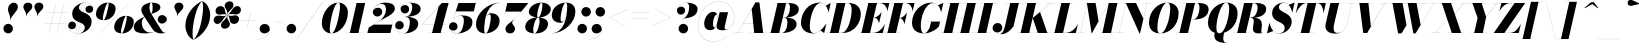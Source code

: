SplineFontDB: 3.0
FontName: Bodoni-96-Fatface-Italic
FullName: Bodoni* 96 Fatface Italic
FamilyName: Bodoni* 96 Fatface
Weight: Fatface
Copyright: Copyright (c) 2017, Owen Earl,,, (EwonRael@yahoo.com)
Version: 001.0
ItalicAngle: -13
UnderlinePosition: -408
UnderlineWidth: 204
Ascent: 3276
Descent: 820
InvalidEm: 0
LayerCount: 2
Layer: 0 0 "Back" 1
Layer: 1 0 "Fore" 0
PreferredKerning: 4
XUID: [1021 31 -699969567 16487490]
FSType: 0
OS2Version: 0
OS2_WeightWidthSlopeOnly: 0
OS2_UseTypoMetrics: 1
CreationTime: 1460762150
ModificationTime: 1579349680
PfmFamily: 17
TTFWeight: 900
TTFWidth: 5
LineGap: 0
VLineGap: 0
OS2TypoAscent: 4194
OS2TypoAOffset: 0
OS2TypoDescent: -820
OS2TypoDOffset: 0
OS2TypoLinegap: 0
OS2WinAscent: 4096
OS2WinAOffset: 0
OS2WinDescent: 1638
OS2WinDOffset: 0
HheadAscent: 4194
HheadAOffset: 0
HheadDescent: -820
HheadDOffset: 0
OS2CapHeight: 3072
OS2XHeight: 1884
OS2FamilyClass: 768
OS2Vendor: 'it* '
OS2UnicodeRanges: 00000001.00000000.00000000.00000000
Lookup: 1 0 0 "'ss04' Style Set 4 lookup 5" { "'ss04' Style Set 4 lookup 5-1"  } ['ss04' ('DFLT' <'dflt' > 'grek' <'dflt' > 'latn' <'dflt' > ) ]
Lookup: 1 0 0 "'ss02' Style Set 2 lookup 4" { "'ss02' Style Set 2 lookup 4-1"  } ['ss02' ('DFLT' <'dflt' > 'grek' <'dflt' > 'latn' <'dflt' > ) ]
Lookup: 1 0 0 "'ss03' Style Set 3 lookup 5" { "'ss03' Style Set 3 lookup 5-1"  } ['ss03' ('DFLT' <'dflt' > 'grek' <'dflt' > 'latn' <'dflt' > ) ]
Lookup: 1 0 0 "'ss01' Style Set 1 lookup 2" { "'ss01' Style Set 1 lookup 2-1"  } ['ss01' ('DFLT' <'dflt' > 'grek' <'dflt' > 'latn' <'dflt' > ) ]
Lookup: 5 0 0 "'calt' Contextual Alternates lookup 3" { "'calt' Contextual Alternates lookup 3-1"  } ['calt' ('DFLT' <'dflt' > 'grek' <'dflt' > 'latn' <'dflt' > ) ]
Lookup: 4 0 1 "'liga' Standard Ligatures lookup 0" { "'liga' Standard Ligatures lookup 0-1"  } ['liga' ('DFLT' <'dflt' > 'grek' <'dflt' > 'latn' <'dflt' > ) ]
Lookup: 258 0 0 "'kern' Horizontal Kerning lookup 0" { "kerning like they all do" [150,0,6] } ['kern' ('DFLT' <'dflt' > 'grek' <'dflt' > 'latn' <'dflt' > ) ]
MarkAttachClasses: 1
DEI: 91125
KernClass2: 29 28 "kerning like they all do"
 75 A backslash Agrave Aacute Acircumflex Atilde Adieresis Aring uni013B Lslash
 1 B
 117 C E Egrave Eacute Ecircumflex Edieresis Cacute Ccircumflex Cdotaccent Ccaron Emacron Ebreve Edotaccent Eogonek Ecaron
 88 D O Q Eth Ograve Oacute Ocircumflex Otilde Odieresis Oslash Dcaron Dcroat Omacron Obreve
 34 F P Y Yacute Ycircumflex Ydieresis
 1 G
 103 H I M N Igrave Iacute Icircumflex Idieresis Ntilde Hcircumflex Itilde Imacron Ibreve Iogonek Idotaccent
 96 J U Ugrave Uacute Ucircumflex Udieresis IJ Jcircumflex Utilde Umacron Ubreve Uring Uogonek J.alt
 11 K X uni0136
 7 R R.alt
 1 S
 21 slash V W Wcircumflex
 26 Z Zacute Zdotaccent Zcaron
 16 T uni0162 Tcaron
 125 a h m n agrave aacute acircumflex atilde adieresis aring amacron abreve aogonek hcircumflex nacute uni0146 ncaron napostrophe
 23 b c e o p thorn eogonek
 41 d l lacute uni013C lslash uniFB02 uniFB04
 9 f uniFB00
 65 g r v w y ydieresis racute uni0157 rcaron wcircumflex ycircumflex
 3 i j
 24 k x uni0137 kgreenlandic
 36 s sacute scircumflex scedilla scaron
 9 t uni0163
 9 u uogonek
 26 z zacute zdotaccent zcaron
 68 quotedbl quotesingle quoteleft quoteright quotedblleft quotedblright
 12 comma period
 8 L Lacute
 82 slash A Agrave Aacute Acircumflex Atilde Adieresis Aring AE Amacron Abreve Aogonek
 252 B D E F H I K L M N P R Egrave Eacute Ecircumflex Edieresis Igrave Iacute Icircumflex Idieresis Eth Ntilde Thorn Hcircumflex Itilde Imacron Ibreve Iogonek Idotaccent IJ uni0136 Lacute uni013B Lcaron Ldot Lslash Nacute Ncaron Racute uni0156 Rcaron R.alt
 150 C G O Q Ograve Oacute Ocircumflex Otilde Odieresis Oslash Cacute Ccircumflex Cdotaccent Ccaron Gcircumflex Gbreve Gdotaccent uni0122 Omacron Obreve OE
 1 J
 1 S
 15 V W Wcircumflex
 37 U Utilde Umacron Ubreve Uring Uogonek
 1 X
 1 Y
 1 Z
 16 T uni0162 Tcaron
 12 a ae aogonek
 49 h l hcircumflex lacute uni013C lcaron ldot lslash
 196 c d e o q ccedilla egrave eacute ecircumflex edieresis ograve oacute ocircumflex otilde odieresis oslash cacute ccircumflex cdotaccent ccaron dcaron dcroat emacron ebreve edotaccent eogonek ecaron
 41 f uniFB00 uniFB01 uniFB02 uniFB03 uniFB04
 31 g gcircumflex gbreve gdotaccent
 93 i j igrave iacute icircumflex idieresis itilde imacron ibreve iogonek dotlessi ij jcircumflex
 51 m n p r nacute uni0146 ncaron racute uni0157 rcaron
 16 t uni0163 tcaron
 37 u utilde umacron ubreve uring uogonek
 29 v w y wcircumflex ycircumflex
 1 x
 26 z zacute zdotaccent zcaron
 68 quotedbl quotesingle quoteleft quoteright quotedblleft quotedblright
 12 comma period
 36 s sacute scircumflex scedilla scaron
 3 b k
 0 {} 0 {} 0 {} 0 {} 0 {} 0 {} 0 {} 0 {} 0 {} 0 {} 0 {} 0 {} 0 {} 0 {} 0 {} 0 {} 0 {} 0 {} 0 {} 0 {} 0 {} 0 {} 0 {} 0 {} 0 {} 0 {} 0 {} -205 {} 0 {} 41 {} 0 {} -369 {} 0 {} 0 {} -819 {} -369 {} 41 {} -737 {} 20 {} -369 {} -82 {} 0 {} -164 {} 0 {} 0 {} 0 {} 0 {} -164 {} -164 {} -328 {} 0 {} 0 {} -532 {} 0 {} 0 {} 0 {} 0 {} -287 {} -82 {} 0 {} -41 {} -41 {} -41 {} -82 {} -287 {} -328 {} -41 {} 0 {} 0 {} 0 {} 0 {} 0 {} -41 {} 0 {} 0 {} -82 {} 0 {} 0 {} 0 {} 0 {} -123 {} 0 {} -41 {} 0 {} 0 {} 0 {} 0 {} -41 {} 0 {} -41 {} 0 {} 0 {} 0 {} 0 {} 0 {} 0 {} 0 {} 0 {} 0 {} 0 {} 0 {} 0 {} 0 {} -123 {} -123 {} -82 {} 0 {} 0 {} 0 {} 0 {} 0 {} 0 {} 0 {} -492 {} -82 {} 41 {} -205 {} -82 {} -205 {} -123 {} -410 {} -492 {} -41 {} 0 {} -123 {} -82 {} 20 {} 0 {} 0 {} 0 {} 0 {} 0 {} 0 {} 41 {} 0 {} 0 {} 0 {} -205 {} 0 {} 0 {} 0 {} -614 {} 0 {} -82 {} -287 {} -82 {} 0 {} 0 {} -123 {} 0 {} -41 {} 0 {} -492 {} 0 {} -164 {} -123 {} -492 {} 0 {} -287 {} 0 {} -287 {} -164 {} -287 {} -287 {} 0 {} -532 {} -369 {} 0 {} 0 {} -348 {} -82 {} 82 {} -143 {} -82 {} -205 {} -164 {} -328 {} -205 {} -123 {} 0 {} -41 {} -82 {} 82 {} -123 {} 0 {} -82 {} 0 {} -41 {} 0 {} -82 {} -123 {} 82 {} -123 {} -123 {} 0 {} 0 {} 0 {} 0 {} 0 {} -123 {} 0 {} -41 {} 0 {} 0 {} 0 {} 0 {} 0 {} 82 {} -41 {} 0 {} -41 {} 0 {} 0 {} 0 {} 0 {} -102 {} -123 {} -123 {} 0 {} 41 {} 0 {} 0 {} 0 {} 0 {} 0 {} -492 {} 0 {} -123 {} -205 {} -123 {} 82 {} 41 {} -123 {} 0 {} 0 {} 0 {} -205 {} 0 {} -164 {} -123 {} -246 {} 0 {} -123 {} -123 {} -123 {} -123 {} -123 {} -164 {} 0 {} -287 {} -205 {} 0 {} 0 {} 41 {} 0 {} -410 {} 0 {} 0 {} -82 {} -82 {} 82 {} -123 {} 0 {} 0 {} -20 {} 0 {} -123 {} 41 {} 0 {} 41 {} 41 {} -164 {} -205 {} -369 {} 82 {} 82 {} -123 {} 0 {} 0 {} 0 {} 0 {} 41 {} 41 {} -123 {} 0 {} 0 {} -205 {} -246 {} 41 {} -410 {} 41 {} 0 {} -41 {} 20 {} -123 {} 20 {} -41 {} 0 {} 0 {} -164 {} -164 {} -82 {} 41 {} 41 {} -123 {} 0 {} 0 {} 0 {} 0 {} -287 {} -82 {} 0 {} 0 {} -82 {} -123 {} -123 {} -205 {} -205 {} -123 {} 0 {} -41 {} 0 {} 0 {} 0 {} -82 {} 0 {} -41 {} -82 {} -82 {} -123 {} -123 {} 0 {} -123 {} -82 {} 0 {} 0 {} 0 {} -819 {} 0 {} -238 {} -455 {} -90 {} 0 {} 0 {} -106 {} 0 {} 0 {} 0 {} -614 {} 0 {} -573 {} -410 {} -655 {} -41 {} -369 {} -287 {} -369 {} -287 {} -287 {} -410 {} 0 {} -778 {} -532 {} 0 {} 0 {} 0 {} 0 {} -82 {} 82 {} -82 {} 0 {} 0 {} 0 {} 0 {} 41 {} 0 {} 0 {} 0 {} 0 {} 0 {} -82 {} 0 {} 0 {} -82 {} -123 {} -205 {} 0 {} 41 {} -82 {} 0 {} 0 {} 0 {} 0 {} -369 {} 82 {} -41 {} -123 {} 0 {} 82 {} 41 {} -82 {} 82 {} 0 {} 0 {} -205 {} 0 {} -123 {} 0 {} 0 {} 0 {} 0 {} 0 {} -287 {} 0 {} 0 {} 0 {} 123 {} -369 {} -287 {} 0 {} 0 {} 0 {} 0 {} -164 {} 82 {} 0 {} -696 {} -205 {} 0 {} -696 {} 0 {} -369 {} 41 {} 0 {} 41 {} 0 {} -123 {} -82 {} -82 {} -41 {} -164 {} -123 {} 0 {} 41 {} -410 {} 0 {} 0 {} -123 {} 0 {} -205 {} -123 {} 0 {} 0 {} 0 {} -614 {} -123 {} -123 {} -696 {} -82 {} -410 {} 0 {} -82 {} 41 {} -164 {} 0 {} 0 {} 0 {} 20 {} -82 {} 82 {} -41 {} 0 {} -287 {} -123 {} 0 {} -205 {} 0 {} 0 {} 0 {} -82 {} 0 {} 0 {} -123 {} -164 {} 0 {} -205 {} 0 {} -123 {} 41 {} 0 {} 41 {} 0 {} -82 {} 0 {} 0 {} -82 {} -82 {} -123 {} 0 {} 0 {} -123 {} 0 {} 0 {} -82 {} 0 {} 0 {} 287 {} 123 {} 123 {} 246 {} 369 {} 328 {} 246 {} 287 {} 328 {} 369 {} -123 {} 287 {} -123 {} 0 {} -164 {} 0 {} 0 {} 0 {} 0 {} 82 {} 0 {} 0 {} 287 {} 0 {} 0 {} 0 {} 0 {} -287 {} -205 {} 0 {} -369 {} -123 {} -410 {} -164 {} -205 {} -696 {} -164 {} -614 {} 41 {} -82 {} 0 {} 41 {} -41 {} 0 {} 41 {} 82 {} 0 {} 82 {} 0 {} 0 {} 0 {} -123 {} 0 {} -82 {} 0 {} 0 {} 0 {} -123 {} 0 {} 0 {} -123 {} -123 {} 0 {} -164 {} 0 {} -123 {} -41 {} 0 {} 41 {} -164 {} -82 {} 0 {} -82 {} -41 {} -61 {} -123 {} 0 {} 0 {} -164 {} 0 {} 0 {} -123 {} 0 {} 82 {} 82 {} 0 {} 82 {} 0 {} -532 {} -205 {} 82 {} -614 {} 123 {} -410 {} 0 {} 82 {} 0 {} 82 {} -41 {} 0 {} 0 {} -41 {} -82 {} 0 {} 0 {} 82 {} -123 {} 0 {} 0 {} 0 {} 0 {} -123 {} -123 {} -123 {} 0 {} 0 {} -614 {} -164 {} -123 {} -696 {} 0 {} -410 {} -41 {} -82 {} 0 {} 0 {} -41 {} 0 {} -82 {} -82 {} -82 {} -41 {} -82 {} -41 {} -164 {} -82 {} 0 {} -123 {} 0 {} -123 {} 0 {} 0 {} 123 {} 0 {} -410 {} -123 {} 0 {} -532 {} 0 {} -164 {} 41 {} 0 {} 0 {} 0 {} 0 {} 0 {} 0 {} 0 {} -41 {} 0 {} 0 {} 0 {} -82 {} 0 {} 0 {} 0 {} 0 {} 0 {} 0 {} -123 {} 0 {} 0 {} -532 {} -246 {} 0 {} -655 {} 82 {} -287 {} -82 {} 0 {} -41 {} 0 {} 0 {} 0 {} 0 {} -123 {} -123 {} -123 {} 0 {} 0 {} -287 {} 0 {} 0 {} -123 {} 0 {} 0 {} 0 {} 0 {} 0 {} 0 {} -492 {} -123 {} 0 {} -614 {} 0 {} -287 {} 82 {} 0 {} 0 {} 0 {} 0 {} 0 {} 0 {} 0 {} 0 {} 41 {} 82 {} 0 {} 0 {} 0 {} 0 {} 0 {} 0 {} -696 {} 0 {} -123 {} -205 {} -82 {} 0 {} 0 {} -82 {} 0 {} 0 {} 0 {} -287 {} 0 {} -205 {} 0 {} -205 {} 0 {} 0 {} 0 {} 0 {} 0 {} 0 {} -123 {} 0 {} -123 {} -164 {} 0 {} 0 {} 0 {} 0 {} -123 {} 123 {} 0 {} -696 {} -123 {} 0 {} -696 {} 0 {} -410 {} 0 {} 0 {} -123 {} 0 {} 0 {} 0 {} 0 {} -205 {} -123 {} -410 {} 0 {} 0 {} -123 {} 0 {} 0 {} 0 {} 0 {} 0 {} 0 {} -82 {} 123 {} 0 {} -492 {} -82 {} 0 {} -492 {} 123 {} -287 {} 0 {} -82 {} 0 {} -205 {} -164 {} -123 {} -82 {} -164 {} -123 {} -246 {} 0 {} 0 {} -614 {} 0 {} 0 {} -164 {}
ContextSub2: class "'calt' Contextual Alternates lookup 3-1" 4 4 4 3
  Class: 1 R
  Class: 5 R.alt
  Class: 39 A B D E F H I K M N P b f h i k l m n r
  BClass: 1 R
  BClass: 5 R.alt
  BClass: 39 A B D E F H I K M N P b f h i k l m n r
  FClass: 1 R
  FClass: 5 R.alt
  FClass: 39 A B D E F H I K M N P b f h i k l m n r
 2 0 0
  ClsList: 1 3
  BClsList:
  FClsList:
 1
  SeqLookup: 0 "'ss01' Style Set 1 lookup 2"
 2 0 0
  ClsList: 1 1
  BClsList:
  FClsList:
 1
  SeqLookup: 0 "'ss01' Style Set 1 lookup 2"
 2 0 0
  ClsList: 1 2
  BClsList:
  FClsList:
 1
  SeqLookup: 0 "'ss01' Style Set 1 lookup 2"
  ClassNames: "All_Others" "1" "2" "3"
  BClassNames: "All_Others" "1" "2" "3"
  FClassNames: "All_Others" "1" "2" "3"
EndFPST
LangName: 1033 "" "" "Fatface Italic" "" "" "" "" "" "" "" "" "" "" "Copyright (c) 2019, Owen Earl,,, (<URL|email>),+AAoA-with Reserved Font Name Bodoni* 11 Fatface.+AAoACgAA-This Font Software is licensed under the SIL Open Font License, Version 1.1.+AAoA-This license is copied below, and is also available with a FAQ at:+AAoA-http://scripts.sil.org/OFL+AAoACgAK------------------------------------------------------------+AAoA-SIL OPEN FONT LICENSE Version 1.1 - 26 February 2007+AAoA------------------------------------------------------------+AAoACgAA-PREAMBLE+AAoA-The goals of the Open Font License (OFL) are to stimulate worldwide+AAoA-development of collaborative font projects, to support the font creation+AAoA-efforts of academic and linguistic communities, and to provide a free and+AAoA-open framework in which fonts may be shared and improved in partnership+AAoA-with others.+AAoACgAA-The OFL allows the licensed fonts to be used, studied, modified and+AAoA-redistributed freely as long as they are not sold by themselves. The+AAoA-fonts, including any derivative works, can be bundled, embedded, +AAoA-redistributed and/or sold with any software provided that any reserved+AAoA-names are not used by derivative works. The fonts and derivatives,+AAoA-however, cannot be released under any other type of license. The+AAoA-requirement for fonts to remain under this license does not apply+AAoA-to any document created using the fonts or their derivatives.+AAoACgAA-DEFINITIONS+AAoAIgAA-Font Software+ACIA refers to the set of files released by the Copyright+AAoA-Holder(s) under this license and clearly marked as such. This may+AAoA-include source files, build scripts and documentation.+AAoACgAi-Original Version+ACIA refers to the collection of Font Software components as+AAoA-distributed by the Copyright Holder(s).+AAoACgAi-Modified Version+ACIA refers to any derivative made by adding to, deleting,+AAoA-or substituting -- in part or in whole -- any of the components of the+AAoA-Original Version, by changing formats or by porting the Font Software to a+AAoA-new environment.+AAoACgAi-Author+ACIA refers to any designer, engineer, programmer, technical+AAoA-writer or other person who contributed to the Font Software.+AAoACgAA-PERMISSION & CONDITIONS+AAoA-Permission is hereby granted, free of charge, to any person obtaining+AAoA-a copy of the Font Software, to use, study, copy, merge, embed, modify,+AAoA-redistribute, and sell modified and unmodified copies of the Font+AAoA-Software, subject to the following conditions:+AAoACgAA-1) Neither the Font Software nor any of its individual components,+AAoA-in Original or Modified Versions, may be sold by itself.+AAoACgAA-2) Original or Modified Versions of the Font Software may be bundled,+AAoA-redistributed and/or sold with any software, provided that each copy+AAoA-contains the above copyright notice and this license. These can be+AAoA-included either as stand-alone text files, human-readable headers or+AAoA-in the appropriate machine-readable metadata fields within text or+AAoA-binary files as long as those fields can be easily viewed by the user.+AAoACgAA-4) The name(s) of the Copyright Holder(s) or the Author(s) of the Font+AAoA-Software shall not be used to promote, endorse or advertise any+AAoA-Modified Version, except to acknowledge the contribution(s) of the+AAoA-Copyright Holder(s) and the Author(s) or with their explicit written+AAoA-permission.+AAoACgAA-5) The Font Software, modified or unmodified, in part or in whole,+AAoA-must be distributed entirely under this license, and must not be+AAoA-distributed under any other license. The requirement for fonts to+AAoA-remain under this license does not apply to any document created+AAoA-using the Font Software.+AAoACgAA-TERMINATION+AAoA-This license becomes null and void if any of the above conditions are+AAoA-not met.+AAoACgAA-DISCLAIMER+AAoA-THE FONT SOFTWARE IS PROVIDED +ACIA-AS IS+ACIA, WITHOUT WARRANTY OF ANY KIND,+AAoA-EXPRESS OR IMPLIED, INCLUDING BUT NOT LIMITED TO ANY WARRANTIES OF+AAoA-MERCHANTABILITY, FITNESS FOR A PARTICULAR PURPOSE AND NONINFRINGEMENT+AAoA-OF COPYRIGHT, PATENT, TRADEMARK, OR OTHER RIGHT. IN NO EVENT SHALL THE+AAoA-COPYRIGHT HOLDER BE LIABLE FOR ANY CLAIM, DAMAGES OR OTHER LIABILITY,+AAoA-INCLUDING ANY GENERAL, SPECIAL, INDIRECT, INCIDENTAL, OR CONSEQUENTIAL+AAoA-DAMAGES, WHETHER IN AN ACTION OF CONTRACT, TORT OR OTHERWISE, ARISING+AAoA-FROM, OUT OF THE USE OR INABILITY TO USE THE FONT SOFTWARE OR FROM+AAoA-OTHER DEALINGS IN THE FONT SOFTWARE." "http://scripts.sil.org/OFL" "" "Bodoni* 96"
Encoding: UnicodeBmp
UnicodeInterp: none
NameList: AGL For New Fonts
DisplaySize: -96
AntiAlias: 1
FitToEm: 0
WinInfo: 512 16 4
BeginPrivate: 0
EndPrivate
Grid
-4096 -614.400390625 m 0
 8192 -614.400390625 l 1024
-4096 2293.75976562 m 0
 8192 2293.75976562 l 1024
  Named: "Numbers"
-4096 -1024 m 0
 8192 -1024 l 1024
  Named: "Decenders"
-4096 1884.16015625 m 0
 8192 1884.16015625 l 1024
  Named: "LOWER CASE"
-4096 -40.9599609375 m 0
 8192 -40.9599609375 l 1024
  Named: "Overflow"
-4059.13574219 3072 m 0
 8228.86425781 3072 l 1024
  Named: "CAPITAL HIGHT"
EndSplineSet
TeXData: 1 0 0 314572 157286 104857 545260 1048576 104857 783286 444596 497025 792723 393216 433062 380633 303038 157286 324010 404750 52429 2506097 1059062 262144
BeginChars: 65541 353

StartChar: ampersand
Encoding: 38 38 0
GlifName: ampersand
Width: 3641
Flags: HMW
LayerCount: 2
Fore
SplineSet
1845 1954 m 17
 1999 2056 2011 2371 2011 2617 c 0
 2011 2789 1995 3105 1860 3105 c 0
 1721 3105 1692 2798 1692 2540 c 0
 1692 2397 1740 2158 1892 1925 c 2
 2851 389 l 2
 2962 213 3060 45 3224 45 c 0
 3351 45 3473 107 3555 291 c 1
 3559 287 l 1
 3481 107 3314 -41 2908 -41 c 0
 2609 -41 2257 13 1929 496 c 2
 999 1925 l 2
 884 2093 852 2245 852 2388 c 0
 852 2798 1364 3113 1921 3113 c 0
 2277 3113 2806 3011.00135501 2806 2642 c 0
 2806 2282 2273 2044 1854 1949 c 1
 1845 1954 l 17
1185 1670 m 9
 1194 1659 l 1
 1049 1523 902 1352 902 1027 c 0
 902 377 1389 45 1733 45 c 0
 2540 45 3469 731 3469 1335 c 2
 3469 1380 l 17
 3420 1118 3174 963 2953 963 c 0
 2707 963 2531 1176 2531 1401 c 0
 2531 1647 2757 1839 2990 1839 c 0
 3228 1839 3478 1646 3478 1335 c 0
 3478 762 2597 -41 1266 -41 c 0
 721 -41 82 28 82 614 c 0
 82 1074 574 1427 1185 1670 c 9
EndSplineSet
Validated: 5
EndChar

StartChar: period
Encoding: 46 46 1
GlifName: period
Width: 1310
Flags: HMW
LayerCount: 2
Fore
SplineSet
164 451 m 4
 164 721 385 942 655 942 c 4
 925 942 1147 721 1147 451 c 4
 1147 181 925 -41 655 -41 c 4
 385 -41 164 181 164 451 c 4
EndSplineSet
Validated: 1
EndChar

StartChar: zero
Encoding: 48 48 2
GlifName: zero
Width: 2867
Flags: HMW
LayerCount: 2
Fore
SplineSet
1974 3113 m 0
 2580 3113 2961 2642 2961 2114 c 0
 2961 930 2142 -41 1278 -41 c 0
 672 -41 291 430 291 958 c 0
 291 2142 1110 3113 1974 3113 c 0
1974 3105 m 0
 1519 3105 1102 1044 1102 385 c 4
 1102 115 1126 -33 1278 -33 c 4
 1733 -33 2150 2109 2150 2687 c 0
 2150 2957 2126 3105 1974 3105 c 0
EndSplineSet
Validated: 1
EndChar

StartChar: one
Encoding: 49 49 3
GlifName: one
Width: 2273
VWidth: 4730
Flags: HMW
LayerCount: 2
Fore
SplineSet
-164 8 m 5
 1618 8 l 5
 1618 0 l 1
 -164 0 l 1
 -164 8 l 5
979 3064 m 1
 500 3064 l 1
 500 3072 l 1
 1864 3072 l 1
 1167 0 l 1
 287 0 l 1
 979 3064 l 1
EndSplineSet
Validated: 5
EndChar

StartChar: two
Encoding: 50 50 4
GlifName: two
Width: 2703
VWidth: 4730
Flags: HMW
LayerCount: 2
Fore
SplineSet
410 2212 m 1
 455 2429 652 2589 926 2589 c 0
 1180 2589 1360 2413 1360 2175 c 0
 1360 1888 1093 1688 868 1688 c 0
 643 1688 389 1831 389 2167 c 0
 389 2646 975 3113 1700 3113 c 0
 2114 3113 2650 2991 2650 2499 c 0
 2650 1926 1594 1540 1184 1290 c 2
 487 860 l 1
 2380 860 l 1
 2454 1167 l 1
 2462 1167 l 1
 2187 0 l 1
 -168 0 l 1
 -29 553 l 1
 975 1171 l 2
 1475 1478 1741 1982 1741 2408 c 4
 1741 2752 1601 2986 1282 2986 c 0
 897 2986 426 2613 410 2212 c 1
EndSplineSet
Validated: 1
EndChar

StartChar: three
Encoding: 51 51 5
GlifName: three
Width: 2584
VWidth: 4730
Flags: HMW
LayerCount: 2
Fore
SplineSet
573 2458 m 0
 573 2835 1020 3109 1520 3109 c 0
 2057 3109 2626 2958 2626 2466 c 0
 2626 1934 1962 1659 1016 1659 c 1
 1016 1667 l 1
 1667 1667 1761 2404 1761 2666 c 0
 1761 2969 1659 3088 1417 3088 c 0
 1114 3088 749 2916 643 2683 c 1
 700 2765 856 2863 1053 2863 c 4
 1315 2863 1450 2658 1450 2433 c 0
 1450 2187 1237 1999 1012 1999 c 0
 766 1999 573 2208 573 2458 c 0
20 741 m 0
 20 1032 205 1233 471 1233 c 0
 717 1233 897 1028 897 799 c 0
 897 545 701 369 459 369 c 0
 250 369 98 492 49 582 c 1
 106 332 393 -29 905 -29 c 0
 1392 -29 1516 762 1516 1147 c 0
 1516 1450 1381 1655 1016 1655 c 1
 1016 1663 l 1
 1880 1663 2380 1434 2380 942 c 0
 2380 287 1605 -41 946 -41 c 0
 323 -41 20 405 20 741 c 0
EndSplineSet
Validated: 5
EndChar

StartChar: four
Encoding: 52 52 6
GlifName: four
Width: 2973
VWidth: 4730
Flags: HMW
LayerCount: 2
Fore
SplineSet
2458 8 m 1
 2458 0 l 1
 881 0 l 1
 881 8 l 1
 2458 8 l 1
2933 3072 m 1
 2109 0 l 1
 1229 0 l 1
 1901 2691 l 5
 246 885 l 1
 2765 885 l 1
 2765 877 l 1
 225 877 l 1
 2236 3072 l 1
 2933 3072 l 1
EndSplineSet
Validated: 5
Substitution2: "'ss03' Style Set 3 lookup 5-1" four.alt
EndChar

StartChar: five
Encoding: 53 53 7
GlifName: five
Width: 2568
VWidth: 4730
Flags: HMW
LayerCount: 2
Fore
SplineSet
2400 1106 m 0
 2400 328 1503 -41 885 -41 c 0
 303 -41 0 274 0 651 c 0
 0 901 192 1110 438 1110 c 0
 663 1110 877 922 877 676 c 0
 877 410 680 246 438 246 c 0
 229 246 58 410 25 504 c 5
 95 209 377 -25 844 -25 c 0
 1372 -25 1520 844 1520 1311 c 0
 1520 1614 1372 1769 1171 1769 c 0
 905 1769 569 1622 434 1421 c 1
 426 1421 l 1
 573 1654 970 1802 1343 1802 c 0
 1921 1802 2400 1638 2400 1106 c 0
2544 2212 m 1
 696 2212 l 1
 430 1421 l 1
 422 1421 l 1
 971 3072 l 1
 2732 3072 l 1
 2785 3297 l 1
 2793 3297 l 1
 2544 2212 l 1
EndSplineSet
Validated: 5
EndChar

StartChar: six
Encoding: 54 54 8
GlifName: six
Width: 2703
VWidth: 4730
Flags: HMW
LayerCount: 2
Fore
SplineSet
1720 1597 m 0
 1720 1818 1687 1909 1589 1909 c 0
 1081 1909 1036 729 1036 328 c 1
 1028 328 l 1
 1028 684 1040 2028 1745 2028 c 0
 2159 2028 2621 1802 2621 1229 c 0
 2621 451 1863 -41 1163 -41 c 0
 626 -41 205 246 205 901 c 0
 205 1937 1319 3113 2724 3113 c 1
 2724 3105 l 5
 1397 3105 1036 1565 1036 328 c 5
 1036 328 l 1
 1036 148 1086 -33 1192 -33 c 0
 1479 -33 1720 1171 1720 1597 c 0
EndSplineSet
Validated: 5
EndChar

StartChar: seven
Encoding: 55 55 9
GlifName: seven
Width: 2490
VWidth: 4730
Flags: HMW
LayerCount: 2
Fore
SplineSet
557 434 m 0
 557 840 1151 1094 1536 1491 c 0
 1802 1765 1905 1884 2167 2191 c 1
 549 2191 l 1
 479 1884 l 1
 471 1884 l 1
 741 3072 l 1
 2900 3072 l 1
 2900 3072 2171 2155 1696 1647 c 0
 1383 1313 1245 1216 1245 1032 c 4
 1245 856 1540 712 1540 442 c 0
 1540 168 1335 -41 1032 -41 c 0
 770 -41 557 110 557 434 c 0
EndSplineSet
Validated: 1
EndChar

StartChar: eight
Encoding: 56 56 10
GlifName: eight
Width: 2744
VWidth: 4730
Flags: HMW
LayerCount: 2
Fore
SplineSet
1352 1843 m 0
 1352 1745 1356 1581 1442 1581 c 0
 1684 1581 1884 2441 1884 2826 c 0
 1884 2883 1880 3105 1774 3105 c 0
 1614 3105 1352 2228 1352 1843 c 0
492 2150 m 0
 492 2642 1082 3113 1782 3113 c 0
 2400 3113 2744 2765 2744 2437 c 0
 2744 1905 2032 1573 1454 1573 c 4
 958 1573 492 1822 492 2150 c 0
942 328 m 0
 942 148 966 -33 1085 -33 c 0
 1368 -33 1597 844 1597 1229 c 0
 1597 1409 1573 1573 1454 1573 c 4
 1171 1573 942 713 942 328 c 0
123 614 m 0
 123 1106 549 1581 1372 1581 c 0
 2072 1581 2458 1352 2458 942 c 0
 2458 450 2031 -41 1208 -41 c 0
 508 -41 123 204 123 614 c 0
EndSplineSet
Validated: 5
EndChar

StartChar: nine
Encoding: 57 57 11
GlifName: nine
Width: 2703
VWidth: 4730
Flags: HMW
LayerCount: 2
Fore
Refer: 8 54 S -1 1.22465e-16 -1.22465e-16 -1 2703 3072 2
Validated: 5
EndChar

StartChar: A
Encoding: 65 65 12
GlifName: A_
Width: 3358
Flags: HMW
LayerCount: 2
Fore
SplineSet
-205 8 m 1
 696 8 l 1
 696 0 l 1
 -205 0 l 1
 -205 8 l 1
1393 8 m 1
 3072 8 l 1
 3072 0 l 1
 1393 0 l 1
 1393 8 l 1
766 1008 m 1
 2089 1008 l 1
 2089 999 l 1
 766 999 l 1
 766 1008 l 1
1610 2458 m 1
 188 0 l 5
 180 0 l 1
 1987 3133 l 1
 2396 3133 l 1
 2785 0 l 1
 1864 0 l 1
 1610 2458 l 1
EndSplineSet
Validated: 5
EndChar

StartChar: B
Encoding: 66 66 13
GlifName: B_
Width: 3031
Flags: HMW
LayerCount: 2
Fore
SplineSet
1311 0 m 2
 -205 0 l 1
 -205 8 l 1
 1311 8 l 2
 1602 8 1884 455 1884 1065 c 0
 1884 1430 1769 1573 1540 1573 c 6
 1106 1573 l 5
 1106 1581 l 1
 1663 1581 l 2
 2241 1581 2826 1433 2826 901 c 0
 2826 287 2052 0 1311 0 c 2
881 3072 m 1
 1761 3072 l 1
 1044 0 l 1
 164 0 l 1
 881 3072 l 1
1597 1573 m 6
 1106 1573 l 5
 1106 1581 l 1
 1597 1581 l 2
 1908 1581 2150 2073 2150 2601 c 0
 2150 2843 2072 3064 1884 3064 c 2
 512 3064 l 1
 512 3072 l 1
 1905 3072 l 2
 2646 3072 3052 2888 3052 2396 c 0
 3052 1823 2256 1573 1597 1573 c 6
EndSplineSet
Validated: 5
EndChar

StartChar: C
Encoding: 67 67 14
GlifName: C_
Width: 2981
Flags: HMW
LayerCount: 2
Fore
SplineSet
1454 -41 m 0
 704 -41 205 376 205 1044 c 0
 205 2162 1032 3113 2068 3113 c 0
 2633 3113 2916 2695 3031 2109 c 1
 3023 2109 l 1
 2888 2830 2494 3072 2232 3072 c 0
 1478 3072 1106 1462 1106 717 c 0
 1106 340 1143 -8 1569 -8 c 0
 1995 -8 2429 402 2798 963 c 1
 2806 963 l 1
 2478 459 2040 -41 1454 -41 c 0
3023 2109 m 1
 2994 2265 l 1
 2920 2503 2859 2650 2740 2793 c 1
 3240 3072 l 1
 3248 3072 l 1
 3031 2109 l 1
 3023 2109 l 1
2798 963 m 1
 2806 963 l 1
 2580 0 l 1
 2572 0 l 1
 2200 258 l 1
 2364 394 2530 576 2699 811 c 1
 2798 963 l 1
EndSplineSet
Validated: 5
EndChar

StartChar: D
Encoding: 68 68 15
GlifName: D_
Width: 3358
Flags: HMW
LayerCount: 2
Fore
SplineSet
901 3072 m 1
 1782 3072 l 1
 1085 0 l 1
 205 0 l 1
 901 3072 l 1
1495 0 m 2
 -164 0 l 1
 -164 8 l 5
 1331 8 l 6
 2085 8 2421 1650 2421 2314 c 0
 2421 2691 2372 3064 1987 3064 c 2
 492 3064 l 1
 492 3072 l 1
 2109 3072 l 2
 2777 3072 3359 2737 3359 1946 c 0
 3359 951 2613 0 1495 0 c 2
EndSplineSet
Validated: 5
EndChar

StartChar: E
Encoding: 69 69 16
GlifName: E_
Width: 2699
Flags: HMW
LayerCount: 2
Fore
SplineSet
487 3072 m 1
 3006 3072 l 1
 2810 2232 l 1
 2802 2232 l 1
 2782 2670 2482 3064 2003 3064 c 2
 487 3064 l 1
 487 3072 l 1
856 3072 m 1
 1737 3072 l 1
 1024 0 l 1
 143 0 l 1
 856 3072 l 1
1466 1585 m 6
 1217 1585 l 5
 1217 1593 l 1
 1466 1593 l 2
 1699 1593 2024 1868 2208 2142 c 1
 2216 2142 l 1
 1954 1016 l 1
 1946 1016 l 1
 1885 1290 1699 1585 1466 1585 c 6
2335 0 m 1
 -205 0 l 1
 -205 8 l 1
 1290 8 l 2
 1851 8 2298 402 2540 922 c 1
 2548 922 l 1
 2335 0 l 1
EndSplineSet
Validated: 5
EndChar

StartChar: F
Encoding: 70 70 17
GlifName: F_
Width: 2576
Flags: HMW
LayerCount: 2
Fore
SplineSet
1389 1524 m 2
 1245 1524 l 1
 1245 1532 l 1
 1389 1532 l 2
 1659 1532 1978 1827 2154 2101 c 1
 2163 2101 l 1
 1896 934 l 1
 1888 934 l 5
 1827 1208 1663 1524 1389 1524 c 2
-205 8 m 1
 1434 8 l 1
 1434 0 l 1
 -205 0 l 1
 -205 8 l 1
856 3072 m 1
 1737 3072 l 1
 1024 0 l 1
 143 0 l 1
 856 3072 l 1
487 3072 m 1
 2925 3072 l 1
 2728 2232 l 1
 2720 2232 l 1
 2700 2670 2441 3064 1962 3064 c 2
 487 3064 l 1
 487 3072 l 1
EndSplineSet
Validated: 5
EndChar

StartChar: G
Encoding: 71 71 18
GlifName: G_
Width: 3411
Flags: HMW
LayerCount: 2
Fore
SplineSet
2167 1163 m 1
 3084 1163 l 1
 2957 676 l 1
 2773 418 2122 -41 1454 -41 c 0
 745 -41 205 294 205 1044 c 0
 205 2244 1196 3113 2191 3113 c 0
 2756 3113 3101 2695 3191 2109 c 1
 3183 2109 l 1
 3093 2707 2740 3064 2355 3064 c 0
 1560 3064 1106 1626 1106 799 c 0
 1106 381 1172 -33 1475 -33 c 0
 1696 -33 1852 258 1995 512 c 1
 2167 1163 l 1
1720 1171 m 1
 3236 1171 l 1
 3236 1163 l 1
 1720 1163 l 1
 1720 1171 l 1
3404 3072 m 5
 3412 3072 l 1
 3191 2109 l 1
 3191 2109 l 1
 3162 2245 l 1
 3125 2421 3015 2687 2855 2843 c 1
 3404 3072 l 5
EndSplineSet
Validated: 5
EndChar

StartChar: H
Encoding: 72 72 19
GlifName: H_
Width: 3420
Flags: HMW
LayerCount: 2
Fore
SplineSet
1577 8 m 1
 3133 8 l 1
 3133 0 l 1
 1577 0 l 1
 1577 8 l 1
2253 3072 m 1
 3809 3072 l 1
 3809 3064 l 1
 2253 3064 l 1
 2253 3072 l 1
2580 3072 m 1
 3461 3072 l 1
 2765 0 l 1
 1884 0 l 1
 2580 3072 l 1
-184 8 m 1
 1372 8 l 1
 1372 0 l 1
 -184 0 l 1
 -184 8 l 1
492 3072 m 1
 2048 3072 l 1
 2048 3064 l 1
 492 3064 l 1
 492 3072 l 1
860 3072 m 1
 1741 3072 l 1
 1044 0 l 1
 164 0 l 1
 860 3072 l 1
950 1520 m 5
 2425 1520 l 5
 2425 1511 l 5
 950 1511 l 5
 950 1520 l 5
EndSplineSet
Validated: 5
EndChar

StartChar: I
Encoding: 73 73 20
GlifName: I_
Width: 1904
Flags: HMW
LayerCount: 2
Fore
SplineSet
-184 8 m 5
 1618 8 l 5
 1618 0 l 1
 -184 0 l 1
 -184 8 l 5
492 3072 m 1
 2294 3072 l 1
 2294 3064 l 1
 492 3064 l 1
 492 3072 l 1
963 3072 m 1
 1843 3072 l 1
 1147 0 l 1
 266 0 l 1
 963 3072 l 1
EndSplineSet
Validated: 5
EndChar

StartChar: J
Encoding: 74 74 21
GlifName: J_
Width: 2564
Flags: HMW
LayerCount: 2
Fore
SplineSet
1110 3072 m 1
 2953 3072 l 1
 2953 3064 l 1
 1110 3064 l 1
 1110 3072 l 1
-111 348 m 5
 -50 94 250 -98 578 -98 c 0
 828 -98 1012 205 1143 778 c 2
 1663 3072 l 1
 2544 3072 l 1
 2007 692 l 1
 1638 200 1278 -123 700 -123 c 0
 180 -123 -143 143 -143 512 c 0
 -143 766 49 1024 377 1024 c 0
 643 1024 852 828 852 537 c 0
 852 250 610 53 348 53 c 4
 172 53 -66 192 -111 348 c 5
EndSplineSet
Validated: 5
Substitution2: "'ss02' Style Set 2 lookup 4-1" J.alt
EndChar

StartChar: K
Encoding: 75 75 22
GlifName: K_
Width: 3469
Flags: HMW
LayerCount: 2
Fore
SplineSet
-184 8 m 1
 1372 8 l 1
 1372 0 l 1
 -184 0 l 1
 -184 8 l 1
492 3072 m 1
 2130 3072 l 1
 2130 3064 l 1
 492 3064 l 1
 492 3072 l 1
860 3072 m 1
 1741 3072 l 1
 1044 0 l 1
 164 0 l 1
 860 3072 l 1
647 889 m 1
 631 889 l 1
 3248 3064 l 1
 3265 3064 l 1
 647 889 l 1
1565 8 m 1
 3228 8 l 1
 3228 0 l 1
 1565 0 l 1
 1565 8 l 1
3715 3064 m 1
 2732 3064 l 1
 2732 3072 l 1
 3715 3072 l 1
 3715 3064 l 1
2908 0 m 1
 1929 0 l 1
 1405 1528 l 1
 2159 2150 l 5
 2908 0 l 1
EndSplineSet
Validated: 5
EndChar

StartChar: L
Encoding: 76 76 23
GlifName: L_
Width: 2670
Flags: HMW
LayerCount: 2
Fore
SplineSet
856 3072 m 1
 1737 3072 l 1
 1024 0 l 1
 143 0 l 1
 856 3072 l 1
487 3072 m 1
 2105 3072 l 1
 2105 3064 l 1
 487 3064 l 1
 487 3072 l 1
2335 0 m 1
 -205 0 l 1
 -205 8 l 5
 1208 8 l 6
 1851 8 2298 402 2540 922 c 1
 2548 922 l 1
 2335 0 l 1
EndSplineSet
Validated: 5
EndChar

StartChar: M
Encoding: 77 77 24
GlifName: M_
Width: 3891
Flags: HMW
LayerCount: 2
Fore
SplineSet
2109 8 m 1
 3604 8 l 1
 3604 0 l 1
 2109 0 l 1
 2109 8 l 1
3932 3064 m 1
 3277 0 l 1
 2396 0 l 1
 3052 3072 l 1
 4178 3072 l 1
 4178 3064 l 1
 3932 3064 l 1
2003 1204 m 5
 3047 3072 l 1
 3056 3072 l 1
 1315 -41 l 1
 1294 -41 l 1
 811 3072 l 1
 1696 3072 l 1
 2003 1204 l 5
807 3064 m 1
 492 3064 l 1
 492 3072 l 1
 815 3072 l 1
 156 0 l 1
 147 0 l 1
 807 3064 l 1
-123 8 m 1
 541 8 l 1
 541 0 l 1
 -123 0 l 1
 -123 8 l 1
EndSplineSet
Validated: 5
EndChar

StartChar: N
Encoding: 78 78 25
GlifName: N_
Width: 3153
Flags: HMW
LayerCount: 2
Fore
SplineSet
3064 3072 m 1
 3072 3072 l 5
 2363 -41 l 5
 2302 -41 l 1
 901 3072 l 1
 1946 3072 l 1
 2699 1470 l 1
 3064 3072 l 1
2572 3072 m 1
 3543 3072 l 1
 3543 3064 l 1
 2572 3064 l 1
 2572 3072 l 1
-164 8 m 1
 705 8 l 1
 705 0 l 1
 -164 0 l 1
 -164 8 l 1
901 3064 m 1
 492 3064 l 1
 492 3072 l 1
 909 3072 l 1
 229 0 l 1
 221 0 l 1
 901 3064 l 1
EndSplineSet
Validated: 5
EndChar

StartChar: O
Encoding: 79 79 26
GlifName: O_
Width: 3235
Flags: HMW
LayerCount: 2
Fore
SplineSet
1372 -41 m 0
 622 -41 205 376 205 1044 c 0
 205 2326 1196 3113 2068 3113 c 0
 2777 3113 3236 2696 3236 2028 c 0
 3236 746 2285 -41 1372 -41 c 0
2068 3105 m 0
 1560 3105 1065 1503 1065 553 c 0
 1065 94 1151 -33 1372 -33 c 4
 1921 -33 2376 1569 2376 2519 c 0
 2376 2896 2289 3105 2068 3105 c 0
EndSplineSet
Validated: 1
EndChar

StartChar: P
Encoding: 80 80 27
GlifName: P_
Width: 3010
Flags: HMW
LayerCount: 2
Fore
SplineSet
860 3072 m 1
 1741 3072 l 1
 1024 0 l 1
 143 0 l 1
 860 3072 l 1
-184 8 m 1
 1434 8 l 1
 1434 0 l 1
 -184 0 l 1
 -184 8 l 1
1741 1389 m 2
 1290 1389 l 1
 1290 1397 l 1
 1536 1397 l 2
 2011 1397 2200 2134 2200 2580 c 0
 2200 2822 2134 3064 1946 3064 c 6
 492 3064 l 5
 492 3072 l 1
 2150 3072 l 2
 2687 3072 3133 2909 3133 2417 c 0
 3133 1803 2564 1389 1741 1389 c 2
EndSplineSet
Validated: 5
EndChar

StartChar: Q
Encoding: 81 81 28
GlifName: Q_
Width: 3112
Flags: HMW
LayerCount: 2
Fore
SplineSet
2171 -1016 m 5
 2171 -1024 l 1
 1135 -1024 696 -672 901 37 c 1
 1212 -61 1532 -57 1864 37 c 1
 1659 -708 1786 -1016 2171 -1016 c 5
2068 3105 m 0
 1560 3105 1065 1503 1065 553 c 0
 1065 135 1151 -33 1372 -33 c 0
 1921 -33 2376 1569 2376 2519 c 0
 2376 2855 2289 3105 2068 3105 c 0
1372 -41 m 0
 622 -41 205 376 205 1044 c 0
 205 2326 1196 3113 2068 3113 c 0
 2777 3113 3236 2696 3236 2028 c 0
 3236 746 2285 -41 1372 -41 c 0
EndSplineSet
Validated: 37
EndChar

StartChar: R
Encoding: 82 82 29
GlifName: R_
Width: 3358
Flags: HMW
LayerCount: 2
Fore
SplineSet
3011 49 m 1
 2864 -8 2666 -41 2437 -41 c 0
 1114 -41 2544 1573 1536 1573 c 6
 1352 1573 l 5
 1352 1581 l 1
 1823 1581 l 2
 3433 1581 2376 4 2798 4 c 0
 2843 4 2928 24 3006 53 c 1
 3011 49 l 1
942 3072 m 1
 1823 3072 l 1
 1106 0 l 1
 225 0 l 1
 942 3072 l 1
-143 8 m 1
 1556 8 l 1
 1556 0 l 1
 -143 0 l 1
 -143 8 l 1
1782 1573 m 6
 1352 1573 l 5
 1352 1581 l 1
 1577 1581 l 2
 2175 1581 2314 2297 2314 2621 c 0
 2314 2822 2233 3064 1905 3064 c 2
 532 3064 l 1
 532 3072 l 1
 2191 3072 l 2
 2728 3072 3195 2909 3195 2458 c 0
 3195 1885 2605 1573 1782 1573 c 6
EndSplineSet
Validated: 37
Substitution2: "'ss01' Style Set 1 lookup 2-1" R.alt
EndChar

StartChar: S
Encoding: 83 83 30
GlifName: S_
Width: 2584
Flags: HMW
LayerCount: 2
Fore
SplineSet
2466 2216 m 1
 2388 2466 2323 2671 2126 2892 c 1
 2720 3113 l 1
 2728 3113 l 1
 2494 2109 l 1
 2486 2109 l 1
 2466 2216 l 1
2494 2109 m 1
 2486 2109 l 1
 2359 2646 2113 3092 1638 3092 c 0
 1368 3092 1118 2925 1118 2642 c 4
 1118 2048 2429 2130 2429 1147 c 0
 2429 574 1880 -61 1139 -61 c 0
 500 -61 258 552 135 1044 c 1
 143 1044 l 1
 249 618 488 -41 1098 -41 c 0
 1491 -41 1712 188 1712 512 c 0
 1712 1270 422 1004 422 2028 c 0
 422 2724 1060 3113 1597 3113 c 0
 2121 3113 2371 2646 2494 2109 c 1
-94 -41 m 1
 -102 -41 l 1
 135 1044 l 1
 143 1044 l 1
 172 918 l 1
 255 636 364 385 532 201 c 1
 -94 -41 l 1
EndSplineSet
Validated: 5
EndChar

StartChar: T
Encoding: 84 84 31
GlifName: T_
Width: 2957
Flags: HMW
LayerCount: 2
Fore
SplineSet
381 8 m 1
 2163 8 l 1
 2163 0 l 1
 381 0 l 1
 381 8 l 1
1503 3072 m 1
 2384 3072 l 1
 1671 0 l 1
 791 0 l 1
 1503 3072 l 1
2486 3064 m 2
 1360 3064 l 2
 963 3064 537 2544 295 2028 c 1
 287 2028 l 1
 520 3072 l 1
 3367 3072 l 1
 3133 2028 l 1
 3125 2028 l 5
 3121 2548 2883 3064 2486 3064 c 2
EndSplineSet
Validated: 5
EndChar

StartChar: U
Encoding: 85 85 32
GlifName: U_
Width: 3018
Flags: HMW
LayerCount: 2
Fore
SplineSet
2609 3072 m 1
 3408 3072 l 1
 3408 3064 l 1
 2609 3064 l 1
 2609 3072 l 1
479 3072 m 1
 2138 3072 l 1
 2138 3064 l 1
 479 3064 l 1
 479 3072 l 1
3035 3072 m 1
 3043 3072 l 1
 2552 942 l 2
 2405 299 2007 -61 1360 -61 c 0
 692 -61 221 270 377 942 c 2
 868 3072 l 1
 1749 3072 l 1
 1257 983 l 2
 1138 471 1130 8 1597 8 c 4
 2023 8 2399 313 2544 942 c 2
 3035 3072 l 1
EndSplineSet
Validated: 37
EndChar

StartChar: V
Encoding: 86 86 33
GlifName: V_
Width: 3338
Flags: HMW
LayerCount: 2
Fore
SplineSet
3748 3064 m 1
 2847 3064 l 1
 2847 3072 l 1
 3748 3072 l 1
 3748 3064 l 1
2150 3064 m 1
 471 3064 l 1
 471 3072 l 1
 2150 3072 l 1
 2150 3064 l 1
1933 668 m 5
 3342 3072 l 1
 3355 3072 l 1
 1556 0 l 1
 1147 0 l 1
 758 3072 l 1
 1679 3072 l 1
 1933 668 l 5
EndSplineSet
Validated: 5
EndChar

StartChar: W
Encoding: 87 87 34
GlifName: W_
Width: 5029
Flags: HMW
LayerCount: 2
Fore
SplineSet
2200 815 m 1
 2884 1954 l 1
 2892 1954 l 1
 1692 -41 l 1
 1343 -41 l 1
 766 3072 l 1
 1798 3072 l 1
 2200 815 l 1
3170 1708 m 1
 3162 1708 l 1
 4002 3072 l 1
 4010 3072 l 1
 3170 1708 l 1
5439 3064 m 1
 4620 3064 l 1
 4620 3072 l 1
 5439 3072 l 1
 5439 3064 l 1
4465 3064 m 1
 471 3064 l 1
 471 3072 l 1
 4465 3072 l 1
 4465 3064 l 1
3650 819 m 5
 5038 3072 l 1
 5046 3072 l 1
 3129 -41 l 1
 2904 -41 l 1
 2327 3072 l 1
 3228 3072 l 1
 3650 819 l 5
EndSplineSet
Validated: 5
EndChar

StartChar: X
Encoding: 88 88 35
GlifName: X_
Width: 3399
Flags: HMW
LayerCount: 2
Fore
SplineSet
1864 1544 m 1
 1847 1544 l 1
 3207 3064 l 1
 3219 3064 l 1
 1864 1544 l 1
209 0 m 1
 197 0 l 1
 1802 1708 l 5
 1815 1708 l 5
 209 0 l 1
1536 8 m 1
 3174 8 l 1
 3174 0 l 1
 1536 0 l 1
 1536 8 l 1
-225 8 m 1
 758 8 l 1
 758 0 l 1
 -225 0 l 1
 -225 8 l 1
2253 3064 m 1
 614 3064 l 1
 614 3072 l 1
 2253 3072 l 1
 2253 3064 l 1
3645 3064 m 1
 2744 3064 l 1
 2744 3072 l 1
 3645 3072 l 1
 3645 3064 l 1
2892 0 m 1
 1929 0 l 1
 901 3072 l 1
 1847 3072 l 1
 2892 0 l 1
EndSplineSet
Validated: 5
EndChar

StartChar: Y
Encoding: 89 89 36
GlifName: Y_
Width: 3194
Flags: HMW
LayerCount: 2
Fore
SplineSet
3604 3064 m 1
 2744 3064 l 1
 2744 3072 l 1
 3604 3072 l 1
 3604 3064 l 1
2109 3064 m 5
 471 3064 l 1
 471 3072 l 1
 2109 3072 l 5
 2109 3064 l 5
573 8 m 1
 2232 8 l 1
 2232 0 l 1
 573 0 l 1
 573 8 l 1
2163 1655 m 1
 3265 3064 l 1
 3277 3064 l 1
 2167 1642 l 1
 1823 0 l 1
 942 0 l 1
 1290 1544 l 1
 758 3072 l 1
 1700 3072 l 1
 2163 1655 l 1
EndSplineSet
Validated: 5
EndChar

StartChar: Z
Encoding: 90 90 37
GlifName: Z_
Width: 2719
Flags: HMW
LayerCount: 2
Fore
SplineSet
1901 3064 m 1
 1511 3064 l 2
 950 3064 631 2691 365 2253 c 1
 356 2253 l 1
 549 3072 l 1
 2986 3072 l 1
 2986 3064 l 1
 860 8 l 1
 1372 8 l 2
 1933 8 2211 385 2535 901 c 1
 2544 901 l 1
 2335 0 l 1
 -225 0 l 1
 -225 8 l 5
 1901 3064 l 1
EndSplineSet
Validated: 1
EndChar

StartChar: a
Encoding: 97 97 38
GlifName: a
Width: 2785
VWidth: 4730
Flags: HMW
LayerCount: 2
Fore
SplineSet
1552 1286 m 4
 1552 1503 1511 1724 1384 1724 c 4
 1204 1724 897 1000 897 451 c 4
 897 271 954 160 1040 160 c 4
 1302 160 1552 860 1552 1286 c 4
1561 1286 m 4
 1561 844 1291 -41 713 -41 c 4
 430 -41 61 123 61 655 c 4
 61 1474 705 1921 1151 1921 c 4
 1462 1921 1561 1663 1561 1286 c 4
2703 668 m 1
 2547 258 2224 -41 1769 -41 c 0
 1454 -41 1356 90 1356 299 c 0
 1356 319 1360 391 1372 430 c 2
 1462 729 l 1
 1528 983 l 1
 1556 1241 l 1
 1741 1884 l 1
 2490 1884 l 1
 2023 229 l 2
 2019 204 2015 176 2015 156 c 0
 2015 111 2040 66 2093 66 c 0
 2326 66 2588 377 2699 672 c 1
 2703 668 l 1
EndSplineSet
Validated: 5
EndChar

StartChar: b
Encoding: 98 98 39
GlifName: b
Width: 2695
VWidth: 4730
Flags: HMW
LayerCount: 2
Fore
SplineSet
852 3064 m 1
 537 3064 l 1
 537 3072 l 1
 1634 3072 l 1
 1012 369 l 1
 1012 189 1044 -33 1130 -33 c 4
 1351 -33 1737 840 1737 1389 c 0
 1737 1528 1679 1720 1593 1720 c 4
 1429 1720 1254 1409 1143 942 c 1
 1135 942 l 5
 1303 1651 1597 1921 1929 1921 c 0
 2203 1921 2572 1794 2572 1270 c 0
 2572 410 1863 -41 1130 -41 c 0
 880 -41 553 70 266 492 c 1
 852 3064 l 1
EndSplineSet
Validated: 5
EndChar

StartChar: c
Encoding: 99 99 40
GlifName: c
Width: 2146
VWidth: 4730
Flags: HMW
LayerCount: 2
Fore
SplineSet
2064 1556 m 5
 1998 1740 1770 1896 1528 1896 c 0
 1122 1896 897 1040 897 532 c 0
 897 188 983 57 1122 57 c 0
 1306 57 1548 205 1810 586 c 1
 1819 586 l 1
 1549 189 1250 -41 795 -41 c 0
 422 -41 61 122 61 614 c 0
 61 1392 705 1925 1405 1925 c 0
 1782 1925 2105 1712 2105 1376 c 0
 2105 1126 1934 938 1688 938 c 0
 1463 938 1249 1085 1249 1331 c 0
 1249 1597 1507 1745 1667 1745 c 4
 1876 1745 2003 1662 2064 1556 c 5
EndSplineSet
Validated: 1
EndChar

StartChar: d
Encoding: 100 100 41
GlifName: d
Width: 2867
VWidth: 4730
Flags: HMW
LayerCount: 2
Fore
SplineSet
2785 668 m 5
 2629 258 2306 -41 1851 -41 c 4
 1536 -41 1372 53 1372 340 c 4
 1372 360 1378 406 1384 430 c 6
 1466 741 l 5
 1532 1016 l 5
 1556 1221 l 5
 1987 3064 l 5
 1606 3064 l 5
 1606 3072 l 5
 2765 3072 l 5
 2109 229 l 6
 2105 204 2101 176 2101 156 c 4
 2101 111 2114 57 2175 57 c 4
 2392 57 2675 365 2781 672 c 5
 2785 668 l 5
1552 1286 m 0
 1552 1503 1511 1724 1384 1724 c 0
 1204 1724 897 1000 897 451 c 0
 897 271 954 160 1040 160 c 0
 1302 160 1552 860 1552 1286 c 0
1561 1286 m 0
 1561 844 1291 -41 713 -41 c 0
 430 -41 61 123 61 655 c 0
 61 1474 705 1921 1151 1921 c 0
 1462 1921 1561 1663 1561 1286 c 0
EndSplineSet
Validated: 5
EndChar

StartChar: e
Encoding: 101 101 42
GlifName: e
Width: 2269
VWidth: 4730
Flags: HMW
LayerCount: 2
Fore
SplineSet
897 373 m 0
 897 193 1003 25 1163 25 c 0
 1388 25 1761 267 1974 586 c 1
 1982 586 l 1
 1781 271 1373 -41 918 -41 c 0
 463 -41 61 122 61 614 c 0
 61 1364 758 1925 1417 1925 c 0
 1835 1925 2208 1778 2208 1483 c 0
 2208 951 1315 836 860 836 c 1
 860 836 l 1
 1020 836 1528 1057 1528 1647 c 0
 1528 1758 1516 1917 1434 1917 c 4
 1233 1917 897 963 897 373 c 0
EndSplineSet
Validated: 5
EndChar

StartChar: f
Encoding: 102 102 43
GlifName: f
Width: 2023
VWidth: 4730
Flags: HMW
LayerCount: 2
Fore
SplineSet
352 1884 m 5
 2032 1884 l 5
 2032 1876 l 5
 352 1876 l 5
 352 1884 l 5
2634 2740 m 5
 2568 2928 2298 3097 2048 3097 c 4
 1761 3097 1586 2712 1499 2212 c 6
 1106 -49 l 6
 967 -844 417 -1065 -115 -1065 c 4
 -570 -1065 -840 -791 -840 -537 c 4
 -840 -287 -692 -119 -446 -119 c 4
 -221 -119 -8 -258 -8 -504 c 4
 -8 -750 -180 -909 -422 -909 c 4
 -606 -909 -738 -815 -795 -692 c 5
 -729 -880 -459 -1049 -209 -1049 c 4
 78 -1049 254 -664 340 -164 c 6
 733 2097 l 6
 871 2892 1422 3113 1954 3113 c 4
 2409 3113 2679 2839 2679 2585 c 4
 2679 2335 2532 2167 2286 2167 c 4
 2061 2167 1847 2306 1847 2552 c 4
 1847 2798 2019 2957 2261 2957 c 4
 2444 2957 2575 2866 2634 2740 c 5
EndSplineSet
Validated: 5
EndChar

StartChar: g
Encoding: 103 103 44
GlifName: g
Width: 2908
VWidth: 4730
Flags: HMW
LayerCount: 2
Fore
SplineSet
643 -225 m 5
 541 -245 422 -369 422 -582 c 4
 422 -861 602 -1057 995 -1057 c 0
 1319 -1057 1987 -946 1987 -520 c 0
 1987 -299 1835 -242 1610 -242 c 0
 1524 -242 905 -242 815 -242 c 0
 446 -242 147 -53 147 201 c 0
 147 545 725 664 1155 664 c 1
 1155 655 l 1
 1020 655 635 643 635 516 c 0
 635 446 779 406 1004 406 c 0
 1147 406 1466 410 1581 410 c 0
 2011 410 2212 180 2212 -172 c 0
 2212 -831 1527 -1065 995 -1065 c 0
 491 -1065 -184 -983 -184 -635 c 0
 -184 -262 418 -225 602 -225 c 2
 643 -225 l 5
2990 1524 m 0
 2990 1258 2822 1163 2679 1163 c 0
 2536 1163 2372 1253 2372 1470 c 0
 2372 1626 2515 1765 2691 1765 c 0
 2847 1765 2970 1659 2986 1536 c 1
 2966 1786 2810 1896 2605 1896 c 0
 2400 1896 2171 1786 1954 1417 c 1
 1950 1421 l 1
 2155 1794 2400 1905 2605 1905 c 0
 2879 1905 2990 1708 2990 1524 c 0
1176 664 m 0
 1295 664 1499 1274 1499 1659 c 0
 1499 1757 1499 1917 1421 1917 c 0
 1302 1917 1098 1307 1098 922 c 0
 1098 824 1098 664 1176 664 c 0
1155 655 m 0
 700 655 344 798 344 1167 c 0
 344 1618 864 1925 1442 1925 c 0
 1897 1925 2253 1782 2253 1413 c 0
 2253 962 1733 655 1155 655 c 0
EndSplineSet
Validated: 5
EndChar

StartChar: h
Encoding: 104 104 45
GlifName: h
Width: 2744
VWidth: 4730
Flags: HMW
LayerCount: 2
Fore
SplineSet
1544 1249 m 6
 1650 1560 1720 1851 1614 1851 c 4
 1335 1851 1164 1336 1008 709 c 5
 999 709 l 5
 1179 1360 1290 1925 1794 1925 c 4
 2232 1925 2490 1655 2343 1217 c 6
 1987 172 l 6
 1979 147 1974 118 1974 98 c 4
 1974 53 1999 29 2052 29 c 4
 2269 29 2519 283 2658 672 c 5
 2662 668 l 5
 2506 258 2265 -41 1810 -41 c 4
 1454 -41 1266 86 1266 344 c 4
 1266 405 1274 455 1286 500 c 6
 1544 1249 l 6
795 3064 m 5
 512 3064 l 5
 512 3072 l 5
 1577 3072 l 5
 840 0 l 5
 61 0 l 5
 795 3064 l 5
EndSplineSet
Validated: 37
EndChar

StartChar: i
Encoding: 105 105 46
GlifName: i
Width: 1695
VWidth: 4730
Flags: HMW
LayerCount: 2
Fore
SplineSet
573 2662 m 4
 573 2920 766 3113 1024 3113 c 4
 1282 3113 1475 2920 1475 2662 c 4
 1475 2404 1282 2212 1024 2212 c 4
 766 2212 573 2404 573 2662 c 4
1614 668 m 5
 1458 258 1135 -41 680 -41 c 4
 365 -41 205 53 205 340 c 4
 205 360 205 405 213 430 c 6
 582 1876 l 5
 246 1876 l 5
 246 1884 l 5
 1360 1884 l 5
 942 229 l 6
 938 204 934 176 934 156 c 4
 934 111 955 57 1008 57 c 4
 1188 57 1471 295 1610 672 c 5
 1614 668 l 5
EndSplineSet
Validated: 1
EndChar

StartChar: j
Encoding: 106 106 47
GlifName: j
Width: 1380
VWidth: 4730
Flags: HMW
LayerCount: 2
Fore
SplineSet
582 2662 m 4
 582 2920 774 3113 1032 3113 c 4
 1290 3113 1483 2920 1483 2662 c 4
 1483 2404 1290 2212 1032 2212 c 4
 774 2212 582 2404 582 2662 c 4
-901 -729 m 5
 -819 -889 -569 -1049 -274 -1049 c 4
 136 -1049 69 -410 184 82 c 6
 602 1876 l 5
 217 1876 l 5
 217 1884 l 5
 1384 1884 l 5
 983 -49 l 6
 877 -561 278 -1065 -254 -1065 c 4
 -627 -1065 -963 -831 -963 -557 c 4
 -963 -307 -750 -119 -504 -119 c 4
 -279 -119 -90 -286 -90 -479 c 4
 -90 -712 -291 -901 -553 -901 c 4
 -729 -901 -831 -819 -901 -729 c 5
EndSplineSet
Validated: 1
EndChar

StartChar: k
Encoding: 107 107 48
GlifName: k
Width: 2772
VWidth: 4730
Flags: HMW
LayerCount: 2
Fore
SplineSet
2671 668 m 5
 2515 258 2233 -41 1819 -41 c 4
 1504 -41 1274 53 1274 340 c 4
 1274 360 1278 405 1282 430 c 6
 1311 573 l 6
 1360 811 1515 1130 1376 1130 c 4
 1249 1130 1180 958 1143 778 c 5
 1135 778 l 5
 1213 1114 1311 1204 1602 1204 c 4
 1885 1204 2179 1028 2056 496 c 6
 1991 147 l 6
 1991 139 1987 119 1987 111 c 4
 1987 66 2015 45 2068 45 c 4
 2293 45 2547 344 2666 672 c 5
 2671 668 l 5
1218 1013 m 5
 1223 1020 l 5
 1232 1010 1247 999 1274 999 c 4
 1393 999 1502 1221 1610 1483 c 4
 1725 1762 1925 1925 2171 1925 c 4
 2437 1925 2712 1725 2712 1430 c 4
 2712 1205 2543 1020 2318 1020 c 4
 2093 1020 1950 1213 1950 1389 c 4
 1950 1586 2134 1745 2331 1745 c 4
 2499 1745 2646 1646 2699 1499 c 5
 2658 1741 2425 1917 2171 1917 c 4
 1946 1917 1736 1773 1614 1470 c 4
 1502 1192 1397 991 1274 991 c 4
 1249 991 1227 1002 1218 1013 c 5
893 3064 m 5
 528 3064 l 5
 528 3072 l 5
 1675 3072 l 5
 963 0 l 5
 184 0 l 5
 893 3064 l 5
EndSplineSet
EndChar

StartChar: l
Encoding: 108 108 49
GlifName: l
Width: 1654
VWidth: 4730
Flags: HMW
LayerCount: 2
Fore
SplineSet
1573 668 m 5
 1417 258 1094 -41 639 -41 c 4
 324 -41 164 53 164 340 c 4
 164 360 168 405 172 430 c 6
 774 3064 l 5
 393 3064 l 5
 393 3072 l 5
 1552 3072 l 5
 901 229 l 6
 897 204 893 176 893 156 c 4
 893 111 914 57 967 57 c 4
 1135 57 1430 291 1569 672 c 5
 1573 668 l 5
EndSplineSet
Validated: 1
EndChar

StartChar: m
Encoding: 109 109 50
GlifName: m
Width: 3936
VWidth: 4730
Flags: HMW
LayerCount: 2
Fore
SplineSet
2736 1249 m 2
 2842 1560 2871 1810 2765 1810 c 0
 2560 1810 2364 1446 2200 709 c 1
 2191 709 l 1
 2343 1332 2503 1925 2986 1925 c 0
 3424 1925 3682 1655 3535 1217 c 2
 3178 172 l 2
 3170 147 3166 118 3166 98 c 0
 3166 53 3191 25 3244 25 c 4
 3449 25 3703 262 3850 672 c 1
 3854 668 l 1
 3698 258 3457 -41 3002 -41 c 0
 2646 -41 2458 86 2458 344 c 0
 2458 405 2466 455 2478 500 c 2
 2736 1249 l 2
2028 0 m 17
 1249 0 l 1
 1556 1262 l 2
 1634 1586 1699 1810 1593 1810 c 0
 1339 1810 1159 1323 1028 709 c 1
 1020 709 l 1
 1167 1332 1315 1925 1819 1925 c 0
 2257 1925 2445 1708 2347 1307 c 2
 2028 0 l 17
528 1876 m 1
 246 1876 l 1
 246 1884 l 1
 1311 1884 l 1
 860 0 l 1
 82 0 l 1
 528 1876 l 1
EndSplineSet
Validated: 37
EndChar

StartChar: n
Encoding: 110 110 51
GlifName: n
Width: 2764
VWidth: 4730
Flags: HMW
LayerCount: 2
Fore
SplineSet
512 1876 m 5
 229 1876 l 5
 229 1884 l 5
 1294 1884 l 5
 840 0 l 5
 61 0 l 5
 512 1876 l 5
1544 1249 m 2
 1650 1560 1720 1851 1614 1851 c 0
 1335 1851 1164 1336 1008 709 c 1
 999 709 l 1
 1179 1360 1290 1925 1794 1925 c 0
 2232 1925 2490 1655 2343 1217 c 2
 1987 172 l 2
 1979 147 1974 118 1974 98 c 0
 1974 53 1999 29 2052 29 c 0
 2269 29 2519 283 2658 672 c 1
 2662 668 l 1
 2506 258 2265 -41 1810 -41 c 0
 1454 -41 1266 86 1266 344 c 0
 1266 405 1274 455 1286 500 c 2
 1544 1249 l 2
EndSplineSet
Validated: 37
EndChar

StartChar: o
Encoding: 111 111 52
GlifName: o
Width: 2383
VWidth: 4730
Flags: HMW
LayerCount: 2
Fore
SplineSet
958 -41 m 0
 544 -41 61 204 61 696 c 0
 61 1474 705 1925 1364 1925 c 0
 1778 1925 2261 1680 2261 1188 c 0
 2261 410 1617 -41 958 -41 c 0
958 -33 m 4
 1241 -33 1507 1089 1507 1597 c 0
 1507 1818 1462 1917 1364 1917 c 0
 1081 1917 815 795 815 287 c 4
 815 66 860 -33 958 -33 c 4
EndSplineSet
Validated: 1
EndChar

StartChar: p
Encoding: 112 112 53
GlifName: p
Width: 2662
VWidth: 4730
Flags: HMW
LayerCount: 2
Fore
SplineSet
1069 594 m 4
 1069 377 1110 156 1237 156 c 4
 1417 156 1724 881 1724 1430 c 4
 1724 1610 1667 1720 1581 1720 c 4
 1319 1720 1069 1020 1069 594 c 4
1061 594 m 4
 1061 1036 1331 1921 1909 1921 c 4
 2192 1921 2560 1757 2560 1225 c 4
 2560 406 1916 -41 1470 -41 c 4
 1159 -41 1061 217 1061 594 c 4
-389 -1016 m 1
 942 -1016 l 1
 942 -1024 l 1
 -389 -1024 l 1
 -389 -1016 l 1
545 1876 m 1
 254 1876 l 1
 254 1884 l 1
 1327 1884 l 1
 1143 1098 l 1
 1102 930 l 1
 1077 782 l 1
 655 -1024 l 1
 -123 -1024 l 1
 545 1876 l 1
EndSplineSet
Validated: 5
EndChar

StartChar: q
Encoding: 113 113 54
GlifName: q
Width: 2560
VWidth: 4730
Flags: HMW
LayerCount: 2
Fore
SplineSet
2023 -1016 m 5
 2023 -1024 l 5
 774 -1024 l 5
 774 -1016 l 5
 2023 -1016 l 5
1737 -1024 m 21
 1040 -1024 l 5
 1425 623 l 5
 1463 730 1497 855 1528 995 c 5
 1556 1225 l 5
 1704 1843 l 5
 2417 1925 l 5
 1737 -1024 l 21
1552 1286 m 0
 1552 1503 1511 1724 1384 1724 c 0
 1204 1724 897 1000 897 451 c 0
 897 271 954 160 1040 160 c 0
 1302 160 1552 860 1552 1286 c 0
1561 1286 m 0
 1561 844 1291 -41 713 -41 c 0
 430 -41 61 123 61 655 c 0
 61 1474 705 1921 1151 1921 c 0
 1462 1921 1561 1663 1561 1286 c 0
EndSplineSet
Validated: 5
EndChar

StartChar: r
Encoding: 114 114 55
GlifName: r
Width: 2281
VWidth: 4730
Flags: HMW
LayerCount: 2
Fore
SplineSet
2384 1389 m 0
 2384 1147 2221 934 1942 934 c 0
 1684 934 1495 1110 1495 1364 c 0
 1495 1589 1663 1798 1946 1798 c 0
 2163 1798 2298 1667 2351 1552 c 1
 2265 1806 2027 1917 1843 1917 c 0
 1323 1917 1138 1110 1040 709 c 1
 1032 709 l 1
 1126 1078 1302 1925 1843 1925 c 0
 2113 1925 2384 1713 2384 1389 c 0
549 1876 m 1
 246 1876 l 1
 246 1884 l 1
 1311 1884 l 1
 881 0 l 1
 102 0 l 1
 549 1876 l 1
EndSplineSet
Validated: 5
EndChar

StartChar: s
Encoding: 115 115 56
GlifName: s
Width: 2097
VWidth: 4730
Flags: HMW
LayerCount: 2
Fore
SplineSet
1884 1585 m 1
 1823 1749 1589 1913 1163 1913 c 0
 905 1913 807 1769 807 1663 c 0
 807 1294 1769 1209 1769 664 c 0
 1769 279 1360 -49 840 -49 c 0
 189 -49 -20 246 -20 471 c 0
 -20 680 143 807 307 807 c 0
 450 807 631 701 631 496 c 0
 631 312 475 188 315 188 c 0
 188 188 24 262 8 348 c 5
 78 160 299 -41 840 -41 c 0
 1127 -41 1307 70 1307 238 c 0
 1307 553 291 659 291 1257 c 0
 291 1663 741 1921 1163 1921 c 0
 1646 1921 1913 1708 1913 1475 c 0
 1913 1307 1790 1180 1626 1180 c 0
 1483 1180 1311 1286 1311 1470 c 0
 1311 1634 1442 1757 1618 1757 c 0
 1741 1757 1823 1708 1884 1585 c 1
EndSplineSet
Validated: 5
EndChar

StartChar: t
Encoding: 116 116 57
GlifName: t
Width: 1699
VWidth: 4730
Flags: HMW
LayerCount: 2
Fore
SplineSet
225 1884 m 1
 1741 1884 l 1
 1741 1876 l 1
 225 1876 l 1
 225 1884 l 1
1610 668 m 1
 1454 258 1131 -41 676 -41 c 0
 361 -41 188 53 188 340 c 0
 188 360 193 405 201 430 c 2
 672 2294 l 1
 1446 2294 l 1
 930 229 l 6
 926 204 922 176 922 156 c 4
 922 111 942 78 995 78 c 4
 1257 78 1500 402 1606 672 c 5
 1610 668 l 1
EndSplineSet
Validated: 5
EndChar

StartChar: u
Encoding: 117 117 58
GlifName: u
Width: 2883
VWidth: 4730
Flags: HMW
LayerCount: 2
Fore
SplineSet
1319 1884 m 1
 1024 623 l 2
 950 299 905 94 1036 94 c 4
 1237 94 1413 549 1569 1176 c 1
 1577 1176 l 1
 1384 480 1257 -41 774 -41 c 0
 377 -41 168 242 242 578 c 2
 532 1876 l 1
 246 1876 l 1
 246 1884 l 1
 1319 1884 l 1
2802 668 m 1
 2646 258 2323 -41 1868 -41 c 0
 1553 -41 1384 53 1384 340 c 0
 1384 360 1389 405 1393 430 c 2
 1724 1884 l 1
 2507 1884 l 1
 2122 229 l 2
 2118 204 2114 176 2114 156 c 0
 2114 111 2134 78 2187 78 c 0
 2425 78 2683 361 2798 672 c 1
 2802 668 l 1
EndSplineSet
Validated: 37
EndChar

StartChar: v
Encoding: 118 118 59
GlifName: v
Width: 2768
VWidth: 4730
Flags: HMW
LayerCount: 2
Fore
SplineSet
1311 582 m 2
 1258 258 1209 16 1438 16 c 0
 1901 16 2699 672 2699 1409 c 0
 2699 1417 2699 1422 2699 1434 c 1
 2687 1233 2441 1044 2183 1044 c 0
 1896 1044 1729 1258 1729 1483 c 0
 1729 1729 1930 1921 2204 1921 c 0
 2503 1921 2707 1700 2707 1409 c 0
 2707 664 1905 -41 1237 -41 c 0
 717 -41 463 245 541 659 c 2
 725 1655 l 2
 729 1680 733 1709 733 1729 c 0
 733 1774 705 1806 635 1806 c 0
 348 1806 176 1478 45 1212 c 5
 41 1217 l 1
 238 1627 438 1925 975 1925 c 0
 1331 1925 1450 1802 1450 1585 c 0
 1450 1524 1450 1495 1438 1425 c 2
 1311 582 l 2
EndSplineSet
Validated: 33
Substitution2: "'ss04' Style Set 4 lookup 5-1" v.alt
EndChar

StartChar: w
Encoding: 119 119 60
GlifName: w
Width: 4091
VWidth: 4730
Flags: HMW
LayerCount: 2
Fore
SplineSet
1159 659 m 2
 1053 344 1024 41 1212 41 c 4
 1556 41 1766 574 1901 1176 c 1
 1909 1176 l 1
 1753 635 1646 -41 991 -41 c 0
 512 -41 234 177 369 578 c 2
 733 1655 l 2
 741 1680 745 1709 745 1729 c 0
 745 1774 713 1806 647 1806 c 0
 385 1806 217 1564 45 1212 c 1
 41 1217 l 1
 238 1627 438 1925 975 1925 c 0
 1290 1925 1458 1823 1458 1565 c 0
 1458 1504 1446 1454 1438 1425 c 2
 1159 659 l 2
2068 1884 m 1
 2847 1884 l 1
 2585 774 l 2
 2503 430 2519 20 2822 20 c 0
 3469 20 4022 950 4022 1409 c 0
 4022 1413 4022 1422 4022 1434 c 1
 3989 1233 3801 1044 3502 1044 c 0
 3215 1044 3047 1258 3047 1483 c 0
 3047 1729 3269 1921 3523 1921 c 0
 3740 1921 4030 1782 4030 1409 c 0
 4030 958 3498 -41 2658 -41 c 0
 2252 -41 1618 70 1782 725 c 1
 2068 1884 l 1
EndSplineSet
Validated: 37
EndChar

StartChar: x
Encoding: 120 120 61
GlifName: x
Width: 2891
VWidth: 4730
Flags: HMW
LayerCount: 2
Fore
SplineSet
1589 991 m 1
 1835 1392 2032 1925 2478 1925 c 4
 2810 1925 2974 1663 2974 1450 c 0
 2974 1221 2810 1040 2572 1040 c 0
 2326 1040 2183 1254 2183 1438 c 0
 2183 1631 2347 1827 2597 1827 c 0
 2744 1827 2888 1708 2949 1569 c 1
 2883 1794 2691 1917 2478 1917 c 4
 2048 1917 1863 1433 1593 987 c 1
 1589 991 l 1
1360 897 m 1
 1114 496 921 -41 475 -41 c 0
 143 -41 -20 221 -20 434 c 0
 -20 663 143 844 381 844 c 0
 627 844 770 630 770 446 c 0
 770 253 606 57 356 57 c 4
 168 57 37 209 -4 356 c 5
 41 135 217 -33 475 -33 c 0
 913 -33 1114 512 1356 901 c 1
 1360 897 l 1
2683 446 m 1
 2552 118 2323 -41 1946 -41 c 0
 1549 -41 1422 102 1307 381 c 0
 1168 721 966 1413 860 1708 c 0
 844 1753 803 1806 717 1806 c 0
 590 1806 466 1679 360 1425 c 1
 356 1430 l 1
 483 1758 688 1933 1106 1933 c 0
 1503 1933 1614 1790 1729 1511 c 0
 1872 1155 2044 577 2187 180 c 0
 2203 135 2248 78 2322 78 c 4
 2457 78 2605 263 2679 451 c 1
 2683 446 l 1
EndSplineSet
Validated: 5
EndChar

StartChar: y
Encoding: 121 121 62
GlifName: y
Width: 2871
VWidth: 4730
Flags: HMW
LayerCount: 2
Fore
SplineSet
1491 -598 m 1
 1098 61 758 1401 647 1696 c 0
 631 1741 590 1802 516 1802 c 0
 410 1802 225 1655 139 1417 c 1
 135 1421 l 1
 270 1790 590 1925 926 1925 c 0
 1254 1925 1425 1778 1511 1499 c 0
 1626 1130 1773 459 2060 45 c 1
 1884 -197 1692 -405 1491 -598 c 1
655 -1065 m 0
 217 -1065 41 -721 41 -496 c 0
 41 -238 221 -20 459 -20 c 0
 684 -20 852 -168 852 -406 c 0
 852 -623 688 -791 463 -791 c 0
 250 -791 102 -676 53 -537 c 1
 65 -738 233 -1057 655 -1057 c 0
 1441 -1057 2802 926 2802 1458 c 0
 2802 1466 2802 1471 2802 1483 c 1
 2749 1241 2592 1130 2363 1130 c 0
 2076 1130 1925 1344 1925 1528 c 0
 1925 1733 2081 1925 2355 1925 c 4
 2646 1925 2810 1708 2810 1458 c 0
 2810 926 1454 -1065 655 -1065 c 0
EndSplineSet
Validated: 5
EndChar

StartChar: z
Encoding: 122 122 63
GlifName: z
Width: 2134
VWidth: 4730
Flags: HMW
LayerCount: 2
Fore
SplineSet
115 778 m 1
 385 1925 l 1
 606 1802 852 1765 1163 1765 c 0
 1442 1765 1802 1814 1974 1925 c 1
 1978 1921 l 1
 1593 1634 1065 1044 696 1044 c 0
 516 1044 327 1098 221 1180 c 1
 123 778 l 1
 115 778 l 1
53 29 m 5
 -29 -37 l 1
 1958 1913 l 1
 1978 1921 l 1
 53 29 l 5
2118 811 m 1
 2052 643 1925 516 1716 516 c 0
 1540 516 1360 680 1360 885 c 0
 1360 1110 1553 1257 1737 1257 c 0
 1942 1257 2126 1090 2126 840 c 0
 2126 553 1819 -41 1237 -41 c 0
 905 -41 729 160 459 160 c 0
 262 160 106 90 -25 -41 c 1
 -29 -37 l 1
 262 209 745 717 1032 717 c 0
 1376 717 1344 418 1741 418 c 0
 1946 418 2077 483 2118 811 c 1
EndSplineSet
Validated: 5
EndChar

StartChar: space
Encoding: 32 32 64
GlifName: space
Width: 1024
VWidth: 0
Flags: HMW
LayerCount: 2
Fore
Validated: 1
EndChar

StartChar: comma
Encoding: 44 44 65
GlifName: comma
Width: 1372
Flags: HMW
LayerCount: 2
Fore
SplineSet
164 446 m 0
 164 704 405 934 684 934 c 0
 967 934 1217 725 1217 344 c 0
 1217 -303 483 -639 -131 -639 c 1
 -131 -631 l 1
 451 -631 1196 -319 1204 336 c 1
 1155 123 921 -41 647 -41 c 4
 348 -41 164 188 164 446 c 0
EndSplineSet
Validated: 1
EndChar

StartChar: quotedbl
Encoding: 34 34 66
GlifName: quotedbl
Width: 2412
Flags: HMW
LayerCount: 2
Fore
Refer: 70 39 S 1 0 0 1 1126 0 2
Refer: 70 39 N 1 0 0 1 0 0 2
Validated: 1
EndChar

StartChar: exclam
Encoding: 33 33 67
GlifName: exclam
Width: 1798
Flags: HMW
LayerCount: 2
Fore
SplineSet
1835 2699 m 0
 1835 2175 1208 1917 1024 1262 c 1
 1016 1262 l 5
 1139 1876 819 1938 819 2454 c 0
 819 2806 1114 3105 1397 3105 c 0
 1663 3105 1835 2908 1835 2699 c 0
344 451 m 0
 344 721 566 942 836 942 c 0
 1106 942 1327 721 1327 451 c 0
 1327 181 1106 -41 836 -41 c 0
 566 -41 344 181 344 451 c 0
EndSplineSet
Validated: 33
EndChar

StartChar: semicolon
Encoding: 59 59 68
GlifName: semicolon
Width: 1495
Flags: HMW
LayerCount: 2
Fore
Refer: 1 46 N 1 0 0 1 401 1720 2
Refer: 65 44 N 1 0 0 1 0 0 2
Validated: 1
EndChar

StartChar: colon
Encoding: 58 58 69
GlifName: colon
Width: 1302
Flags: HMW
LayerCount: 2
Fore
Refer: 1 46 N 1 0 0 1 279 1720 2
Refer: 1 46 N 1 0 0 1 -123 0 2
Validated: 1
EndChar

StartChar: quotesingle
Encoding: 39 39 70
GlifName: quotesingle
Width: 1286
Flags: HMW
LayerCount: 2
Fore
SplineSet
1458 2617 m 0
 1380 2310 942 2122 819 1712 c 5
 811 1712 l 1
 917 2122 602 2298 557 2605 c 24
 553 2634 553 2674 553 2699 c 0
 553 2941 761 3113 1044 3113 c 0
 1286 3113 1470 2941 1470 2740 c 0
 1470 2695 1466 2646 1458 2617 c 0
EndSplineSet
Validated: 33
EndChar

StartChar: quoteleft
Encoding: 8216 8216 71
GlifName: quoteleft
Width: 1486
Flags: HMW
LayerCount: 2
Fore
Refer: 65 44 N -1 1.22465e-16 -1.22465e-16 -1 1774 2556 2
Validated: 1
EndChar

StartChar: quotedblleft
Encoding: 8220 8220 72
GlifName: quotedblleft
Width: 2736
Flags: HMW
LayerCount: 2
Fore
Refer: 65 44 N -1 1.22465e-16 -1.22465e-16 -1 3019 2556 2
Refer: 65 44 N -1 1.22465e-16 -1.22465e-16 -1 1769 2556 2
Validated: 1
EndChar

StartChar: quotedblright
Encoding: 8221 8221 73
GlifName: quotedblright
Width: 2736
Flags: HMW
LayerCount: 2
Fore
Refer: 72 8220 N -1 1.22465e-16 -1.22465e-16 -1 3637 5267 2
Validated: 1
EndChar

StartChar: quoteright
Encoding: 8217 8217 74
GlifName: quoteright
Width: 1486
Flags: HMW
LayerCount: 2
Fore
Refer: 65 44 S 1 -2.44929e-16 2.44929e-16 1 594 2712 2
Validated: 1
EndChar

StartChar: question
Encoding: 63 63 75
GlifName: question
Width: 2539
Flags: HMW
LayerCount: 2
Fore
SplineSet
1237 1483 m 1
 1159 1143 l 1
 1151 1143 l 1
 1229 1491 l 1
 1708 1618 1860 2240 1860 2662 c 0
 1860 2883 1782 3101 1581 3101 c 0
 1155 3101 754 2773 676 2523 c 5
 746 2609 877 2703 1053 2703 c 0
 1254 2703 1450 2539 1450 2314 c 0
 1450 2068 1237 1880 1012 1880 c 0
 725 1880 614 2089 614 2339 c 0
 614 2675 1081 3113 1622 3113 c 0
 2077 3113 2724 2950 2724 2458 c 0
 2724 1700 1872 1516 1237 1483 c 1
EndSplineSet
Refer: 1 46 N 1 0 0 1 610 0 2
Validated: 1
EndChar

StartChar: parenleft
Encoding: 40 40 76
GlifName: parenleft
Width: 1576
Flags: HMW
LayerCount: 2
Fore
SplineSet
1176 -692 m 1
 1171 -696 l 1
 708 -491 348 49 348 758 c 0
 348 1958 1282 2949 2073 3277 c 1
 2077 3273 l 1
 1446 2781 1081 889 1081 -20 c 4
 1081 -315 1110 -569 1176 -692 c 1
EndSplineSet
Validated: 1
EndChar

StartChar: parenright
Encoding: 41 41 77
GlifName: parenright
Width: 1576
Flags: HMW
LayerCount: 2
Fore
Refer: 76 40 S -1 1.22465e-16 -1.22465e-16 -1 1700 2580 2
Validated: 1
EndChar

StartChar: asterisk
Encoding: 42 42 78
GlifName: asterisk
Width: 2600
VWidth: 4730
Flags: HMW
LayerCount: 2
Fore
SplineSet
1159 2671 m 0
 1429 2474 1225 2027 1573 1843 c 1
 1565 1839 l 1
 1176 2064 848 1786 565 1913 c 0
 323 2024 315 2318 442 2527 c 0
 581 2748 922 2844 1159 2671 c 0
537 1774 m 0
 840 1835 1176 1618 1565 1843 c 1
 1569 1839 l 1
 1180 1614 1118 1257 860 1044 c 0
 622 847 348 909 221 1110 c 0
 78 1331 217 1709 537 1774 c 0
946 930 m 4
 1044 1245 1504 1392 1565 1843 c 1
 1573 1843 l 1
 1491 1311 1839 1196 1839 889 c 0
 1839 656 1589 442 1323 442 c 0
 1098 442 841 592 946 930 c 4
1974 1016 m 0
 1704 1213 1913 1655 1565 1839 c 1
 1573 1843 l 1
 1962 1618 2285 1901 2568 1774 c 0
 2810 1663 2818 1368 2691 1159 c 0
 2552 938 2211 843 1974 1016 c 0
2597 1913 m 0
 2294 1852 1958 2064 1569 1839 c 1
 1565 1843 l 1
 1954 2068 2015 2429 2273 2642 c 0
 2511 2839 2785 2777 2912 2576 c 0
 3055 2355 2917 1978 2597 1913 c 0
2187 2757 m 0
 2130 2442 1634 2294 1573 1843 c 1
 1565 1843 l 1
 1647 2375 1294 2491 1294 2798 c 0
 1294 3031 1544 3244 1810 3244 c 0
 2035 3244 2253 3105 2187 2757 c 0
EndSplineSet
Validated: 37
EndChar

StartChar: at
Encoding: 64 64 79
GlifName: at
Width: 4136
VWidth: 4730
Flags: HMW
LayerCount: 2
Fore
SplineSet
2224 1511 m 0
 2224 847 1982 287 1450 287 c 0
 1085 287 836 516 836 942 c 0
 836 1556 1262 2167 1749 2167 c 4
 2163 2167 2224 1847 2224 1511 c 0
2208 1417 m 0
 2208 1589 2208 1896 2118 1896 c 0
 1983 1896 1741 1491 1741 983 c 0
 1741 709 1803 561 1901 561 c 0
 2028 561 2208 975 2208 1417 c 0
2130 860 m 2
 2425 2130 l 1
 3285 2130 l 1
 2974 799 l 2
 2929 598 2867 377 3060 377 c 0
 3437 377 3903 876 3903 1642 c 0
 3903 2383 3428 3228 2396 3228 c 0
 1212 3228 233 2142 233 864 c 0
 233 -418 975 -868 1716 -868 c 0
 2380 -868 2867 -655 3207 -258 c 1
 3215 -262 l 1
 2871 -663 2384 -877 1716 -877 c 0
 966 -877 225 -426 225 864 c 0
 225 2146 1196 3236 2396 3236 c 0
 3432 3236 3912 2392 3912 1642 c 0
 3912 946 3530 279 2707 279 c 0
 2097 279 2073 606 2130 860 c 2
EndSplineSet
Validated: 37
EndChar

StartChar: dollar
Encoding: 36 36 80
GlifName: dollar
Width: 2641
Flags: HMW
LayerCount: 2
Fore
SplineSet
1667 3400 m 1
 1675 3400 l 1
 815 -328 l 1
 807 -328 l 1
 1667 3400 l 1
1950 3400 m 1
 1958 3400 l 1
 1098 -328 l 1
 1090 -328 l 1
 1950 3400 l 1
1229 2601 m 0
 1229 1966 2519 2212 2519 1147 c 0
 2519 369 1704 -61 1126 -61 c 0
 569 -61 123 286 123 737 c 0
 123 966 270 1176 532 1176 c 0
 737 1176 918 1024 918 803 c 0
 918 516 721 393 500 393 c 4
 312 393 196 504 147 594 c 5
 217 254 598 -53 1126 -53 c 0
 1560 -53 1823 270 1823 553 c 0
 1823 1270 532 922 532 1987 c 0
 532 2683 1294 3113 1831 3113 c 0
 2273 3113 2683 2831 2683 2458 c 0
 2683 2270 2548 2056 2286 2056 c 0
 2081 2056 1888 2187 1888 2437 c 0
 1888 2683 2126 2802 2306 2802 c 0
 2507 2802 2601 2687 2646 2626 c 1
 2564 2864 2257 3105 1831 3105 c 0
 1397 3105 1229 2802 1229 2601 c 0
EndSplineSet
Validated: 5
EndChar

StartChar: numbersign
Encoding: 35 35 81
GlifName: numbersign
Width: 2580
Flags: HMW
LayerCount: 2
Fore
SplineSet
270 1024 m 5
 2482 1024 l 5
 2482 1016 l 1
 270 1016 l 1
 270 1024 l 5
475 2118 m 1
 2687 2118 l 1
 2687 2109 l 1
 475 2109 l 1
 475 2118 l 1
2253 3088 m 1
 2261 3092 l 1
 1544 -20 l 1
 1536 -25 l 1
 2253 3088 l 1
1434 3092 m 1
 1442 3092 l 1
 725 -20 l 1
 717 -20 l 1
 1434 3092 l 1
EndSplineSet
Validated: 5
EndChar

StartChar: slash
Encoding: 47 47 82
GlifName: slash
Width: 2129
Flags: HMW
LayerCount: 2
Fore
SplineSet
2527 3195 m 1
 2540 3195 l 1
 -111 -614 l 5
 -123 -614 l 1
 2527 3195 l 1
EndSplineSet
Validated: 1
EndChar

StartChar: percent
Encoding: 37 37 83
GlifName: percent
Width: 4096
Flags: HMW
LayerCount: 2
Fore
SplineSet
2990 -41 m 4
 2527 -41 2171 151 2171 573 c 4
 2171 1241 2732 1761 3359 1761 c 4
 3822 1761 4178 1569 4178 1147 c 4
 4178 479 3617 -41 2990 -41 c 4
3400 1757 m 4
 3220 1757 2867 479 2867 143 c 4
 2867 53 2892 -33 2949 -33 c 4
 3129 -33 3461 1261 3461 1597 c 4
 3461 1687 3457 1757 3400 1757 c 4
3658 3072 m 5
 3666 3072 l 5
 799 0 l 5
 791 0 l 5
 3658 3072 l 5
1126 1311 m 4
 663 1311 307 1503 307 1925 c 4
 307 2593 868 3113 1495 3113 c 4
 1958 3113 2314 2921 2314 2499 c 4
 2314 1831 1753 1311 1126 1311 c 4
1536 3105 m 4
 1356 3105 1004 1831 1004 1495 c 4
 1004 1405 1028 1319 1085 1319 c 4
 1265 1319 1597 2613 1597 2949 c 4
 1597 3039 1593 3105 1536 3105 c 4
EndSplineSet
Validated: 1
EndChar

StartChar: macron
Encoding: 175 175 84
GlifName: macron
Width: 1966
Flags: HMW
LayerCount: 2
Fore
Refer: 85 45 S 1.17647 0 0 1 131 819 2
Validated: 1
EndChar

StartChar: hyphen
Encoding: 45 45 85
GlifName: hyphen
Width: 1474
Flags: HMW
LayerCount: 2
Fore
SplineSet
340 1130 m 5
 1323 1130 l 5
 1323 1122 l 1
 340 1122 l 1
 340 1130 l 5
EndSplineSet
Validated: 1
EndChar

StartChar: underscore
Encoding: 95 95 86
GlifName: underscore
Width: 2293
Flags: HMW
LayerCount: 2
Fore
Refer: 85 45 N 2.375 0 0 1 -827 -1741 2
Validated: 1
EndChar

StartChar: plus
Encoding: 43 43 87
GlifName: plus
Width: 2170
Flags: HMW
LayerCount: 2
Fore
SplineSet
1020 451 m 1
 1409 2130 l 1
 1417 2130 l 5
 1028 451 l 5
 1020 451 l 1
381 1298 m 1
 2060 1298 l 1
 2060 1290 l 1
 381 1290 l 1
 381 1298 l 1
EndSplineSet
Validated: 5
EndChar

StartChar: equal
Encoding: 61 61 88
GlifName: equal
Width: 2293
Flags: HMW
LayerCount: 2
Fore
Refer: 85 45 N 1.83333 0 0 1 -61 963 2
Refer: 85 45 N 1.83333 0 0 1 -197 348 2
Validated: 1
EndChar

StartChar: less
Encoding: 60 60 89
GlifName: less
Width: 2293
Flags: HMW
LayerCount: 2
Fore
SplineSet
451 1585 m 1
 451 1593 l 1
 2417 2458 l 1
 2417 2449 l 1
 451 1585 l 1
451 1581 m 1
 451 1589 l 1
 2048 725 l 1
 2048 717 l 1
 451 1581 l 1
EndSplineSet
Validated: 5
EndChar

StartChar: greater
Encoding: 62 62 90
GlifName: greater
Width: 2293
Flags: HMW
LayerCount: 2
Fore
Refer: 89 60 S -1 0 0 -1 2703 3174 2
Validated: 5
EndChar

StartChar: backslash
Encoding: 92 92 91
GlifName: backslash
Width: 2129
Flags: HMW
LayerCount: 2
Fore
SplineSet
745 3195 m 1
 1679 -614 l 1
 1671 -614 l 5
 737 3195 l 1
 745 3195 l 1
EndSplineSet
Validated: 1
EndChar

StartChar: bracketleft
Encoding: 91 91 92
GlifName: bracketleft
Width: 1658
Flags: HMW
LayerCount: 2
Fore
SplineSet
819 3195 m 1
 2089 3195 l 1
 2089 3187 l 1
 1593 3187 l 5
 741 -606 l 1
 1229 -606 l 1
 1229 -614 l 1
 -41 -614 l 1
 819 3195 l 1
EndSplineSet
Validated: 1
EndChar

StartChar: braceleft
Encoding: 123 123 93
GlifName: braceleft
Width: 1523
VWidth: 4730
Flags: HMW
LayerCount: 2
Fore
SplineSet
1974 3195 m 1
 1974 3113 l 1
 1720 3113 1434 2908 1434 2527 c 0
 1434 2298 1491 2175 1491 1929 c 0
 1491 1466 774 1311 348 1270 c 1
 348 1331 l 1
 471 1372 737 1458 737 1667 c 0
 737 1925 623 1983 623 2339 c 0
 623 2908 1298 3195 1974 3195 c 1
1114 -614 m 1
 438 -614 20 -487 20 -41 c 0
 20 479 553 746 553 1004 c 0
 553 1172 471 1208 348 1249 c 1
 348 1311 l 1
 774 1270 1196 1200 1196 819 c 0
 1196 409 811 123 811 -188 c 0
 811 -364 860 -532 1114 -532 c 1
 1114 -614 l 1
EndSplineSet
Validated: 5
EndChar

StartChar: bracketright
Encoding: 93 93 94
GlifName: bracketright
Width: 1617
Flags: HMW
LayerCount: 2
Fore
Refer: 92 91 S -1 0 0 -1 1696 2580 2
Validated: 1
EndChar

StartChar: braceright
Encoding: 125 125 95
GlifName: braceright
Width: 1523
VWidth: 4730
Flags: HMW
LayerCount: 2
Fore
Refer: 93 123 S -1 1.22465e-16 -1.22465e-16 -1 1810 2580 2
Validated: 5
EndChar

StartChar: bar
Encoding: 124 124 96
GlifName: bar
Width: 942
VWidth: 4730
Flags: HMW
LayerCount: 2
Fore
SplineSet
1044 3195 m 1
 1053 3195 l 5
 70 -1024 l 5
 61 -1024 l 1
 1044 3195 l 1
EndSplineSet
Validated: 1
EndChar

StartChar: exclamdown
Encoding: 161 161 97
GlifName: exclamdown
Width: 1306
Flags: HMW
LayerCount: 2
Fore
Refer: 67 33 S -1 1.22465e-16 -1.22465e-16 -1 1470 2130 2
Validated: 1
EndChar

StartChar: cent
Encoding: 162 162 98
GlifName: cent
Width: 2146
VWidth: 4730
Flags: HMW
LayerCount: 2
Fore
SplineSet
1491 2273 m 5
 795 -348 l 5
 786 -348 l 5
 1483 2273 l 5
 1491 2273 l 5
EndSplineSet
Refer: 40 99 N 1 0 0 1 0 0 2
Validated: 5
EndChar

StartChar: sterling
Encoding: 163 163 99
GlifName: sterling
Width: 2560
VWidth: 4730
Flags: HMW
LayerCount: 2
Fore
SplineSet
2834 1135 m 5
 2752 500 2379 -123 1769 -123 c 4
 1208 -123 790 123 532 123 c 0
 323 123 184 41 143 -82 c 1
 135 -82 l 1
 299 385 897 889 1319 889 c 0
 1729 889 1852 750 2204 750 c 0
 2503 750 2744 799 2826 1135 c 1
 2834 1135 l 5
2519 1659 m 1
 2519 1651 l 1
 266 1651 l 1
 266 1659 l 1
 2519 1659 l 1
647 2130 m 0
 647 2744 1409 3113 2150 3113 c 0
 2814 3113 3060 2777 3060 2359 c 0
 3060 2068 2839 1860 2593 1860 c 0
 2327 1860 2114 2048 2114 2335 c 0
 2114 2601 2351 2765 2593 2765 c 0
 2843 2765 3019 2585 3052 2417 c 1
 3027 2859 2699 3084 2314 3084 c 0
 1908 3084 1675 2679 1675 2376 c 0
 1675 2134 1761 2068 1761 1761 c 0
 1761 901 127 799 139 -82 c 1
 131 -82 l 1
 94 487 774 766 774 1274 c 0
 774 1536 647 1782 647 2130 c 0
EndSplineSet
Validated: 37
EndChar

StartChar: yen
Encoding: 165 165 100
GlifName: yen
Width: 3194
Flags: HMW
LayerCount: 2
Fore
Refer: 88 61 S 1 0 0 1 266 -573 2
Refer: 36 89 N 1 0 0 1 0 0 2
Validated: 5
EndChar

StartChar: section
Encoding: 167 167 101
GlifName: section
Width: 1941
VWidth: 4730
Flags: HMW
LayerCount: 2
Fore
SplineSet
1028 2679 m 0
 1028 2204 1999 2306 1999 1720 c 4
 1999 1425 1602 1208 1397 1081 c 1
 1397 1081 l 1
 1536 1171 1606 1200 1606 1364 c 0
 1606 1778 565 1601 565 2306 c 0
 565 2732 1077 3113 1548 3113 c 0
 1949 3113 2232 2875 2232 2605 c 0
 2232 2355 2076 2212 1851 2212 c 0
 1646 2212 1507 2335 1507 2564 c 0
 1507 2736 1659 2871 1864 2871 c 0
 2073 2871 2183 2756 2224 2662 c 1
 2183 2883 1945 3105 1548 3105 c 0
 1249 3105 1028 2912 1028 2679 c 0
1802 786 m 0
 1802 360 1270 -41 717 -41 c 0
 357 -41 -78 115 -78 508 c 0
 -78 717 78 885 324 885 c 0
 529 885 676 774 676 586 c 0
 676 373 520 225 319 225 c 0
 151 225 -9 320 -66 459 c 1
 -29 103 381 -33 717 -33 c 0
 1139 -33 1352 180 1352 373 c 0
 1352 807 283 745 283 1331 c 0
 283 1626 647 1941 868 2007 c 1
 872 2007 l 1
 774 1958 684 1970 684 1790 c 0
 684 1376 1802 1368 1802 786 c 0
EndSplineSet
Validated: 5
EndChar

StartChar: brokenbar
Encoding: 166 166 102
GlifName: brokenbar
Width: 901
VWidth: 4730
Flags: HMW
LayerCount: 2
Fore
SplineSet
442 680 m 5
 451 680 l 1
 57 -1024 l 1
 49 -1024 l 5
 442 680 l 5
1024 3195 m 1
 1032 3195 l 1
 680 1675 l 1
 672 1675 l 1
 1024 3195 l 1
EndSplineSet
Validated: 1
EndChar

StartChar: dieresis
Encoding: 168 168 103
GlifName: dieresis
Width: 2334
Flags: HMW
LayerCount: 2
Fore
Refer: 114 183 N 0.7 0 0 0.7 1692 1958 2
Refer: 114 183 N 0.7 0 0 0.7 750 1958 2
Validated: 1
EndChar

StartChar: asciitilde
Encoding: 126 126 104
GlifName: asciitilde
Width: 2818
VWidth: 4730
Flags: HMW
LayerCount: 2
Fore
SplineSet
1077 1667 m 0
 860 1667 757 1577 696 1405 c 1
 614 1405 l 1
 737 1876 901 2212 1307 2212 c 4
 1758 2212 1798 1827 2191 1827 c 0
 2449 1827 2552 1917 2613 2089 c 1
 2695 2089 l 1
 2572 1618 2409 1282 2003 1282 c 0
 1483 1282 1499 1667 1077 1667 c 0
EndSplineSet
Validated: 1
EndChar

StartChar: copyright
Encoding: 169 169 105
GlifName: copyright
Width: 3563
Flags: HMW
LayerCount: 2
Fore
SplineSet
348 1249 m 0
 348 2203 1258 3113 2212 3113 c 0
 3003 3113 3584 2614 3584 1823 c 0
 3584 869 2674 -41 1720 -41 c 0
 929 -41 348 458 348 1249 c 0
356 1249 m 0
 356 463 934 -33 1720 -33 c 0
 2666 -33 3576 873 3576 1823 c 0
 3576 2609 2998 3105 2212 3105 c 0
 1266 3105 356 2199 356 1249 c 0
EndSplineSet
Refer: 14 67 N 0.6 0 0 0.6 868 614 2
Validated: 5
EndChar

StartChar: registered
Encoding: 174 174 106
GlifName: registered
Width: 3563
Flags: HMW
LayerCount: 2
Fore
SplineSet
348 1249 m 0
 348 2203 1258 3113 2212 3113 c 0
 3003 3113 3584 2614 3584 1823 c 0
 3584 869 2674 -41 1720 -41 c 0
 929 -41 348 458 348 1249 c 0
356 1249 m 0
 356 463 934 -33 1720 -33 c 0
 2666 -33 3576 873 3576 1823 c 0
 3576 2609 2998 3105 2212 3105 c 0
 1266 3105 356 2199 356 1249 c 0
EndSplineSet
Refer: 29 82 S 0.6 0 0 0.6 934 606 2
Validated: 5
EndChar

StartChar: logicalnot
Encoding: 172 172 107
GlifName: logicalnot
Width: 1990
Flags: HMW
LayerCount: 2
Fore
SplineSet
2101 2511 m 5
 614 2511 l 1
 614 2519 l 1
 2114 2519 l 1
 1929 1692 l 1
 1921 1692 l 1
 2101 2511 l 5
EndSplineSet
Validated: 1
EndChar

StartChar: guillemotleft
Encoding: 171 171 108
GlifName: guillemotleft
Width: 2846
Flags: HMW
LayerCount: 2
Fore
SplineSet
2380 1589 m 1
 2605 598 l 1
 2601 594 l 1
 1454 1536 l 1
 1454 1638 l 1
 3052 2580 l 1
 3056 2576 l 5
 2380 1589 l 1
1233 1589 m 1
 1458 598 l 1
 1454 594 l 1
 307 1536 l 1
 307 1638 l 1
 1905 2580 l 1
 1909 2576 l 1
 1233 1589 l 1
EndSplineSet
Validated: 1
EndChar

StartChar: guillemotright
Encoding: 187 187 109
GlifName: guillemotright
Width: 2846
Flags: HMW
LayerCount: 2
Fore
Refer: 108 171 S -1 0 0 -1 3256 3174 2
Validated: 1
EndChar

StartChar: uni00AD
Encoding: 173 173 110
GlifName: uni00A_D_
Width: 1884
Flags: HMW
LayerCount: 2
Fore
Refer: 85 45 S 1 0 0 1 0 0 2
Validated: 1
EndChar

StartChar: mu
Encoding: 181 181 111
GlifName: mu
Width: 2883
VWidth: 4730
Flags: HMW
LayerCount: 2
Fore
SplineSet
41 -373 m 2
 -49 -762 24 -1053 389 -1057 c 1
 512 -1049 l 1
 401 -1037 258 -970 258 -782 c 0
 258 -630 385 -516 520 -516 c 0
 655 -516 786 -622 786 -778 c 0
 786 -938 688 -1065 389 -1065 c 0
 20 -1065 -57 -762 33 -373 c 2
 422 1315 l 1
 430 1315 l 1
 41 -373 l 2
EndSplineSet
Refer: 58 117 N 1 0 0 1 0 0 2
Validated: 37
EndChar

StartChar: plusminus
Encoding: 177 177 112
GlifName: plusminus
Width: 2170
Flags: HMW
LayerCount: 2
Fore
Refer: 85 45 S 1.70833 0 0 1 -492 -1085 2
Refer: 87 43 N 1 0 0 1 41 164 2
Validated: 5
EndChar

StartChar: asciicircum
Encoding: 94 94 113
GlifName: asciicircum
Width: 2232
Flags: HMW
LayerCount: 2
Fore
SplineSet
1671 2961 m 1
 901 2540 l 1
 860 2580 l 1
 1556 3154 l 1
 1823 3154 l 1
 2273 2580 l 1
 2232 2540 l 1
 1671 2961 l 1
EndSplineSet
Validated: 1
EndChar

StartChar: periodcentered
Encoding: 183 183 114
GlifName: periodcentered
Width: 1302
Flags: HMW
LayerCount: 2
Fore
Refer: 1 46 N 1 0 0 1 340 1434 2
Validated: 1
EndChar

StartChar: degree
Encoding: 176 176 115
GlifName: degree
Width: 1310
Flags: HMW
LayerCount: 2
Fore
SplineSet
795 2785 m 4
 795 3055 1016 3277 1286 3277 c 4
 1556 3277 1778 3055 1778 2785 c 4
 1778 2515 1556 2294 1286 2294 c 4
 1016 2294 795 2515 795 2785 c 4
877 2785 m 4
 877 2552 1053 2376 1286 2376 c 4
 1519 2376 1696 2552 1696 2785 c 4
 1696 3018 1519 3195 1286 3195 c 4
 1053 3195 877 3018 877 2785 c 4
EndSplineSet
Validated: 1
EndChar

StartChar: ordfeminine
Encoding: 170 170 116
GlifName: ordfeminine
Width: 1445
VWidth: 4730
Flags: HMW
LayerCount: 2
Fore
Refer: 38 97 S 0.6 0 0 0.6 926 1974 2
Validated: 5
EndChar

StartChar: uni00B2
Encoding: 178 178 117
GlifName: uni00B_2
Width: 1925
VWidth: 4730
Flags: HMW
LayerCount: 2
Fore
Refer: 4 50 S 0.6 0 0 0.6 823 1872 2
Validated: 1
EndChar

StartChar: uni00B3
Encoding: 179 179 118
GlifName: uni00B_3
Width: 1843
VWidth: 4730
Flags: HMW
LayerCount: 2
Fore
Refer: 5 51 S 0.6 0 0 0.6 676 1872 2
Validated: 5
EndChar

StartChar: onequarter
Encoding: 188 188 119
GlifName: onequarter
Width: 2625
Flags: HMW
LayerCount: 2
Fore
SplineSet
2597 2662 m 1
 2605 2662 l 1
 -61 -410 l 5
 -70 -410 l 1
 2597 2662 l 1
EndSplineSet
Refer: 6 52 N 0.6 0 0 0.6 983 -422 2
Refer: 3 49 N 0.6 0 0 0.6 418 1458 2
Validated: 5
EndChar

StartChar: onehalf
Encoding: 189 189 120
GlifName: onehalf
Width: 2744
Flags: HMW
LayerCount: 2
Fore
SplineSet
2597 2662 m 1
 2605 2662 l 1
 -61 -410 l 5
 -70 -410 l 1
 2597 2662 l 1
EndSplineSet
Refer: 4 50 N 0.6 0 0 0.6 1397 -414 2
Refer: 3 49 N 0.6 0 0 0.6 418 1458 2
Validated: 5
EndChar

StartChar: threequarters
Encoding: 190 190 121
GlifName: threequarters
Width: 2871
Flags: HMW
LayerCount: 2
Fore
SplineSet
2843 2662 m 1
 2851 2662 l 1
 184 -410 l 5
 176 -410 l 1
 2843 2662 l 1
EndSplineSet
Refer: 5 51 N 0.6 0 0 0.6 348 1450 2
Refer: 6 52 N 0.6 0 0 0.6 1229 -422 2
Validated: 5
EndChar

StartChar: uni00B9
Encoding: 185 185 122
GlifName: uni00B_9
Width: 2170
VWidth: 4730
Flags: HMW
LayerCount: 2
Fore
Refer: 3 49 S 0.6 0 0 0.6 971 1868 2
Validated: 5
EndChar

StartChar: grave
Encoding: 96 96 123
GlifName: grave
Width: 1699
Flags: HMW
LayerCount: 2
Fore
SplineSet
1163 2785 m 2
 964 2740 774 2891 774 3092 c 0
 774 3293 1003 3485 1204 3391 c 2
 2052 2994 l 1
 2048 2986 l 1
 1163 2785 l 2
EndSplineSet
Validated: 33
EndChar

StartChar: acute
Encoding: 180 180 124
GlifName: acute
Width: 1699
Flags: HMW
LayerCount: 2
Fore
SplineSet
1823 2744 m 2
 938 2945 l 1
 934 2953 l 1
 1782 3351 l 2
 1983 3445 2212 3253 2212 3052 c 0
 2212 2851 2022 2699 1823 2744 c 2
EndSplineSet
Validated: 33
EndChar

StartChar: ordmasculine
Encoding: 186 186 125
GlifName: ordmasculine
Width: 2383
VWidth: 4730
Flags: HMW
LayerCount: 2
Fore
Refer: 52 111 N 0.6 0 0 0.6 918 1970 2
Validated: 1
EndChar

StartChar: questiondown
Encoding: 191 191 126
GlifName: questiondown
Width: 2580
Flags: HMW
LayerCount: 2
Fore
Refer: 75 63 S -1 0 0 -1 2765 2130 2
Validated: 1
EndChar

StartChar: multiply
Encoding: 215 215 127
GlifName: multiply
Width: 2170
Flags: HMW
LayerCount: 2
Fore
SplineSet
1675 692 m 5
 754 1880 l 5
 762 1888 l 1
 1683 700 l 1
 1675 692 l 5
483 705 m 1
 1937 1892 l 1
 1946 1884 l 1
 492 696 l 1
 483 705 l 1
EndSplineSet
Validated: 5
EndChar

StartChar: cedilla
Encoding: 184 184 128
GlifName: cedilla
Width: 2252
Flags: HMW
LayerCount: 2
Fore
SplineSet
971 -324 m 1
 1462 168 l 1
 1470 168 l 1
 979 -324 l 1
 971 -324 l 1
971 -324 m 1
 1139 -160 l 1
 1512 -160 1860 -205 1860 -451 c 0
 1860 -779 1360 -901 823 -901 c 1
 823 -893 l 5
 1065 -893 1225 -753 1225 -532 c 4
 1225 -397 1155 -324 971 -324 c 1
EndSplineSet
Validated: 5
EndChar

StartChar: Agrave
Encoding: 192 192 129
GlifName: A_grave
Width: 3358
VWidth: 0
Flags: HMW
LayerCount: 2
Fore
Refer: 123 96 S 1 0 0 1 721 598 2
Refer: 12 65 N 1 0 0 1 0 0 3
Validated: 5
EndChar

StartChar: Aacute
Encoding: 193 193 130
GlifName: A_acute
Width: 3358
VWidth: 0
Flags: HMW
LayerCount: 2
Fore
Refer: 124 180 N 1 0 0 1 717 639 2
Refer: 12 65 N 1 0 0 1 0 0 3
Validated: 5
EndChar

StartChar: divide
Encoding: 247 247 131
GlifName: divide
Width: 2498
Flags: HMW
LayerCount: 2
Fore
SplineSet
387 1622 m 5
 2680 1622 l 5
 2680 1614 l 1
 387 1614 l 1
 387 1622 l 5
901 779 m 4
 901 1049 1122 1270 1392 1270 c 4
 1662 1270 1884 1049 1884 779 c 4
 1884 509 1662 287 1392 287 c 4
 1122 287 901 509 901 779 c 4
1229 2438 m 4
 1229 2708 1450 2929 1720 2929 c 4
 1990 2929 2212 2708 2212 2438 c 4
 2212 2168 1990 1946 1720 1946 c 4
 1450 1946 1229 2168 1229 2438 c 4
EndSplineSet
Validated: 1
EndChar

StartChar: Acircumflex
Encoding: 194 194 132
GlifName: A_circumflex
Width: 3358
VWidth: 0
Flags: HMW
LayerCount: 2
Fore
Refer: 335 710 N 1 0 0 1 774 922 2
Refer: 12 65 N 1 0 0 1 0 0 3
Validated: 5
EndChar

StartChar: Atilde
Encoding: 195 195 133
GlifName: A_tilde
Width: 3358
VWidth: 0
Flags: HMW
LayerCount: 2
Fore
Refer: 272 732 N 1 0 0 1 934 1085 2
Refer: 12 65 N 1 0 0 1 0 0 3
Validated: 5
EndChar

StartChar: Adieresis
Encoding: 196 196 134
GlifName: A_dieresis
Width: 3358
VWidth: 0
Flags: HMW
LayerCount: 2
Fore
Refer: 103 168 N 1 0 0 1 369 446 2
Refer: 12 65 N 1 0 0 1 0 0 3
Validated: 5
EndChar

StartChar: Aring
Encoding: 197 197 135
GlifName: A_ring
Width: 3358
VWidth: 0
Flags: HMW
LayerCount: 2
Fore
Refer: 271 730 S 1 0 0 1 1090 815 2
Refer: 12 65 N 1 0 0 1 0 0 3
Validated: 5
EndChar

StartChar: Ccedilla
Encoding: 199 199 136
GlifName: C_cedilla
Width: 2981
VWidth: 0
Flags: HMW
LayerCount: 2
Fore
Refer: 128 184 N 1 0 0 1 -209 -172 2
Refer: 14 67 N 1 0 0 1 0 0 3
Validated: 5
EndChar

StartChar: Egrave
Encoding: 200 200 137
GlifName: E_grave
Width: 2699
VWidth: 0
Flags: HMW
LayerCount: 2
Fore
Refer: 123 96 S 1 0 0 1 406 578 2
Refer: 16 69 N 1 0 0 1 0 0 3
Validated: 5
EndChar

StartChar: Eacute
Encoding: 201 201 138
GlifName: E_acute
Width: 2699
VWidth: 0
Flags: HMW
LayerCount: 2
Fore
Refer: 124 180 S 1 0 0 1 238 618 2
Refer: 16 69 N 1 0 0 1 0 0 3
Validated: 5
EndChar

StartChar: Ecircumflex
Encoding: 202 202 139
GlifName: E_circumflex
Width: 2699
VWidth: 0
Flags: HMW
LayerCount: 2
Fore
Refer: 335 710 S 1 0 0 1 422 901 2
Refer: 16 69 N 1 0 0 1 0 0 3
Validated: 5
EndChar

StartChar: Edieresis
Encoding: 203 203 140
GlifName: E_dieresis
Width: 2699
VWidth: 0
Flags: HMW
LayerCount: 2
Fore
Refer: 103 168 S 1 0 0 1 57 426 2
Refer: 16 69 N 1 0 0 1 0 0 3
Validated: 5
EndChar

StartChar: Igrave
Encoding: 204 204 141
GlifName: I_grave
Width: 1904
VWidth: 0
Flags: HMW
LayerCount: 2
Fore
Refer: 123 96 S 1 0 0 1 53 578 2
Refer: 20 73 N 1 0 0 1 0 0 3
Validated: 5
EndChar

StartChar: Iacute
Encoding: 205 205 142
GlifName: I_acute
Width: 1904
VWidth: 0
Flags: HMW
LayerCount: 2
Fore
Refer: 124 180 S 1 0 0 1 -115 618 2
Refer: 20 73 N 1 0 0 1 0 0 3
Validated: 5
EndChar

StartChar: Icircumflex
Encoding: 206 206 143
GlifName: I_circumflex
Width: 1904
VWidth: 0
Flags: HMW
LayerCount: 2
Fore
Refer: 335 710 N 1 0 0 1 25 901 2
Refer: 20 73 N 1 0 0 1 0 0 3
Validated: 5
EndChar

StartChar: Idieresis
Encoding: 207 207 144
GlifName: I_dieresis
Width: 1904
VWidth: 0
Flags: HMW
LayerCount: 2
Fore
Refer: 103 168 S 1 0 0 1 -336 426 2
Refer: 20 73 N 1 0 0 1 0 0 3
Validated: 5
EndChar

StartChar: Ntilde
Encoding: 209 209 145
GlifName: N_tilde
Width: 3153
VWidth: 0
Flags: HMW
LayerCount: 2
Fore
Refer: 272 732 N 1 0 0 1 627 942 2
Refer: 25 78 N 1 0 0 1 0 0 3
Validated: 5
EndChar

StartChar: Ograve
Encoding: 210 210 146
GlifName: O_grave
Width: 3235
VWidth: 0
Flags: HMW
LayerCount: 2
Fore
Refer: 123 96 S 1 0 0 1 721 578 2
Refer: 26 79 N 1 0 0 1 0 0 3
Validated: 1
EndChar

StartChar: Oacute
Encoding: 211 211 147
GlifName: O_acute
Width: 3235
VWidth: 0
Flags: HMW
LayerCount: 2
Fore
Refer: 124 180 S 1 0 0 1 553 618 2
Refer: 26 79 N 1 0 0 1 0 0 3
Validated: 1
EndChar

StartChar: Ocircumflex
Encoding: 212 212 148
GlifName: O_circumflex
Width: 3235
VWidth: 0
Flags: HMW
LayerCount: 2
Fore
Refer: 335 710 N 1 0 0 1 692 901 2
Refer: 26 79 N 1 0 0 1 0 0 3
Validated: 1
EndChar

StartChar: Otilde
Encoding: 213 213 149
GlifName: O_tilde
Width: 3235
VWidth: 0
Flags: HMW
LayerCount: 2
Fore
Refer: 272 732 N 1 0 0 1 852 1065 2
Refer: 26 79 N 1 0 0 1 0 0 3
Validated: 1
EndChar

StartChar: Odieresis
Encoding: 214 214 150
GlifName: O_dieresis
Width: 3235
VWidth: 0
Flags: HMW
LayerCount: 2
Fore
Refer: 103 168 S 1 0 0 1 369 426 2
Refer: 26 79 N 1 0 0 1 0 0 3
Validated: 1
EndChar

StartChar: Ugrave
Encoding: 217 217 151
GlifName: U_grave
Width: 3018
VWidth: 0
Flags: HMW
LayerCount: 2
Fore
Refer: 123 96 S 1 0 0 1 643 532 2
Refer: 32 85 N 1 0 0 1 0 0 3
Validated: 5
EndChar

StartChar: Uacute
Encoding: 218 218 152
GlifName: U_acute
Width: 3018
VWidth: 0
Flags: HMW
LayerCount: 2
Fore
Refer: 124 180 S 1 0 0 1 705 532 2
Refer: 32 85 N 1 0 0 1 0 0 3
Validated: 5
EndChar

StartChar: Ucircumflex
Encoding: 219 219 153
GlifName: U_circumflex
Width: 3018
VWidth: 0
Flags: HMW
LayerCount: 2
Fore
Refer: 335 710 N 1 0 0 1 692 696 2
Refer: 32 85 N 1 0 0 1 0 0 3
Validated: 5
EndChar

StartChar: Udieresis
Encoding: 220 220 154
GlifName: U_dieresis
Width: 3018
VWidth: 0
Flags: HMW
LayerCount: 2
Fore
Refer: 103 168 N 1 0 0 1 664 573 2
Refer: 32 85 N 1 0 0 1 0 0 3
Validated: 5
EndChar

StartChar: Yacute
Encoding: 221 221 155
GlifName: Y_acute
Width: 3194
VWidth: 0
Flags: HMW
LayerCount: 2
Fore
Refer: 124 180 S 1 0 0 1 467 451 2
Refer: 36 89 N 1 0 0 1 0 0 3
Validated: 5
EndChar

StartChar: agrave
Encoding: 224 224 156
GlifName: agrave
Width: 2785
VWidth: 0
Flags: HMW
LayerCount: 2
Fore
Refer: 123 96 S 1 0 0 1 8 -610 2
Refer: 38 97 N 1 0 0 1 0 0 3
Validated: 5
EndChar

StartChar: aacute
Encoding: 225 225 157
GlifName: aacute
Width: 2785
VWidth: 0
Flags: HMW
LayerCount: 2
Fore
Refer: 124 180 S 1 0 0 1 -160 -573 2
Refer: 38 97 N 1 0 0 1 0 0 3
Validated: 5
EndChar

StartChar: acircumflex
Encoding: 226 226 158
GlifName: acircumflex
Width: 2785
VWidth: 0
Flags: HMW
LayerCount: 2
Fore
Refer: 335 710 S 1 0 0 1 -20 -287 2
Refer: 38 97 N 1 0 0 1 0 0 3
Validated: 5
EndChar

StartChar: atilde
Encoding: 227 227 159
GlifName: atilde
Width: 2785
VWidth: 0
Flags: HMW
LayerCount: 2
Fore
Refer: 272 732 S 1 0 0 1 139 -123 2
Refer: 38 97 N 1 0 0 1 0 0 3
Validated: 5
EndChar

StartChar: adieresis
Encoding: 228 228 160
GlifName: adieresis
Width: 2785
VWidth: 0
Flags: HMW
LayerCount: 2
Fore
Refer: 103 168 S 1 0 0 1 -422 -762 2
Refer: 38 97 N 1 0 0 1 0 0 3
Validated: 5
EndChar

StartChar: aring
Encoding: 229 229 161
GlifName: aring
Width: 2785
VWidth: 0
Flags: HMW
LayerCount: 2
Fore
Refer: 271 730 S 1 0 0 1 434 -246 2
Refer: 38 97 N 1 0 0 1 0 0 3
Validated: 5
EndChar

StartChar: ccedilla
Encoding: 231 231 162
GlifName: ccedilla
Width: 2146
VWidth: 0
Flags: HMW
LayerCount: 2
Fore
Refer: 128 184 S 1 0 0 1 -745 -172 2
Refer: 40 99 N 1 0 0 1 0 0 3
Validated: 5
EndChar

StartChar: egrave
Encoding: 232 232 163
GlifName: egrave
Width: 2269
VWidth: 0
Flags: HMW
LayerCount: 2
Fore
Refer: 123 96 S 1 0 0 1 70 -610 2
Refer: 42 101 N 1 0 0 1 0 0 3
Validated: 5
EndChar

StartChar: eacute
Encoding: 233 233 164
GlifName: eacute
Width: 2269
VWidth: 0
Flags: HMW
LayerCount: 2
Fore
Refer: 124 180 S 1 0 0 1 -98 -569 2
Refer: 42 101 N 1 0 0 1 0 0 3
Validated: 5
EndChar

StartChar: ecircumflex
Encoding: 234 234 165
GlifName: ecircumflex
Width: 2269
VWidth: 0
Flags: HMW
LayerCount: 2
Fore
Refer: 335 710 N 1 0 0 1 41 -287 2
Refer: 42 101 N 1 0 0 1 0 0 3
Validated: 5
EndChar

StartChar: edieresis
Encoding: 235 235 166
GlifName: edieresis
Width: 2269
VWidth: 0
Flags: HMW
LayerCount: 2
Fore
Refer: 103 168 N 1 0 0 1 -365 -762 2
Refer: 42 101 N 1 0 0 1 0 0 3
Validated: 5
EndChar

StartChar: igrave
Encoding: 236 236 167
GlifName: igrave
Width: 1695
VWidth: 0
Flags: HMW
LayerCount: 2
Fore
Refer: 123 96 S 1 0 0 1 -414 -614 2
Refer: 296 305 N 1 0 0 1 0 0 3
Validated: 1
EndChar

StartChar: iacute
Encoding: 237 237 168
GlifName: iacute
Width: 1695
VWidth: 0
Flags: HMW
LayerCount: 2
Fore
Refer: 124 180 S 1 0 0 1 -582 -569 2
Refer: 296 305 N 1 0 0 1 0 0 3
Validated: 1
EndChar

StartChar: icircumflex
Encoding: 238 238 169
GlifName: icircumflex
Width: 1695
VWidth: 0
Flags: HMW
LayerCount: 2
Fore
Refer: 335 710 N 1 0 0 1 -565 -287 2
Refer: 296 305 N 1 0 0 1 0 0 3
Validated: 1
EndChar

StartChar: idieresis
Encoding: 239 239 170
GlifName: idieresis
Width: 1695
VWidth: 0
Flags: HMW
LayerCount: 2
Fore
Refer: 103 168 S 1 0 0 1 -885 -762 2
Refer: 296 305 N 1 0 0 1 0 0 3
Validated: 1
EndChar

StartChar: ntilde
Encoding: 241 241 171
GlifName: ntilde
Width: 2764
VWidth: 0
Flags: HMW
LayerCount: 2
Fore
Refer: 272 732 N 1 0 0 1 397 -123 2
Refer: 51 110 N 1 0 0 1 0 0 3
Validated: 5
EndChar

StartChar: ograve
Encoding: 242 242 172
GlifName: ograve
Width: 2383
VWidth: 0
Flags: HMW
LayerCount: 2
Fore
Refer: 123 96 S 1 0 0 1 16 -610 2
Refer: 52 111 N 1 0 0 1 0 0 3
Validated: 1
EndChar

StartChar: oacute
Encoding: 243 243 173
GlifName: oacute
Width: 2383
VWidth: 0
Flags: HMW
LayerCount: 2
Fore
Refer: 124 180 S 1 0 0 1 -152 -569 2
Refer: 52 111 N 1 0 0 1 0 0 3
Validated: 1
EndChar

StartChar: ocircumflex
Encoding: 244 244 174
GlifName: ocircumflex
Width: 2383
VWidth: 0
Flags: HMW
LayerCount: 2
Fore
Refer: 335 710 S 1 0 0 1 29 -287 2
Refer: 52 111 N 1 0 0 1 0 0 3
Validated: 1
EndChar

StartChar: otilde
Encoding: 245 245 175
GlifName: otilde
Width: 2383
VWidth: 0
Flags: HMW
LayerCount: 2
Fore
Refer: 272 732 S 1 0 0 1 188 -123 2
Refer: 52 111 N 1 0 0 1 0 0 3
Validated: 1
EndChar

StartChar: odieresis
Encoding: 246 246 176
GlifName: odieresis
Width: 2383
VWidth: 0
Flags: HMW
LayerCount: 2
Fore
Refer: 103 168 S 1 0 0 1 -377 -762 2
Refer: 52 111 N 1 0 0 1 0 0 3
Validated: 1
EndChar

StartChar: ugrave
Encoding: 249 249 177
GlifName: ugrave
Width: 2883
VWidth: 0
Flags: HMW
LayerCount: 2
Fore
Refer: 123 96 S 1 0 0 1 37 -610 2
Refer: 58 117 N 1 0 0 1 0 0 3
Validated: 5
EndChar

StartChar: uacute
Encoding: 250 250 178
GlifName: uacute
Width: 2883
VWidth: 0
Flags: HMW
LayerCount: 2
Fore
Refer: 124 180 S 1 0 0 1 -131 -569 2
Refer: 58 117 N 1 0 0 1 0 0 3
Validated: 5
EndChar

StartChar: ucircumflex
Encoding: 251 251 179
GlifName: ucircumflex
Width: 2883
VWidth: 0
Flags: HMW
LayerCount: 2
Fore
Refer: 335 710 S 1 0 0 1 90 -287 2
Refer: 58 117 N 1 0 0 1 0 0 3
Validated: 5
EndChar

StartChar: udieresis
Encoding: 252 252 180
GlifName: udieresis
Width: 2883
VWidth: 0
Flags: HMW
LayerCount: 2
Fore
Refer: 103 168 S 1 0 0 1 -311 -762 2
Refer: 58 117 N 1 0 0 1 0 0 3
Validated: 5
EndChar

StartChar: yacute
Encoding: 253 253 181
GlifName: yacute
Width: 2871
VWidth: 0
Flags: HMW
LayerCount: 2
Fore
Refer: 124 180 S 1 0 0 1 98 -614 2
Refer: 62 121 N 1 0 0 1 0 0 3
Validated: 5
EndChar

StartChar: ydieresis
Encoding: 255 255 182
GlifName: ydieresis
Width: 2871
VWidth: 0
Flags: HMW
LayerCount: 2
Fore
Refer: 103 168 N 1 0 0 1 -147 -762 2
Refer: 62 121 N 1 0 0 1 0 0 3
Validated: 5
EndChar

StartChar: Amacron
Encoding: 256 256 183
GlifName: A_macron
Width: 3358
VWidth: 0
Flags: HMW
LayerCount: 2
Fore
Refer: 84 175 N 1 0 0 1 1110 1475 2
Refer: 12 65 N 1 0 0 1 0 0 3
Validated: 5
EndChar

StartChar: amacron
Encoding: 257 257 184
GlifName: amacron
Width: 2785
VWidth: 0
Flags: HMW
LayerCount: 2
Fore
Refer: 84 175 S 1 0 0 1 315 266 2
Refer: 38 97 N 1 0 0 1 0 0 3
Validated: 5
EndChar

StartChar: Cacute
Encoding: 262 262 185
GlifName: C_acute
Width: 2981
VWidth: 0
Flags: HMW
LayerCount: 2
Fore
Refer: 124 180 S 1 0 0 1 553 618 2
Refer: 14 67 N 1 0 0 1 0 0 3
Validated: 5
EndChar

StartChar: cacute
Encoding: 263 263 186
GlifName: cacute
Width: 2146
VWidth: 0
Flags: HMW
LayerCount: 2
Fore
Refer: 124 180 S 1 0 0 1 -111 -569 2
Refer: 40 99 N 1 0 0 1 0 0 3
Validated: 1
EndChar

StartChar: Ccircumflex
Encoding: 264 264 187
GlifName: C_circumflex
Width: 2981
VWidth: 0
Flags: HMW
LayerCount: 2
Fore
Refer: 335 710 N 1 0 0 1 692 901 2
Refer: 14 67 N 1 0 0 1 0 0 3
Validated: 5
EndChar

StartChar: ccircumflex
Encoding: 265 265 188
GlifName: ccircumflex
Width: 2146
VWidth: 0
Flags: HMW
LayerCount: 2
Fore
Refer: 335 710 S 1 0 0 1 29 -287 2
Refer: 40 99 N 1 0 0 1 0 0 3
Validated: 1
EndChar

StartChar: Cdotaccent
Encoding: 266 266 189
GlifName: C_dotaccent
Width: 2981
VWidth: 0
Flags: HMW
LayerCount: 2
Fore
Refer: 270 729 N 1 0 0 1 1081 754 2
Refer: 14 67 N 1 0 0 1 0 0 3
Validated: 5
EndChar

StartChar: cdotaccent
Encoding: 267 267 190
GlifName: cdotaccent
Width: 2146
VWidth: 0
Flags: HMW
LayerCount: 2
Fore
Refer: 270 729 N 1 0 0 1 418 -434 2
Refer: 40 99 N 1 0 0 1 0 0 3
Validated: 1
EndChar

StartChar: Ccaron
Encoding: 268 268 191
GlifName: C_caron
Width: 2981
VWidth: 0
Flags: HMW
LayerCount: 2
Fore
Refer: 336 711 N 1 0 0 1 909 737 2
Refer: 14 67 N 1 0 0 1 0 0 3
Validated: 5
EndChar

StartChar: ccaron
Encoding: 269 269 192
GlifName: ccaron
Width: 2146
VWidth: 0
Flags: HMW
LayerCount: 2
Fore
Refer: 336 711 N 1 0 0 1 246 -451 2
Refer: 40 99 N 1 0 0 1 0 0 3
Validated: 1
EndChar

StartChar: Dcaron
Encoding: 270 270 193
GlifName: D_caron
Width: 3358
VWidth: 0
Flags: HMW
LayerCount: 2
Fore
Refer: 336 711 N 1 0 0 1 897 737 2
Refer: 15 68 N 1 0 0 1 0 0 3
Validated: 5
EndChar

StartChar: dcaron
Encoding: 271 271 194
GlifName: dcaron
Width: 2879
VWidth: 0
Flags: HMW
LayerCount: 2
Fore
Refer: 65 44 S 1 0 0 1 2785 2630 2
Refer: 41 100 N 1 0 0 1 0 0 2
Validated: 5
EndChar

StartChar: Emacron
Encoding: 274 274 195
GlifName: E_macron
Width: 2699
VWidth: 0
Flags: HMW
LayerCount: 2
Fore
Refer: 84 175 N 1 0 0 1 713 1454 2
Refer: 16 69 N 1 0 0 1 0 0 3
Validated: 5
EndChar

StartChar: emacron
Encoding: 275 275 196
GlifName: emacron
Width: 2269
VWidth: 0
Flags: HMW
LayerCount: 2
Fore
Refer: 84 175 N 1 0 0 1 377 266 2
Refer: 42 101 N 1 0 0 1 0 0 3
Validated: 5
EndChar

StartChar: Edotaccent
Encoding: 278 278 197
GlifName: E_dotaccent
Width: 2699
VWidth: 0
Flags: HMW
LayerCount: 2
Fore
Refer: 270 729 N 1 0 0 1 770 754 2
Refer: 16 69 N 1 0 0 1 0 0 3
Validated: 5
EndChar

StartChar: edotaccent
Encoding: 279 279 198
GlifName: edotaccent
Width: 2269
VWidth: 0
Flags: HMW
LayerCount: 2
Fore
Refer: 270 729 N 1 0 0 1 430 -434 2
Refer: 42 101 N 1 0 0 1 0 0 3
Validated: 5
EndChar

StartChar: Ecaron
Encoding: 282 282 199
GlifName: E_caron
Width: 2699
VWidth: 0
Flags: HMW
LayerCount: 2
Fore
Refer: 336 711 N 1 0 0 1 594 737 2
Refer: 16 69 N 1 0 0 1 0 0 3
Validated: 5
EndChar

StartChar: ecaron
Encoding: 283 283 200
GlifName: ecaron
Width: 2269
VWidth: 0
Flags: HMW
LayerCount: 2
Fore
Refer: 336 711 N 1 0 0 1 258 -451 2
Refer: 42 101 N 1 0 0 1 0 0 3
Validated: 5
EndChar

StartChar: Gcircumflex
Encoding: 284 284 201
GlifName: G_circumflex
Width: 3411
VWidth: 0
Flags: HMW
LayerCount: 2
Fore
Refer: 335 710 N 1 0 0 1 815 901 2
Refer: 18 71 N 1 0 0 1 0 0 3
Validated: 5
EndChar

StartChar: gcircumflex
Encoding: 285 285 202
GlifName: gcircumflex
Width: 2908
VWidth: 0
Flags: HMW
LayerCount: 2
Fore
Refer: 335 710 N 1 0 0 1 -16 -287 2
Refer: 44 103 N 1 0 0 1 0 0 3
Validated: 5
EndChar

StartChar: Gdotaccent
Encoding: 288 288 203
GlifName: G_dotaccent
Width: 3411
VWidth: 0
Flags: HMW
LayerCount: 2
Fore
Refer: 270 729 S 1 0 0 1 1327 754 2
Refer: 18 71 N 1 0 0 1 0 0 3
Validated: 5
EndChar

StartChar: gdotaccent
Encoding: 289 289 204
GlifName: gdotaccent
Width: 2908
VWidth: 0
Flags: HMW
LayerCount: 2
Fore
Refer: 270 729 N 1 0 0 1 373 -434 2
Refer: 44 103 N 1 0 0 1 0 0 3
Validated: 5
EndChar

StartChar: uni0122
Encoding: 290 290 205
GlifName: uni0122
Width: 3411
VWidth: 0
Flags: HMW
LayerCount: 2
Fore
Refer: 65 44 N 1 0 0 1 614 -1221 2
Refer: 18 71 N 1 0 0 1 0 0 3
Validated: 5
EndChar

StartChar: Hcircumflex
Encoding: 292 292 206
GlifName: H_circumflex
Width: 3420
VWidth: 0
Flags: HMW
LayerCount: 2
Fore
Refer: 335 710 N 1 0 0 1 782 901 2
Refer: 19 72 N 1 0 0 1 0 0 3
Validated: 5
EndChar

StartChar: hcircumflex
Encoding: 293 293 207
GlifName: hcircumflex
Width: 2744
VWidth: 0
Flags: HMW
LayerCount: 2
Fore
Refer: 335 710 S 1 0 0 1 -332 860 2
Refer: 45 104 N 1 0 0 1 0 0 3
Validated: 5
EndChar

StartChar: Itilde
Encoding: 296 296 208
GlifName: I_tilde
Width: 1904
VWidth: 0
Flags: HMW
LayerCount: 2
Fore
Refer: 272 732 N 1 0 0 1 184 1065 2
Refer: 20 73 N 1 0 0 1 0 0 3
Validated: 5
EndChar

StartChar: itilde
Encoding: 297 297 209
GlifName: itilde
Width: 1695
VWidth: 0
Flags: HMW
LayerCount: 2
Fore
Refer: 272 732 N 1 0 0 1 -406 -123 2
Refer: 296 305 N 1 0 0 1 0 0 3
Validated: 1
EndChar

StartChar: Imacron
Encoding: 298 298 210
GlifName: I_macron
Width: 1904
VWidth: 0
Flags: HMW
LayerCount: 2
Fore
Refer: 84 175 N 1 0 0 1 360 1454 2
Refer: 20 73 N 1 0 0 1 0 0 3
Validated: 5
EndChar

StartChar: imacron
Encoding: 299 299 211
GlifName: imacron
Width: 1695
VWidth: 0
Flags: HMW
LayerCount: 2
Fore
Refer: 84 175 N 1 0 0 1 -229 266 2
Refer: 296 305 N 1 0 0 1 0 0 3
Validated: 1
EndChar

StartChar: Idotaccent
Encoding: 304 304 212
GlifName: I_dotaccent
Width: 1904
VWidth: 0
Flags: HMW
LayerCount: 2
Fore
Refer: 270 729 N 1 0 0 1 401 901 2
Refer: 20 73 N 1 0 0 1 0 0 3
Validated: 5
EndChar

StartChar: Jcircumflex
Encoding: 308 308 213
GlifName: J_circumflex
Width: 2564
VWidth: 0
Flags: HMW
LayerCount: 2
Fore
Refer: 335 710 N 1 0 0 1 664 901 2
Refer: 21 74 N 1 0 0 1 0 0 3
Validated: 5
EndChar

StartChar: jcircumflex
Encoding: 309 309 214
GlifName: jcircumflex
Width: 1380
VWidth: 0
Flags: HMW
LayerCount: 2
Fore
Refer: 335 710 N 1 0 0 1 -565 -287 2
Refer: 297 567 N 1 0 0 1 0 0 3
Validated: 1
EndChar

StartChar: uni0136
Encoding: 310 310 215
GlifName: uni0136
Width: 3469
VWidth: 0
Flags: HMW
LayerCount: 2
Fore
Refer: 65 44 N 1 0 0 1 684 -1180 2
Refer: 22 75 N 1 0 0 1 0 0 3
Validated: 5
EndChar

StartChar: uni0137
Encoding: 311 311 216
GlifName: uni0137
Width: 2772
VWidth: 0
Flags: HMW
LayerCount: 2
Fore
Refer: 65 44 S 1 0 0 1 406 -1221 2
Refer: 48 107 N 1 0 0 1 0 0 3
EndChar

StartChar: Lacute
Encoding: 313 313 217
GlifName: L_acute
Width: 2670
VWidth: 0
Flags: HMW
LayerCount: 2
Fore
Refer: 124 180 S 1 0 0 1 -74 618 2
Refer: 23 76 N 1 0 0 1 0 0 3
Validated: 5
EndChar

StartChar: lacute
Encoding: 314 314 218
GlifName: lacute
Width: 1654
VWidth: 0
Flags: HMW
LayerCount: 2
Fore
Refer: 124 180 S 1 0 0 1 -422 578 2
Refer: 49 108 N 1 0 0 1 0 0 3
Validated: 1
EndChar

StartChar: uni013B
Encoding: 315 315 219
GlifName: uni013B_
Width: 2670
VWidth: 0
Flags: HMW
LayerCount: 2
Fore
Refer: 65 44 N 1 0 0 1 225 -1180 2
Refer: 23 76 N 1 0 0 1 0 0 3
Validated: 5
EndChar

StartChar: uni013C
Encoding: 316 316 220
GlifName: uni013C_
Width: 1654
VWidth: 0
Flags: HMW
LayerCount: 2
Fore
Refer: 65 44 N 1 0 0 1 -201 -1221 2
Refer: 49 108 N 1 0 0 1 0 0 3
Validated: 1
EndChar

StartChar: Lcaron
Encoding: 317 317 221
GlifName: L_caron
Width: 2875
VWidth: 0
Flags: HMW
LayerCount: 2
Fore
Refer: 65 44 N 1 0 0 1 2146 2671 2
Refer: 23 76 N 1 0 0 1 0 0 2
Validated: 5
EndChar

StartChar: lcaron
Encoding: 318 318 222
GlifName: lcaron
Width: 2048
VWidth: 0
Flags: HMW
LayerCount: 2
Fore
Refer: 65 44 S 1 0 0 1 1708 2671 2
Refer: 49 108 N 1 0 0 1 0 0 2
Validated: 1
EndChar

StartChar: Ldot
Encoding: 319 319 223
GlifName: L_dot
Width: 2670
VWidth: 0
Flags: HMW
LayerCount: 2
Fore
Refer: 114 183 N 1 0 0 1 1462 369 2
Refer: 23 76 N 1 0 0 1 0 0 3
Validated: 5
EndChar

StartChar: ldot
Encoding: 320 320 224
GlifName: ldot
Width: 1916
VWidth: 0
Flags: HMW
LayerCount: 2
Fore
Refer: 114 183 S 1 0 0 1 983 0 2
Refer: 49 108 N 1 0 0 1 0 0 2
Validated: 1
EndChar

StartChar: Nacute
Encoding: 323 323 225
GlifName: N_acute
Width: 3153
VWidth: 0
Flags: HMW
LayerCount: 2
Fore
Refer: 124 180 S 1 0 0 1 508 618 2
Refer: 25 78 N 1 0 0 1 0 0 3
Validated: 5
EndChar

StartChar: nacute
Encoding: 324 324 226
GlifName: nacute
Width: 2764
VWidth: 0
Flags: HMW
LayerCount: 2
Fore
Refer: 124 180 S 1 0 0 1 57 -569 2
Refer: 51 110 N 1 0 0 1 0 0 3
Validated: 5
EndChar

StartChar: uni0145
Encoding: 325 325 227
GlifName: uni0145
Width: 3153
VWidth: 0
Flags: HMW
LayerCount: 2
Fore
Refer: 65 44 S 1 0 0 1 635 -1221 2
Refer: 25 78 N 1 0 0 1 0 0 3
Validated: 5
EndChar

StartChar: uni0146
Encoding: 326 326 228
GlifName: uni0146
Width: 2764
VWidth: 0
Flags: HMW
LayerCount: 2
Fore
Refer: 65 44 S 1 0 0 1 418 -1221 2
Refer: 51 110 N 1 0 0 1 0 0 3
Validated: 5
EndChar

StartChar: Ncaron
Encoding: 327 327 229
GlifName: N_caron
Width: 3153
VWidth: 0
Flags: HMW
LayerCount: 2
Fore
Refer: 336 711 N 1 0 0 1 758 614 2
Refer: 25 78 N 1 0 0 1 0 0 3
Validated: 5
EndChar

StartChar: ncaron
Encoding: 328 328 230
GlifName: ncaron
Width: 2764
VWidth: 0
Flags: HMW
LayerCount: 2
Fore
Refer: 336 711 S 1 0 0 1 86 -573 2
Refer: 51 110 N 1 0 0 1 0 0 3
Validated: 5
EndChar

StartChar: Omacron
Encoding: 332 332 231
GlifName: O_macron
Width: 3235
VWidth: 0
Flags: HMW
LayerCount: 2
Fore
Refer: 84 175 N 1 0 0 1 864 1454 2
Refer: 26 79 N 1 0 0 1 0 0 3
Validated: 1
EndChar

StartChar: omacron
Encoding: 333 333 232
GlifName: omacron
Width: 2383
VWidth: 0
Flags: HMW
LayerCount: 2
Fore
Refer: 84 175 N 1 0 0 1 242 266 2
Refer: 52 111 N 1 0 0 1 0 0 3
Validated: 1
EndChar

StartChar: Racute
Encoding: 340 340 233
GlifName: R_acute
Width: 3358
VWidth: 0
Flags: HMW
LayerCount: 2
Fore
Refer: 124 180 S 1 0 0 1 508 618 2
Refer: 29 82 N 1 0 0 1 0 0 3
Validated: 5
EndChar

StartChar: racute
Encoding: 341 341 234
GlifName: racute
Width: 2281
VWidth: 0
Flags: HMW
LayerCount: 2
Fore
Refer: 124 180 S 1 0 0 1 -94 -569 2
Refer: 55 114 N 1 0 0 1 0 0 3
Validated: 5
EndChar

StartChar: uni0156
Encoding: 342 342 235
GlifName: uni0156
Width: 3358
VWidth: 0
Flags: HMW
LayerCount: 2
Fore
Refer: 65 44 S 1 0 0 1 778 -1221 2
Refer: 29 82 N 1 0 0 1 0 0 3
Validated: 5
EndChar

StartChar: uni0157
Encoding: 343 343 236
GlifName: uni0157
Width: 2281
VWidth: 0
Flags: HMW
LayerCount: 2
Fore
Refer: 65 44 N 1 0 0 1 -348 -1180 2
Refer: 55 114 N 1 0 0 1 0 0 3
Validated: 5
EndChar

StartChar: Rcaron
Encoding: 344 344 237
GlifName: R_caron
Width: 3358
VWidth: 0
Flags: HMW
LayerCount: 2
Fore
Refer: 336 711 S 1 0 0 1 741 737 2
Refer: 29 82 N 1 0 0 1 0 0 3
Validated: 5
EndChar

StartChar: rcaron
Encoding: 345 345 238
GlifName: rcaron
Width: 2281
VWidth: 0
Flags: HMW
LayerCount: 2
Fore
Refer: 336 711 N 1 0 0 1 221 -451 2
Refer: 55 114 N 1 0 0 1 0 0 3
Validated: 5
EndChar

StartChar: Sacute
Encoding: 346 346 239
GlifName: S_acute
Width: 2584
VWidth: 0
Flags: HMW
LayerCount: 2
Fore
Refer: 124 180 N 1 0 0 1 401 618 2
Refer: 30 83 N 1 0 0 1 0 0 3
Validated: 5
EndChar

StartChar: sacute
Encoding: 347 347 240
GlifName: sacute
Width: 2097
VWidth: 0
Flags: HMW
LayerCount: 2
Fore
Refer: 124 180 S 1 0 0 1 -352 -569 2
Refer: 56 115 N 1 0 0 1 0 0 3
Validated: 5
EndChar

StartChar: Scircumflex
Encoding: 348 348 241
GlifName: S_circumflex
Width: 2584
VWidth: 0
Flags: HMW
LayerCount: 2
Fore
Refer: 335 710 S 1 0 0 1 377 901 2
Refer: 30 83 N 1 0 0 1 0 0 3
Validated: 5
EndChar

StartChar: scircumflex
Encoding: 349 349 242
GlifName: scircumflex
Width: 2097
VWidth: 0
Flags: HMW
LayerCount: 2
Fore
Refer: 335 710 N 1 0 0 1 -254 -287 2
Refer: 56 115 N 1 0 0 1 0 0 3
Validated: 5
EndChar

StartChar: Scedilla
Encoding: 350 350 243
GlifName: S_cedilla
Width: 2584
VWidth: 0
Flags: HMW
LayerCount: 2
Fore
Refer: 128 184 S 1 0 0 1 -324 -217 2
Refer: 30 83 N 1 0 0 1 0 0 3
Validated: 5
EndChar

StartChar: scedilla
Encoding: 351 351 244
GlifName: scedilla
Width: 2097
VWidth: 0
Flags: HMW
LayerCount: 2
Fore
Refer: 128 184 S 1 0 0 1 -680 -213 2
Refer: 56 115 N 1 0 0 1 0 0 3
Validated: 5
EndChar

StartChar: Scaron
Encoding: 352 352 245
GlifName: S_caron
Width: 2584
VWidth: 0
Flags: HMW
LayerCount: 2
Fore
Refer: 336 711 S 1 0 0 1 594 737 2
Refer: 30 83 N 1 0 0 1 0 0 3
Validated: 5
EndChar

StartChar: scaron
Encoding: 353 353 246
GlifName: scaron
Width: 2097
VWidth: 0
Flags: HMW
LayerCount: 2
Fore
Refer: 336 711 S 1 0 0 1 4 -451 2
Refer: 56 115 N 1 0 0 1 0 0 3
Validated: 5
EndChar

StartChar: uni0162
Encoding: 354 354 247
GlifName: uni0162
Width: 2957
VWidth: 0
Flags: HMW
LayerCount: 2
Fore
Refer: 128 184 S 1 0 0 1 -188 -49 2
Refer: 31 84 N 1 0 0 1 0 0 3
Validated: 5
EndChar

StartChar: uni0163
Encoding: 355 355 248
GlifName: uni0163
Width: 1699
VWidth: 0
Flags: HMW
LayerCount: 2
Fore
Refer: 128 184 S 1 0 0 1 -782 -90 2
Refer: 57 116 N 1 0 0 1 0 0 3
Validated: 5
EndChar

StartChar: Tcaron
Encoding: 356 356 249
GlifName: T_caron
Width: 2957
VWidth: 0
Flags: HMW
LayerCount: 2
Fore
Refer: 336 711 N 1 0 0 1 594 614 2
Refer: 31 84 N 1 0 0 1 0 0 3
Validated: 5
EndChar

StartChar: tcaron
Encoding: 357 357 250
GlifName: tcaron
Width: 2543
VWidth: 0
Flags: HMW
LayerCount: 2
Fore
Refer: 65 44 N 1 0 0 1 1843 2834 2
Refer: 57 116 N 1 0 0 1 0 0 2
Validated: 5
EndChar

StartChar: Utilde
Encoding: 360 360 251
GlifName: U_tilde
Width: 3018
VWidth: 0
Flags: HMW
LayerCount: 2
Fore
Refer: 272 732 S 1 0 0 1 668 942 2
Refer: 32 85 N 1 0 0 1 0 0 3
Validated: 5
EndChar

StartChar: utilde
Encoding: 361 361 252
GlifName: utilde
Width: 2883
VWidth: 0
Flags: HMW
LayerCount: 2
Fore
Refer: 272 732 N 1 0 0 1 168 -123 2
Refer: 58 117 N 1 0 0 1 0 0 3
Validated: 5
EndChar

StartChar: Umacron
Encoding: 362 362 253
GlifName: U_macron
Width: 3018
VWidth: 0
Flags: HMW
LayerCount: 2
Fore
Refer: 84 175 N 1 0 0 1 902 1417 2
Refer: 32 85 N 1 0 0 1 0 0 3
Validated: 5
EndChar

StartChar: umacron
Encoding: 363 363 254
GlifName: umacron
Width: 2883
VWidth: 0
Flags: HMW
LayerCount: 2
Fore
Refer: 84 175 N 1 0 0 1 335 229 2
Refer: 58 117 N 1 0 0 1 0 0 3
Validated: 5
EndChar

StartChar: Uring
Encoding: 366 366 255
GlifName: U_ring
Width: 3018
VWidth: 0
Flags: HMW
LayerCount: 2
Fore
Refer: 271 730 N 1 0 0 1 949 942 2
Refer: 32 85 N 1 0 0 1 0 0 3
Validated: 5
EndChar

StartChar: uring
Encoding: 367 367 256
GlifName: uring
Width: 2883
VWidth: 0
Flags: HMW
LayerCount: 2
Fore
Refer: 271 730 N 1 0 0 1 382 -246 2
Refer: 58 117 N 1 0 0 1 0 0 3
Validated: 5
EndChar

StartChar: Wcircumflex
Encoding: 372 372 257
GlifName: W_circumflex
Width: 5029
VWidth: 0
Flags: HMW
LayerCount: 2
Fore
Refer: 335 710 N 1 0 0 1 1589 901 2
Refer: 34 87 N 1 0 0 1 0 0 3
Validated: 5
EndChar

StartChar: wcircumflex
Encoding: 373 373 258
GlifName: wcircumflex
Width: 4091
VWidth: 0
Flags: HMW
LayerCount: 2
Fore
Refer: 335 710 S 1 0 0 1 1032 -287 2
Refer: 60 119 N 1 0 0 1 0 0 3
Validated: 5
EndChar

StartChar: Ycircumflex
Encoding: 374 374 259
GlifName: Y_circumflex
Width: 3194
VWidth: 0
Flags: HMW
LayerCount: 2
Fore
Refer: 335 710 N 1 0 0 1 672 901 2
Refer: 36 89 N 1 0 0 1 0 0 3
Validated: 5
EndChar

StartChar: ycircumflex
Encoding: 375 375 260
GlifName: ycircumflex
Width: 2871
VWidth: 0
Flags: HMW
LayerCount: 2
Fore
Refer: 335 710 N 1 0 0 1 258 -287 2
Refer: 62 121 N 1 0 0 1 0 0 3
Validated: 5
EndChar

StartChar: Ydieresis
Encoding: 376 376 261
GlifName: Y_dieresis
Width: 3194
VWidth: 0
Flags: HMW
LayerCount: 2
Fore
Refer: 103 168 N 1 0 0 1 266 426 2
Refer: 36 89 N 1 0 0 1 0 0 3
Validated: 5
EndChar

StartChar: Zacute
Encoding: 377 377 262
GlifName: Z_acute
Width: 2719
VWidth: 0
Flags: HMW
LayerCount: 2
Fore
Refer: 124 180 S 1 0 0 1 340 618 2
Refer: 37 90 N 1 0 0 1 0 0 3
Validated: 1
EndChar

StartChar: zacute
Encoding: 378 378 263
GlifName: zacute
Width: 2134
VWidth: 0
Flags: HMW
LayerCount: 2
Fore
Refer: 124 180 S 1 0 0 1 -328 -569 2
Refer: 63 122 N 1 0 0 1 0 0 3
Validated: 5
EndChar

StartChar: Zdotaccent
Encoding: 379 379 264
GlifName: Z_dotaccent
Width: 2719
VWidth: 0
Flags: HMW
LayerCount: 2
Fore
Refer: 270 729 N 1 0 0 1 791 754 2
Refer: 37 90 N 1 0 0 1 0 0 3
Validated: 1
EndChar

StartChar: zdotaccent
Encoding: 380 380 265
GlifName: zdotaccent
Width: 2134
VWidth: 0
Flags: HMW
LayerCount: 2
Fore
Refer: 270 729 N 1 0 0 1 205 -434 2
Refer: 63 122 N 1 0 0 1 0 0 3
Validated: 5
EndChar

StartChar: Zcaron
Encoding: 381 381 266
GlifName: Z_caron
Width: 2719
VWidth: 0
Flags: HMW
LayerCount: 2
Fore
Refer: 336 711 N 1 0 0 1 614 737 2
Refer: 37 90 N 1 0 0 1 0 0 3
Validated: 1
EndChar

StartChar: zcaron
Encoding: 382 382 267
GlifName: zcaron
Width: 2134
VWidth: 0
Flags: HMW
LayerCount: 2
Fore
Refer: 336 711 N 1 0 0 1 29 -451 2
Refer: 63 122 N 1 0 0 1 0 0 3
Validated: 5
EndChar

StartChar: uni0218
Encoding: 536 536 268
GlifName: uni0218
Width: 2584
VWidth: 0
Flags: HMW
LayerCount: 2
Fore
Refer: 65 44 S 1 0 0 1 135 -1241 2
Refer: 30 83 N 1 0 0 1 0 0 3
Validated: 5
EndChar

StartChar: uni0219
Encoding: 537 537 269
GlifName: uni0219
Width: 2097
VWidth: 0
Flags: HMW
LayerCount: 2
Fore
Refer: 65 44 S 1 0 0 1 -82 -1229 2
Refer: 56 115 N 1 0 0 1 0 0 3
Validated: 5
EndChar

StartChar: dotaccent
Encoding: 729 729 270
GlifName: dotaccent
Width: 819
Flags: HMW
LayerCount: 2
Fore
Refer: 1 46 N 0.7 0 0 0.7 664 2634 2
Validated: 1
EndChar

StartChar: ring
Encoding: 730 730 271
GlifName: ring
Width: 1310
VWidth: 0
Flags: HMW
LayerCount: 2
Fore
SplineSet
676 2785 m 0
 676 2994 856 3154 1147 3154 c 0
 1438 3154 1618 2994 1618 2785 c 0
 1618 2576 1438 2417 1147 2417 c 0
 856 2417 676 2576 676 2785 c 0
1016 2560 m 0
 1016 2511 1015 2429 1085 2429 c 0
 1196 2429 1278 2880 1278 3011 c 4
 1278 3060 1278 3142 1208 3142 c 0
 1097 3142 1016 2691 1016 2560 c 0
EndSplineSet
Validated: 33
EndChar

StartChar: tilde
Encoding: 732 732 272
GlifName: tilde
Width: 1835
VWidth: 0
Flags: HMW
LayerCount: 2
Fore
SplineSet
872 2617 m 4
 778 2617 684 2589 602 2458 c 1
 594 2458 l 1
 676 2806 819 3101 1143 3101 c 0
 1430 3101 1635 2777 1864 2777 c 0
 1958 2777 2052 2806 2134 2937 c 1
 2142 2937 l 1
 2060 2548 1958 2294 1634 2294 c 0
 1319 2294 1130 2617 872 2617 c 4
EndSplineSet
Validated: 1
EndChar

StartChar: uni203E
Encoding: 8254 8254 273
GlifName: uni203E_
Width: 1474
Flags: HMW
LayerCount: 2
Fore
Refer: 85 45 S 1.54167 0 0 1 41 2109 2
Validated: 1
EndChar

StartChar: AE
Encoding: 198 198 274
GlifName: A_E_
Width: 4341
Flags: HMW
LayerCount: 2
Fore
SplineSet
3068 3072 m 1
 4727 3072 l 1
 4530 2232 l 1
 4522 2232 l 1
 4502 2670 4202 3064 3723 3064 c 2
 3068 3064 l 1
 3068 3072 l 1
3187 1585 m 2
 2937 1585 l 1
 2937 1593 l 1
 3187 1593 l 2
 3420 1593 3744 1868 3928 2142 c 1
 3936 2142 l 1
 3674 1016 l 1
 3666 1016 l 1
 3605 1290 3420 1585 3187 1585 c 2
4055 0 m 1
 1638 0 l 1
 1638 8 l 1
 3011 8 l 2
 3572 8 4018 402 4260 922 c 1
 4268 922 l 1
 4055 0 l 1
2699 3072 m 1
 3580 3072 l 1
 2867 0 l 1
 1987 0 l 1
 2699 3072 l 1
1085 1008 m 5
 2273 1008 l 1
 2273 999 l 1
 1085 999 l 5
 1085 1008 l 5
2691 3072 m 1
 2703 3072 l 1
 307 0 l 1
 295 0 l 1
 2691 3072 l 1
-102 8 m 1
 799 8 l 1
 799 0 l 1
 -102 0 l 1
 -102 8 l 1
EndSplineSet
Validated: 5
EndChar

StartChar: Eth
Encoding: 208 208 275
GlifName: E_th
Width: 3358
Flags: HMW
LayerCount: 2
Fore
SplineSet
323 1540 m 5
 1970 1540 l 5
 1970 1532 l 1
 323 1532 l 1
 323 1540 l 5
959 3072 m 1
 1839 3072 l 1
 1142 0 l 1
 262 0 l 1
 959 3072 l 1
1593 0 m 2
 -106 0 l 1
 -106 8 l 1
 1363 8 l 2
 2100 8 2485 1493 2485 2361 c 0
 2485 2738 2467 3064 1959 3064 c 2
 549 3064 l 1
 549 3072 l 1
 2289 3072 l 2
 2957 3072 3416 2626 3416 1958 c 0
 3416 840 2588 0 1593 0 c 2
EndSplineSet
Validated: 5
EndChar

StartChar: Oslash
Encoding: 216 216 276
GlifName: O_slash
Width: 3235
Flags: HMW
LayerCount: 2
Fore
Refer: 26 79 N 1 0 0 1 0 0 2
Refer: 82 47 S 1 0 0 1 348 205 2
Validated: 5
EndChar

StartChar: ae
Encoding: 230 230 277
GlifName: ae
Width: 3739
VWidth: 4730
Flags: HMW
LayerCount: 2
Fore
SplineSet
1122 1032 m 2
 1507 1032 l 1
 1507 1024 l 1
 1368 1024 l 2
 1139 1024 872 656 872 279 c 0
 872 86 922 -16 983 -16 c 4
 1176 -16 1294 340 1384 741 c 2
 1499 1249 l 2
 1556 1511 1528 1909 1241 1909 c 0
 979 1909 770 1810 639 1712 c 1
 958 1905 1327 1761 1327 1507 c 0
 1327 1302 1147 1110 881 1110 c 0
 594 1110 463 1229 463 1417 c 0
 463 1671 827 1917 1282 1917 c 0
 1814 1917 2220 1786 2154 1249 c 1
 2019 741 l 1
 1925 233 1315 -41 778 -41 c 0
 372 -41 74 78 74 381 c 0
 74 766 458 1032 1122 1032 c 2
3002 1606 m 0
 3002 1758 2978 1913 2892 1913 c 0
 2732 1913 2413 1164 2413 492 c 0
 2413 230 2478 25 2679 25 c 0
 2896 25 3281 246 3490 586 c 1
 3498 586 l 1
 3297 271 2929 -41 2351 -41 c 0
 2019 -41 1700 163 1700 655 c 1
 1782 635 l 1
 1790 1413 2319 1925 2974 1925 c 0
 3310 1925 3723 1819 3723 1483 c 0
 3723 828 2503 827 2376 827 c 1
 2376 827 l 1
 2495 827 3002 1057 3002 1606 c 0
EndSplineSet
Validated: 37
EndChar

StartChar: oslash
Encoding: 248 248 278
GlifName: oslash
Width: 2383
VWidth: 0
Flags: HMW
LayerCount: 2
Fore
Refer: 52 111 N 1 0 0 1 0 0 2
Refer: 82 47 N 1 0 0 0.754839 -123 -41 2
Validated: 5
EndChar

StartChar: uni2010
Encoding: 8208 8208 279
GlifName: uni2010
Width: 1474
Flags: HMW
LayerCount: 2
Fore
Refer: 85 45 N 1 0 0 1 0 0 2
Validated: 1
EndChar

StartChar: uni2011
Encoding: 8209 8209 280
GlifName: uni2011
Width: 1474
Flags: HMW
LayerCount: 2
Fore
Refer: 85 45 N 1 0 0 1 0 0 2
Validated: 1
EndChar

StartChar: endash
Encoding: 8211 8211 281
GlifName: endash
Width: 2215
Flags: HMW
LayerCount: 2
Fore
Refer: 85 45 N 1.7528 0 0 1 -256 0 2
Validated: 1
EndChar

StartChar: figuredash
Encoding: 8210 8210 282
GlifName: figuredash
Width: 1915
Flags: HMW
LayerCount: 2
Fore
Refer: 85 45 N 1.44761 0 0 1 -152 0 2
Validated: 1
EndChar

StartChar: emdash
Encoding: 8212 8212 283
GlifName: emdash
Width: 3215
Flags: HMW
LayerCount: 2
Fore
Refer: 85 45 N 2.77009 0 0 1 -601 0 2
Validated: 1
EndChar

StartChar: uni2015
Encoding: 8213 8213 284
GlifName: uni2015
Width: 3515
Flags: HMW
LayerCount: 2
Fore
Refer: 85 45 N 3.07528 0 0 1 -706 0 2
Validated: 1
EndChar

StartChar: perthousand
Encoding: 8240 8240 285
GlifName: perthousand
Width: 6225
Flags: HMW
LayerCount: 2
Fore
SplineSet
5120 -41 m 4
 4657 -41 4301 151 4301 573 c 4
 4301 1241 4862 1761 5489 1761 c 4
 5952 1761 6308 1569 6308 1147 c 4
 6308 479 5747 -41 5120 -41 c 4
5530 1757 m 4
 5350 1757 4997 479 4997 143 c 4
 4997 53 5022 -33 5079 -33 c 4
 5259 -33 5591 1261 5591 1597 c 4
 5591 1687 5587 1757 5530 1757 c 4
2990 -41 m 4
 2527 -41 2171 151 2171 573 c 4
 2171 1241 2732 1761 3359 1761 c 4
 3822 1761 4178 1569 4178 1147 c 4
 4178 479 3617 -41 2990 -41 c 4
3400 1757 m 4
 3220 1757 2867 479 2867 143 c 4
 2867 53 2892 -33 2949 -33 c 4
 3129 -33 3461 1261 3461 1597 c 4
 3461 1687 3457 1757 3400 1757 c 4
3658 3072 m 5
 3666 3072 l 5
 799 0 l 5
 791 0 l 5
 3658 3072 l 5
1126 1311 m 4
 663 1311 307 1503 307 1925 c 4
 307 2593 868 3113 1495 3113 c 4
 1958 3113 2314 2921 2314 2499 c 4
 2314 1831 1753 1311 1126 1311 c 4
1536 3105 m 4
 1356 3105 1004 1831 1004 1495 c 4
 1004 1405 1028 1319 1085 1319 c 4
 1265 1319 1597 2613 1597 2949 c 4
 1597 3039 1593 3105 1536 3105 c 4
EndSplineSet
Validated: 1
EndChar

StartChar: uni2031
Encoding: 8241 8241 286
GlifName: uni2031
Width: 8355
Flags: HMW
LayerCount: 2
Fore
SplineSet
7250 -41 m 0
 6787 -41 6431 151 6431 573 c 0
 6431 1241 6992 1761 7619 1761 c 0
 8082 1761 8438 1569 8438 1147 c 0
 8438 479 7877 -41 7250 -41 c 0
7660 1757 m 0
 7480 1757 7127 479 7127 143 c 0
 7127 53 7152 -33 7209 -33 c 0
 7389 -33 7721 1261 7721 1597 c 0
 7721 1687 7717 1757 7660 1757 c 0
5120 -41 m 0
 4657 -41 4301 151 4301 573 c 0
 4301 1241 4862 1761 5489 1761 c 0
 5952 1761 6308 1569 6308 1147 c 0
 6308 479 5747 -41 5120 -41 c 0
5530 1757 m 0
 5350 1757 4997 479 4997 143 c 0
 4997 53 5022 -33 5079 -33 c 0
 5259 -33 5591 1261 5591 1597 c 0
 5591 1687 5587 1757 5530 1757 c 0
2990 -41 m 0
 2527 -41 2171 151 2171 573 c 0
 2171 1241 2732 1761 3359 1761 c 0
 3822 1761 4178 1569 4178 1147 c 0
 4178 479 3617 -41 2990 -41 c 0
3400 1757 m 0
 3220 1757 2867 479 2867 143 c 0
 2867 53 2892 -33 2949 -33 c 0
 3129 -33 3461 1261 3461 1597 c 0
 3461 1687 3457 1757 3400 1757 c 0
3658 3072 m 1
 3666 3072 l 1
 799 0 l 1
 791 0 l 1
 3658 3072 l 1
1126 1311 m 0
 663 1311 307 1503 307 1925 c 0
 307 2593 868 3113 1495 3113 c 0
 1958 3113 2314 2921 2314 2499 c 0
 2314 1831 1753 1311 1126 1311 c 0
1536 3105 m 0
 1356 3105 1004 1831 1004 1495 c 0
 1004 1405 1028 1319 1085 1319 c 0
 1265 1319 1597 2613 1597 2949 c 0
 1597 3039 1593 3105 1536 3105 c 0
EndSplineSet
Validated: 1
EndChar

StartChar: uniF8E8
Encoding: 63720 63720 287
GlifName: uniF_8E_8
Width: 2621
Flags: HMW
LayerCount: 2
Fore
Refer: 106 174 S 0.6 0 0 0.6 487 1393 2
Validated: 5
EndChar

StartChar: uniF8E9
Encoding: 63721 63721 288
GlifName: uniF_8E_9
Width: 2375
Flags: HMW
LayerCount: 2
Fore
Refer: 105 169 S 0.6 0 0 0.6 365 1393 2
Validated: 5
EndChar

StartChar: uniF8EA
Encoding: 63722 63722 289
GlifName: uniF_8E_A_
Width: 2527
Flags: HMW
LayerCount: 2
Fore
Refer: 24 77 S 0.36 0 0 0.36 1577 1995 2
Refer: 31 84 S 0.36 0 0 0.36 541 1995 2
Validated: 5
EndChar

StartChar: uniFB00
Encoding: 64256 64256 290
GlifName: uniF_B_00
Width: 3416
VWidth: 4730
Flags: HMW
LayerCount: 2
Fore
SplineSet
352 1884 m 5
 3424 1884 l 5
 3424 1876 l 5
 352 1876 l 5
 352 1884 l 5
4026 2740 m 1
 3960 2928 3691 3097 3441 3097 c 0
 3154 3097 2979 2712 2892 2212 c 2
 2535 156 l 2
 2396 -639 1847 -860 1315 -860 c 0
 860 -860 590 -586 590 -332 c 0
 590 -82 737 86 983 86 c 0
 1208 86 1421 -53 1421 -299 c 0
 1421 -545 1250 -705 1008 -705 c 0
 824 -705 692 -610 635 -487 c 1
 701 -675 971 -844 1221 -844 c 0
 1508 -844 1683 -459 1769 41 c 2
 2126 2097 l 2
 2264 2892 2814 3113 3346 3113 c 0
 3801 3113 4071 2839 4071 2585 c 0
 4071 2335 3924 2167 3678 2167 c 0
 3453 2167 3240 2306 3240 2552 c 0
 3240 2798 3412 2957 3654 2957 c 0
 3837 2957 3967 2866 4026 2740 c 1
2597 2535 m 1
 2531 2723 2261 2892 2011 2892 c 0
 1724 2892 1549 2507 1462 2007 c 2
 1106 -49 l 2
 967 -844 417 -1065 -115 -1065 c 0
 -570 -1065 -840 -791 -840 -537 c 0
 -840 -287 -692 -119 -446 -119 c 0
 -221 -119 -8 -258 -8 -504 c 0
 -8 -750 -180 -909 -422 -909 c 0
 -606 -909 -738 -815 -795 -692 c 1
 -729 -880 -459 -1049 -209 -1049 c 0
 78 -1049 254 -664 340 -164 c 2
 696 1892 l 2
 834 2687 1385 2908 1917 2908 c 0
 2372 2908 2642 2634 2642 2380 c 0
 2642 2130 2495 1962 2249 1962 c 0
 2024 1962 1810 2101 1810 2347 c 0
 1810 2593 1982 2753 2224 2753 c 0
 2407 2753 2538 2661 2597 2535 c 1
EndSplineSet
Validated: 5
Ligature2: "'liga' Standard Ligatures lookup 0-1" f f
LCarets2: 1 0
EndChar

StartChar: uniFB01
Encoding: 64257 64257 291
GlifName: uniF_B_01
Width: 3211
VWidth: 4730
Flags: HMW
LayerCount: 2
Fore
SplineSet
3129 668 m 5
 2973 258 2650 -41 2195 -41 c 4
 1880 -41 1720 53 1720 340 c 4
 1720 360 1721 405 1729 430 c 6
 2097 1876 l 5
 352 1876 l 5
 352 1884 l 5
 2875 1884 l 5
 2458 229 l 6
 2454 204 2449 176 2449 156 c 4
 2449 111 2470 57 2523 57 c 4
 2703 57 2986 295 3125 672 c 5
 3129 668 l 5
2847 2740 m 1
 2761 2973 2462 3097 2212 3097 c 0
 1843 3097 1593 2751 1499 2212 c 2
 1106 -49 l 2
 967 -844 417 -1065 -115 -1065 c 0
 -570 -1065 -840 -791 -840 -537 c 0
 -840 -287 -692 -119 -446 -119 c 0
 -221 -119 -8 -258 -8 -504 c 0
 -8 -750 -180 -909 -422 -909 c 0
 -606 -909 -738 -815 -795 -692 c 1
 -729 -880 -459 -1049 -209 -1049 c 0
 78 -1049 254 -664 340 -164 c 2
 733 2097 l 2
 871 2892 1504 3113 2118 3113 c 0
 2601 3113 2884 2880 2884 2585 c 0
 2884 2335 2736 2167 2490 2167 c 0
 2265 2167 2052 2306 2052 2552 c 0
 2052 2798 2224 2957 2466 2957 c 0
 2649 2957 2788 2866 2847 2740 c 1
EndSplineSet
Validated: 5
Ligature2: "'liga' Standard Ligatures lookup 0-1" f i
LCarets2: 1 0
EndChar

StartChar: uniFB02
Encoding: 64258 64258 292
GlifName: uniF_B_02
Width: 3436
VWidth: 4730
Flags: HMW
LayerCount: 2
Fore
SplineSet
3355 668 m 1
 3199 258 2876 -41 2421 -41 c 0
 2106 -41 1946 53 1946 340 c 0
 1946 360 1950 405 1954 430 c 2
 2540 2990 l 1
 3355 3154 l 1
 2683 229 l 6
 2677.34382659 204.380495223 2675 176 2675 156 c 0
 2675 111 2695 57 2748 57 c 0
 2916 57 3212 291 3351 672 c 1
 3355 668 l 1
352 1884 m 1
 2032 1884 l 1
 2032 1876 l 1
 352 1876 l 1
 352 1884 l 1
2802 2585 m 0
 2802 2335 2654 2167 2408 2167 c 0
 2183 2167 1970 2306 1970 2552 c 0
 1970 2798 2142 2957 2384 2957 c 0
 2568 2957 2700 2867 2757 2740 c 1
 2691 2928 2421 3097 2171 3097 c 0
 1802 3097 1585 2712 1499 2212 c 2
 1106 -49 l 2
 967 -844 417 -1065 -115 -1065 c 0
 -570 -1065 -840 -791 -840 -537 c 0
 -840 -287 -692 -119 -446 -119 c 0
 -221 -119 -8 -258 -8 -504 c 0
 -8 -750 -180 -909 -422 -909 c 0
 -606 -909 -738 -815 -795 -692 c 1
 -729 -880 -459 -1049 -209 -1049 c 0
 78 -1049 254 -664 340 -164 c 2
 733 2097 l 2
 872 2892 1463 3113 2077 3113 c 0
 2511 3113 2802 2851 2802 2585 c 0
EndSplineSet
Validated: 5
Ligature2: "'liga' Standard Ligatures lookup 0-1" f l
LCarets2: 1 0
EndChar

StartChar: uniFB03
Encoding: 64259 64259 293
GlifName: uniF_B_03
Width: 4603
VWidth: 4730
Flags: HMW
LayerCount: 2
Fore
SplineSet
4522 668 m 1
 4366 258 4043 -41 3588 -41 c 0
 3273 -41 3113 53 3113 340 c 0
 3113 360 3113 405 3121 430 c 2
 3490 1876 l 1
 352 1876 l 1
 352 1884 l 1
 4268 1884 l 1
 3850 229 l 2
 3846 204 3842 176 3842 156 c 0
 3842 111 3863 57 3916 57 c 0
 4096 57 4379 295 4518 672 c 1
 4522 668 l 1
4276 2585 m 0
 4276 2335 4129 2167 3883 2167 c 0
 3658 2167 3445 2306 3445 2552 c 0
 3445 2798 3616 2957 3858 2957 c 0
 4042 2957 4182 2867 4239 2740 c 1
 4153 2973 3854 3097 3604 3097 c 0
 3235 3097 2986 2753 2892 2212 c 2
 2535 156 l 2
 2396 -639 1847 -860 1315 -860 c 0
 860 -860 594 -586 594 -332 c 0
 594 -82 741 86 987 86 c 0
 1212 86 1425 -53 1425 -299 c 0
 1425 -545 1254 -705 1012 -705 c 0
 828 -705 696 -610 639 -487 c 1
 705 -675 975 -844 1225 -844 c 0
 1512 -844 1688 -459 1774 41 c 2
 2126 2097 l 2
 2265 2892 2896 3113 3510 3113 c 0
 3981 3113 4276 2884 4276 2585 c 0
2597 2535 m 1
 2531 2723 2261 2892 2011 2892 c 0
 1724 2892 1548 2507 1462 2007 c 2
 1106 -49 l 2
 967 -844 417 -1065 -115 -1065 c 0
 -570 -1065 -840 -791 -840 -537 c 0
 -840 -287 -692 -119 -446 -119 c 0
 -221 -119 -8 -258 -8 -504 c 0
 -8 -750 -180 -909 -422 -909 c 0
 -606 -909 -738 -815 -795 -692 c 1
 -729 -880 -459 -1049 -209 -1049 c 0
 78 -1049 254 -664 340 -164 c 2
 696 1892 l 2
 835 2687 1385 2908 1917 2908 c 0
 2372 2908 2642 2634 2642 2380 c 0
 2642 2130 2495 1962 2249 1962 c 0
 2024 1962 1810 2101 1810 2347 c 0
 1810 2593 1982 2753 2224 2753 c 0
 2408 2753 2540 2662 2597 2535 c 1
EndSplineSet
Validated: 5
Ligature2: "'liga' Standard Ligatures lookup 0-1" f f i
LCarets2: 2 0 0
EndChar

StartChar: uniFB04
Encoding: 64260 64260 294
GlifName: uniF_B_04
Width: 4829
VWidth: 4730
Flags: HMW
LayerCount: 2
Fore
SplineSet
4747 668 m 5
 4591 258 4268 -41 3813 -41 c 4
 3498 -41 3338 53 3338 340 c 4
 3338 360 3342 405 3346 430 c 6
 3932 2990 l 5
 4747 3154 l 5
 4076 229 l 6
 4072 204 4067 176 4067 156 c 4
 4067 111 4088 57 4141 57 c 4
 4309 57 4604 291 4743 672 c 5
 4747 668 l 5
352 1884 m 1
 3424 1884 l 1
 3424 1876 l 1
 352 1876 l 1
 352 1884 l 1
4149 2740 m 1
 4083 2928 3814 3097 3564 3097 c 0
 3195 3097 2979 2712 2892 2212 c 2
 2535 156 l 2
 2396 -639 1847 -860 1315 -860 c 0
 860 -860 590 -586 590 -332 c 0
 590 -82 737 86 983 86 c 0
 1208 86 1421 -53 1421 -299 c 0
 1421 -545 1250 -705 1008 -705 c 0
 824 -705 692 -610 635 -487 c 1
 701 -675 971 -844 1221 -844 c 0
 1508 -844 1683 -459 1769 41 c 2
 2126 2097 l 2
 2264 2892 2855 3113 3469 3113 c 0
 3924 3113 4194 2839 4194 2585 c 0
 4194 2335 4047 2167 3801 2167 c 0
 3576 2167 3363 2306 3363 2552 c 0
 3363 2798 3535 2957 3777 2957 c 0
 3960 2957 4090 2866 4149 2740 c 1
2597 2535 m 1
 2531 2723 2261 2892 2011 2892 c 0
 1724 2892 1549 2507 1462 2007 c 2
 1106 -49 l 2
 967 -844 417 -1065 -115 -1065 c 0
 -570 -1065 -840 -791 -840 -537 c 0
 -840 -287 -692 -119 -446 -119 c 0
 -221 -119 -8 -258 -8 -504 c 0
 -8 -750 -180 -909 -422 -909 c 0
 -606 -909 -738 -815 -795 -692 c 1
 -729 -880 -459 -1049 -209 -1049 c 0
 78 -1049 254 -664 340 -164 c 2
 696 1892 l 2
 834 2687 1385 2908 1917 2908 c 0
 2372 2908 2642 2634 2642 2380 c 0
 2642 2130 2495 1962 2249 1962 c 0
 2024 1962 1810 2101 1810 2347 c 0
 1810 2593 1982 2753 2224 2753 c 0
 2407 2753 2538 2661 2597 2535 c 1
EndSplineSet
Validated: 5
Ligature2: "'liga' Standard Ligatures lookup 0-1" f f l
LCarets2: 2 0 0
EndChar

StartChar: ogonek
Encoding: 731 731 295
GlifName: ogonek
Width: 2252
Flags: HMW
LayerCount: 2
Fore
SplineSet
1589 -463 m 1
 1528 -578 1327 -844 913 -844 c 0
 622 -844 401 -742 401 -537 c 0
 401 -209 995 53 1409 176 c 1
 1413 172 l 1
 1286 86 1139 -213 1139 -471 c 0
 1139 -623 1171 -733 1249 -733 c 4
 1392 -733 1540 -545 1585 -459 c 1
 1589 -463 l 1
EndSplineSet
Validated: 1
EndChar

StartChar: dotlessi
Encoding: 305 305 296
GlifName: dotlessi
Width: 1695
VWidth: 4730
Flags: HMW
LayerCount: 2
Fore
SplineSet
1614 668 m 1
 1458 258 1135 -41 680 -41 c 0
 365 -41 205 53 205 340 c 0
 205 360 205 405 213 430 c 2
 582 1876 l 1
 246 1876 l 1
 246 1884 l 1
 1360 1884 l 1
 942 229 l 2
 938 204 934 176 934 156 c 0
 934 111 955 57 1008 57 c 0
 1188 57 1471 295 1610 672 c 1
 1614 668 l 1
EndSplineSet
Validated: 1
EndChar

StartChar: uni0237
Encoding: 567 567 297
GlifName: uni0237
Width: 1380
VWidth: 4730
Flags: HMW
LayerCount: 2
Fore
SplineSet
-901 -729 m 1
 -819 -889 -569 -1049 -274 -1049 c 0
 136 -1049 69 -410 184 82 c 2
 602 1876 l 1
 217 1876 l 1
 217 1884 l 1
 1384 1884 l 1
 983 -49 l 2
 877 -561 278 -1065 -254 -1065 c 0
 -627 -1065 -963 -831 -963 -557 c 0
 -963 -307 -750 -119 -504 -119 c 0
 -279 -119 -90 -286 -90 -479 c 0
 -90 -712 -291 -901 -553 -901 c 0
 -729 -901 -831 -819 -901 -729 c 1
EndSplineSet
Validated: 1
EndChar

StartChar: Aogonek
Encoding: 260 260 298
GlifName: A_ogonek
Width: 3358
VWidth: 0
Flags: HMW
LayerCount: 2
Fore
Refer: 295 731 S 1 0 0 1 1151 -102 2
Refer: 12 65 N 1 0 0 1 0 0 2
Validated: 5
EndChar

StartChar: aogonek
Encoding: 261 261 299
GlifName: aogonek
Width: 2785
VWidth: 0
Flags: HMW
LayerCount: 2
Fore
Refer: 295 731 S 1 0 0 1 639 -102 2
Refer: 38 97 N 1 0 0 1 0 0 2
Validated: 5
EndChar

StartChar: Eogonek
Encoding: 280 280 300
GlifName: E_ogonek
Width: 2699
VWidth: 0
Flags: HMW
LayerCount: 2
Fore
Refer: 295 731 S 1 0 0 1 717 -135 2
Refer: 16 69 N 1 0 0 1 0 0 2
Validated: 5
EndChar

StartChar: eogonek
Encoding: 281 281 301
GlifName: eogonek
Width: 2269
VWidth: 0
Flags: HMW
LayerCount: 2
Fore
Refer: 295 731 S 1 0 0 1 -172 -94 2
Refer: 42 101 N 1 0 0 1 0 0 3
Validated: 5
EndChar

StartChar: Iogonek
Encoding: 302 302 302
GlifName: I_ogonek
Width: 1904
VWidth: 0
Flags: HMW
LayerCount: 2
Fore
Refer: 295 731 S 1 0 0 1 -348 -61 2
Refer: 20 73 N 1 0 0 1 0 0 3
Validated: 5
EndChar

StartChar: iogonek
Encoding: 303 303 303
GlifName: iogonek
Width: 1695
VWidth: 0
Flags: HMW
LayerCount: 2
Fore
Refer: 295 731 S 1 0 0 1 -545 -102 2
Refer: 46 105 N 1 0 0 1 0 0 3
Validated: 5
EndChar

StartChar: Uogonek
Encoding: 370 370 304
GlifName: U_ogonek
Width: 3018
VWidth: 0
Flags: HMW
LayerCount: 2
Fore
Refer: 295 731 S 1 0 0 1 279 -176 2
Refer: 32 85 N 1 0 0 1 0 0 3
Validated: 5
EndChar

StartChar: uogonek
Encoding: 371 371 305
GlifName: uogonek
Width: 2883
VWidth: 0
Flags: HMW
LayerCount: 2
Fore
Refer: 295 731 S 1 0 0 1 692 -152 2
Refer: 58 117 N 1 0 0 1 0 0 2
Validated: 5
EndChar

StartChar: kgreenlandic
Encoding: 312 312 306
GlifName: kgreenlandic
Width: 2772
VWidth: 4730
Flags: HMW
LayerCount: 2
Fore
SplineSet
2671 668 m 1
 2515 258 2233 -41 1819 -41 c 0
 1504 -41 1274 53 1274 340 c 0
 1274 360 1278 405 1282 430 c 2
 1311 573 l 2
 1360 811 1515 1130 1376 1130 c 0
 1249 1130 1180 958 1143 778 c 1
 1135 778 l 1
 1213 1114 1311 1204 1602 1204 c 0
 1885 1204 2179 1028 2056 496 c 2
 1991 147 l 2
 1991 139 1987 119 1987 111 c 0
 1987 66 2015 45 2068 45 c 0
 2293 45 2547 344 2666 672 c 1
 2671 668 l 1
1218 1013 m 1
 1223 1020 l 1
 1232 1010 1247 999 1274 999 c 0
 1393 999 1502 1221 1610 1483 c 0
 1725 1762 1925 1925 2171 1925 c 0
 2437 1925 2712 1725 2712 1430 c 0
 2712 1205 2543 1020 2318 1020 c 0
 2093 1020 1950 1213 1950 1389 c 0
 1950 1586 2134 1745 2331 1745 c 0
 2499 1745 2646 1646 2699 1499 c 1
 2658 1741 2425 1917 2171 1917 c 0
 1946 1917 1736 1773 1614 1470 c 0
 1502 1192 1397 991 1274 991 c 0
 1249 991 1227 1002 1218 1013 c 1
618 1876 m 1
 253 1876 l 1
 253 1884 l 1
 1400 1884 l 1
 963 0 l 1
 184 0 l 1
 618 1876 l 1
EndSplineSet
EndChar

StartChar: breve
Encoding: 728 728 307
GlifName: breve
Width: 1310
VWidth: 4730
Flags: HMW
LayerCount: 2
Fore
SplineSet
664 3109 m 1
 644 2957 885 2888 1106 2888 c 0
 1327 2888 1646 2908 1712 3109 c 5
 1720 3109 l 1
 1679 2859 1557 2335 1065 2335 c 0
 614 2335 614 2859 655 3109 c 1
 664 3109 l 1
EndSplineSet
Validated: 33
EndChar

StartChar: Abreve
Encoding: 258 258 308
GlifName: A_breve
Width: 3358
VWidth: 0
Flags: HMW
LayerCount: 2
Fore
Refer: 307 728 N 1 0 0 1 1200 1044 2
Refer: 12 65 N 1 0 0 1 0 0 3
Validated: 5
EndChar

StartChar: abreve
Encoding: 259 259 309
GlifName: abreve
Width: 2785
VWidth: 0
Flags: HMW
LayerCount: 2
Fore
Refer: 307 728 S 1 0 0 1 406 -164 2
Refer: 38 97 N 1 0 0 1 0 0 3
Validated: 5
EndChar

StartChar: Ebreve
Encoding: 276 276 310
GlifName: E_breve
Width: 2699
VWidth: 0
Flags: HMW
LayerCount: 2
Fore
Refer: 307 728 N 1 0 0 1 807 1024 2
Refer: 16 69 N 1 0 0 1 0 0 3
Validated: 5
EndChar

StartChar: ebreve
Encoding: 277 277 311
GlifName: ebreve
Width: 2269
VWidth: 0
Flags: HMW
LayerCount: 2
Fore
Refer: 307 728 S 1 0 0 1 467 -164 2
Refer: 42 101 N 1 0 0 1 0 0 3
Validated: 5
EndChar

StartChar: Gbreve
Encoding: 286 286 312
GlifName: G_breve
Width: 3411
VWidth: 0
Flags: HMW
LayerCount: 2
Fore
Refer: 307 728 N 1 0 0 1 1241 1024 2
Refer: 18 71 N 1 0 0 1 0 0 3
Validated: 5
EndChar

StartChar: gbreve
Encoding: 287 287 313
GlifName: gbreve
Width: 2908
VWidth: 0
Flags: HMW
LayerCount: 2
Fore
Refer: 307 728 N 1 0 0 1 410 -164 2
Refer: 44 103 N 1 0 0 1 0 0 3
Validated: 5
EndChar

StartChar: Ibreve
Encoding: 300 300 314
GlifName: I_breve
Width: 1904
VWidth: 0
Flags: HMW
LayerCount: 2
Fore
Refer: 307 728 N 1 0 0 1 451 1024 2
Refer: 20 73 N 1 0 0 1 0 0 3
Validated: 5
EndChar

StartChar: ibreve
Encoding: 301 301 315
GlifName: ibreve
Width: 1695
VWidth: 0
Flags: HMW
LayerCount: 2
Fore
Refer: 307 728 N 1 0 0 1 -139 -164 2
Refer: 296 305 N 1 0 0 1 0 0 3
Validated: 1
EndChar

StartChar: Ubreve
Encoding: 364 364 316
GlifName: U_breve
Width: 3018
VWidth: 0
Flags: HMW
LayerCount: 2
Fore
Refer: 307 728 N 1 0 0 1 1002 1024 2
Refer: 32 85 N 1 0 0 1 0 0 3
Validated: 5
EndChar

StartChar: ubreve
Encoding: 365 365 317
GlifName: ubreve
Width: 2883
VWidth: 0
Flags: HMW
LayerCount: 2
Fore
Refer: 307 728 N 1 0 0 1 434 -164 2
Refer: 58 117 N 1 0 0 1 0 0 3
Validated: 5
EndChar

StartChar: thorn
Encoding: 254 254 318
GlifName: thorn
Width: 2662
VWidth: 4730
Flags: HMW
LayerCount: 2
Fore
SplineSet
1069 594 m 0
 1069 377 1110 156 1237 156 c 0
 1417 156 1724 881 1724 1430 c 0
 1724 1610 1667 1720 1581 1720 c 0
 1319 1720 1069 1020 1069 594 c 0
1061 594 m 0
 1061 1036 1331 1924 1909 1924 c 4
 2192 1924 2560 1757 2560 1225 c 0
 2560 406 1916 -41 1470 -41 c 0
 1159 -41 1061 217 1061 594 c 0
-389 -1016 m 1
 942 -1016 l 1
 942 -1024 l 1
 -389 -1024 l 1
 -389 -1016 l 1
819 3064 m 1
 528 3064 l 1
 528 3072 l 1
 1602 3072 l 1
 1159 1151 l 1
 1098 918 l 1
 1073 754 l 1
 655 -1024 l 1
 -123 -1024 l 1
 819 3064 l 1
EndSplineSet
Validated: 5
EndChar

StartChar: Thorn
Encoding: 222 222 319
GlifName: T_horn
Width: 3010
Flags: HMW
LayerCount: 2
Fore
SplineSet
1536 737 m 2
 1085 737 l 1
 1085 745 l 5
 1331 745 l 6
 1806 745 1995 1520 1995 1966 c 0
 1995 2208 1929 2449 1741 2449 c 2
 1065 2449 l 1
 1065 2458 l 1
 1946 2458 l 2
 2483 2458 2929 2294 2929 1802 c 0
 2929 1188 2359 737 1536 737 c 2
-184 8 m 1
 1434 8 l 1
 1434 0 l 1
 -184 0 l 1
 -184 8 l 1
512 3072 m 1
 2130 3072 l 1
 2130 3064 l 1
 512 3064 l 1
 512 3072 l 1
860 3072 m 1
 1741 3072 l 1
 1024 0 l 1
 143 0 l 1
 860 3072 l 1
EndSplineSet
Validated: 5
EndChar

StartChar: Dcroat
Encoding: 272 272 320
GlifName: D_croat
Width: 3358
Flags: HMW
LayerCount: 2
Fore
Refer: 85 45 N 1.675 0 0 1 -389 369 2
Refer: 15 68 N 1 0 0 1 0 0 2
Validated: 5
EndChar

StartChar: dcroat
Encoding: 273 273 321
GlifName: dcroat
Width: 2867
VWidth: 4730
Flags: HMW
LayerCount: 2
Fore
Refer: 85 45 S 1.48333 0 0 1 946 1208 2
Refer: 41 100 N 1 0 0 1 0 0 2
Validated: 5
EndChar

StartChar: IJ
Encoding: 306 306 322
GlifName: I_J_
Width: 4407
Flags: HMW
LayerCount: 2
Fore
Refer: 20 73 N 1 0 0 1 0 0 2
Refer: 21 74 N 1 0 0 1 1843 0 2
Validated: 5
EndChar

StartChar: ij
Encoding: 307 307 323
GlifName: ij
Width: 2977
VWidth: 4730
Flags: HMW
LayerCount: 2
Fore
Refer: 46 105 N 1 0 0 1 0 0 2
Refer: 47 106 S 1 0 0 1 1597 0 2
Validated: 1
EndChar

StartChar: Lslash
Encoding: 321 321 324
GlifName: L_slash
Width: 2670
Flags: HMW
LayerCount: 2
Fore
SplineSet
184 1475 m 1
 2007 2376 l 1
 2007 2367 l 5
 184 1466 l 5
 184 1475 l 1
EndSplineSet
Refer: 23 76 N 1 0 0 1 0 0 2
Validated: 5
EndChar

StartChar: lslash
Encoding: 322 322 325
GlifName: lslash
Width: 1654
VWidth: 4730
Flags: HMW
LayerCount: 2
Fore
SplineSet
102 1475 m 1
 1761 2376 l 1
 1761 2367 l 5
 102 1466 l 5
 102 1475 l 1
EndSplineSet
Refer: 49 108 N 1 0 0 1 0 0 2
Validated: 5
EndChar

StartChar: Obreve
Encoding: 334 334 326
GlifName: O_breve
Width: 3235
VWidth: 0
Flags: HMW
LayerCount: 2
Fore
Refer: 307 728 N 1 0 0 1 1118 1024 2
Refer: 26 79 N 1 0 0 1 0 0 3
Validated: 1
EndChar

StartChar: obreve
Encoding: 335 335 327
GlifName: obreve
Width: 2383
VWidth: 0
Flags: HMW
LayerCount: 2
Fore
Refer: 307 728 N 1 0 0 1 414 -164 2
Refer: 52 111 N 1 0 0 1 0 0 3
Validated: 1
EndChar

StartChar: napostrophe
Encoding: 329 329 328
GlifName: napostrophe
Width: 3379
VWidth: 4730
Flags: HMW
LayerCount: 2
Fore
Refer: 51 110 S 1 0 0 1 614 0 2
Refer: 65 44 N 1 0 0 1 246 2540 2
Validated: 5
EndChar

StartChar: eth
Encoding: 240 240 329
GlifName: eth
Width: 2703
VWidth: 4730
Flags: HMW
LayerCount: 2
Fore
SplineSet
1065 2580 m 1
 2949 2580 l 1
 2949 2572 l 1
 1065 2572 l 1
 1065 2580 l 1
2691 1556 m 0
 2691 696 1912 -41 1171 -41 c 0
 553 -41 164 246 164 778 c 0
 164 1556 934 2007 1430 2007 c 0
 1725 2007 1778 1872 1737 1393 c 1
 1737 1679 l 1
 1737 1843 1672 1950 1602 1950 c 0
 1278 1950 1012 795 1012 369 c 0
 1012 107 1040 -33 1159 -33 c 0
 1401 -33 1737 1007 1737 1679 c 1
 1737 1679 l 5
 1778 2670 1676 3105 1004 3105 c 1
 1004 3113 l 1
 2122 3113 2691 2469 2691 1556 c 0
EndSplineSet
Validated: 37
EndChar

StartChar: OE
Encoding: 338 338 330
GlifName: O_E_
Width: 4419
Flags: HMW
LayerCount: 2
Fore
SplineSet
2208 3072 m 1
 2208 2990 l 1
 1536 2990 1102 1585 1102 635 c 0
 1102 258 1213 82 1516 82 c 1
 1516 0 l 1
 889 0 201 213 201 1004 c 4
 201 2286 1172 3072 2208 3072 c 1
EndSplineSet
Refer: 16 69 N 1 0 0 1 1720 0 2
Validated: 5
EndChar

StartChar: oe
Encoding: 339 339 331
GlifName: oe
Width: 3948
VWidth: 4730
Flags: HMW
LayerCount: 2
Fore
Refer: 52 111 N 1 0 0 1 0 0 2
Refer: 42 101 S 1 0 0 1 1679 0 2
Validated: 5
EndChar

StartChar: germandbls
Encoding: 223 223 332
GlifName: germandbls
Width: 3485
VWidth: 4730
Flags: HMW
LayerCount: 2
Fore
SplineSet
3363 983 m 0
 3363 205 2610 -41 2032 -41 c 0
 1586 -41 1425 303 1425 639 c 0
 1425 909 1598 1151 1864 1151 c 0
 2110 1151 2290 987 2290 758 c 0
 2290 545 2040 369 1839 369 c 0
 1630 369 1487 492 1434 627 c 1
 1430 271 1635 -25 1991 -25 c 0
 2356 -25 2499 639 2499 1024 c 0
 2499 1409 2343 1655 2101 1655 c 1
 2101 1663 l 1
 2842 1663 3363 1515 3363 983 c 0
-102 8 m 5
 1495 8 l 5
 1495 0 l 1
 -102 0 l 1
 -102 8 l 5
2101 1659 m 1
 2101 1667 l 1
 2629 1667 2744 2241 2744 2585 c 0
 2744 2880 2609 3105 2429 3105 c 0
 1839 3105 1704 2523 1577 1970 c 2
 1126 0 l 1
 266 0 l 1
 737 2011 l 2
 913 2797 1557 3113 2470 3113 c 0
 3015 3113 3629 2966 3629 2462 c 0
 3629 1930 2924 1659 2101 1659 c 1
EndSplineSet
Validated: 37
EndChar

StartChar: uni0212
Encoding: 530 530 333
GlifName: uni0212
Width: 3358
VWidth: 0
Flags: HMW
LayerCount: 2
Fore
SplineSet
2470 3359 m 5
 2490 3511 2249 3580 2028 3580 c 0
 1807 3580 1487 3560 1421 3359 c 1
 1413 3359 l 1
 1454 3609 1576 4133 2068 4133 c 0
 2519 4133 2519 3609 2478 3359 c 1
 2470 3359 l 5
EndSplineSet
Refer: 29 82 N 1 0 0 1 0 0 3
Validated: 37
EndChar

StartChar: uni0213
Encoding: 531 531 334
GlifName: uni0213
Width: 2281
VWidth: 0
Flags: HMW
LayerCount: 2
Fore
SplineSet
1937 2212 m 5
 1957 2364 1716 2433 1495 2433 c 0
 1274 2433 955 2413 889 2212 c 1
 881 2212 l 1
 922 2462 1044 2986 1536 2986 c 0
 1987 2986 1987 2462 1946 2212 c 1
 1937 2212 l 5
EndSplineSet
Refer: 55 114 N 1 0 0 1 0 0 3
Validated: 37
EndChar

StartChar: circumflex
Encoding: 710 710 335
GlifName: circumflex
Width: 1986
Flags: HMW
LayerCount: 2
Fore
SplineSet
1524 2765 m 1
 659 2494 l 1
 655 2499 l 1
 1319 3154 l 1
 1749 3154 l 1
 2232 2499 l 1
 2228 2494 l 5
 1524 2765 l 1
EndSplineSet
Validated: 1
EndChar

StartChar: caron
Encoding: 711 711 336
GlifName: caron
Width: 1986
Flags: HMW
LayerCount: 2
Fore
SplineSet
1290 3011 m 1
 2154 3281 l 5
 2159 3277 l 1
 1495 2621 l 1
 1065 2621 l 1
 582 3277 l 1
 586 3281 l 1
 1290 3011 l 1
EndSplineSet
Validated: 1
EndChar

StartChar: pi
Encoding: 960 960 337
GlifName: pi
Width: 2871
VWidth: 4730
Flags: HMW
LayerCount: 2
Fore
SplineSet
508 -41 m 0
 299 -41 143 95 143 279 c 0
 143 844 803 381 1065 1225 c 2
 1257 1843 l 1
 1487 1843 l 1
 1262 995 l 2
 1102 389 1073 -41 508 -41 c 0
2646 422 m 1
 2511 135 2298 -41 1917 -41 c 0
 1520 -41 1331 262 1397 528 c 2
 1704 1720 l 1
 2564 1720 l 1
 2204 414 l 2
 2163 262 2229 184 2327 184 c 4
 2499 184 2564 279 2642 426 c 5
 2646 422 l 1
2933 1884 m 1
 2707 1106 l 1
 258 1106 l 1
 184 799 l 1
 176 799 l 1
 438 1884 l 1
 2933 1884 l 1
EndSplineSet
Validated: 37
EndChar

StartChar: uni1E9E
Encoding: 7838 7838 338
GlifName: uni1E_9E_
Width: 3731
VWidth: 4730
Flags: HMW
LayerCount: 2
Fore
SplineSet
1548 639 m 0
 1548 909 1721 1151 1987 1151 c 0
 2233 1151 2413 987 2413 758 c 0
 2413 545 2175 369 1974 369 c 0
 1724 369 1631 492 1561 623 c 5
 1573 193 1880 -29 2236 -29 c 0
 2601 -29 2744 639 2744 1024 c 0
 2744 1409 2589 1655 2347 1655 c 1
 2347 1663 l 1
 3088 1663 3609 1515 3609 983 c 0
 3609 205 2855 -41 2277 -41 c 0
 1769 -41 1548 270 1548 639 c 0
-102 8 m 1
 1495 8 l 1
 1495 0 l 1
 -102 0 l 1
 -102 8 l 1
2347 1659 m 1
 2347 1667 l 1
 2875 1667 2990 2241 2990 2585 c 0
 2990 2880 2814 3105 2552 3105 c 0
 1880 3105 1704 2523 1577 1970 c 2
 1126 0 l 1
 266 0 l 1
 737 2011 l 2
 913 2797 1557 3113 2593 3113 c 0
 3261 3113 3875 2966 3875 2462 c 0
 3875 1930 3170 1659 2347 1659 c 1
EndSplineSet
Validated: 5
EndChar

StartChar: uni203D
Encoding: 8253 8253 339
GlifName: uni203D_
Width: 2621
Flags: HMW
LayerCount: 2
Fore
SplineSet
1876 2290 m 0
 1810 1852 1352 1753 1188 1139 c 1
 1180 1139 l 1
 1303 1753 1147 1815 1147 2126 c 0
 1147 2437 1249 2654 1532 2654 c 0
 1757 2654 1909 2499 1876 2290 c 0
2064 2499 m 0
 2064 2802 1987 3097 1581 3097 c 0
 1114 3097 529 2789 365 2470 c 1
 431 2540 598 2630 725 2630 c 0
 885 2630 1081 2499 1081 2253 c 0
 1081 1966 827 1839 643 1839 c 0
 438 1839 287 2007 287 2257 c 0
 287 2675 999 3113 1622 3113 c 0
 2240 3113 2806 2949 2806 2417 c 0
 2806 1762 1990 1372 1249 1372 c 1
 1249 1372 l 5
 1728 1499 2064 1995 2064 2499 c 0
EndSplineSet
Refer: 1 46 N 1 0 0 1 446 0 2
Validated: 37
EndChar

StartChar: R.alt
Encoding: 65536 -1 340
GlifName: R_.alt
Width: 3317
Flags: HMW
LayerCount: 2
Fore
SplineSet
2990 0 m 1
 2924 0 2646 0 2499 0 c 0
 1176 0 2503 1573 1536 1573 c 6
 1311 1573 l 5
 1311 1581 l 1
 1823 1581 l 2
 3433 1581 2343 8 2888 8 c 0
 2933 8 2990 8 2990 8 c 1
 2990 0 l 1
942 3072 m 1
 1823 3072 l 1
 1106 0 l 1
 225 0 l 1
 942 3072 l 1
-143 8 m 1
 1556 8 l 1
 1556 0 l 1
 -143 0 l 1
 -143 8 l 1
1782 1573 m 6
 1311 1573 l 5
 1311 1581 l 1
 1577 1581 l 2
 2175 1581 2314 2297 2314 2621 c 0
 2314 2822 2216 3064 1905 3064 c 2
 532 3064 l 1
 532 3072 l 1
 2191 3072 l 2
 2728 3072 3195 2909 3195 2458 c 0
 3195 1885 2605 1573 1782 1573 c 6
EndSplineSet
Validated: 37
EndChar

StartChar: J.alt
Encoding: 65537 -1 341
GlifName: J_.alt
Width: 2953
Flags: HMW
LayerCount: 2
Fore
SplineSet
1622 3072 m 1
 3424 3072 l 1
 3424 3064 l 1
 1622 3064 l 1
 1622 3072 l 1
2114 3072 m 1
 3015 3072 l 1
 2564 1147 l 2
 2417 524 1523 -41 864 -41 c 0
 426 -41 20 262 20 754 c 0
 20 1131 254 1393 582 1393 c 0
 889 1393 1098 1196 1098 885 c 0
 1098 619 864 381 561 381 c 4
 266 381 78 626 41 737 c 5
 29 262 463 -33 864 -33 c 0
 1360 -33 1542 476 1663 1024 c 2
 2114 3072 l 1
EndSplineSet
Validated: 37
EndChar

StartChar: four.alt
Encoding: 65538 -1 342
GlifName: four.alt
Width: 2928
VWidth: 4730
Flags: HMW
LayerCount: 2
Fore
SplineSet
2621 2040 m 1
 2167 -4 l 1
 1286 -4 l 1
 1679 1753 l 1
 1966 1753 2416 1917 2621 2040 c 1
2507 8 m 5
 2507 0 l 1
 930 0 l 1
 930 8 l 5
 2507 8 l 5
82 803 m 1
 2724 803 l 1
 2724 795 l 1
 61 795 l 1
 757 1614 1638 2417 1843 3072 c 1
 2818 3072 l 1
 2699 2314 655 1475 82 803 c 1
EndSplineSet
Validated: 5
EndChar

StartChar: fj.lig
Encoding: 65539 -1 343
GlifName: fj.lig
Width: 3211
VWidth: 4730
Flags: HMW
LayerCount: 2
Fore
SplineSet
1724 287 m 2
 2097 1876 l 1
 352 1876 l 1
 352 1884 l 1
 2879 1884 l 5
 2523 156 l 2
 2417 -356 1818 -860 1286 -860 c 0
 913 -860 578 -626 578 -352 c 0
 578 -102 790 86 1036 86 c 0
 1261 86 1450 -81 1450 -274 c 0
 1450 -507 1249 -696 1028 -696 c 0
 852 -696 656 -614 631 -483 c 1
 729 -729 1012 -848 1266 -848 c 0
 1676 -848 1609 -205 1724 287 c 2
2859 2699 m 1
 2798 2945 2507 3097 2212 3097 c 0
 1884 3097 1585 2712 1499 2212 c 2
 1106 -49 l 2
 967 -844 417 -1065 -115 -1065 c 0
 -570 -1065 -840 -791 -840 -537 c 0
 -840 -287 -692 -119 -446 -119 c 0
 -221 -119 -8 -258 -8 -504 c 0
 -8 -750 -200 -909 -442 -909 c 0
 -647 -909 -778 -733 -807 -651 c 1
 -766 -835 -504 -1040 -209 -1040 c 0
 78 -1040 254 -664 340 -164 c 2
 733 2097 l 2
 872 2892 1504 3113 2118 3113 c 0
 2655 3113 2884 2839 2884 2585 c 0
 2884 2335 2736 2167 2490 2167 c 0
 2265 2167 2052 2306 2052 2552 c 0
 2052 2798 2244 2957 2486 2957 c 0
 2679 2957 2798 2814 2859 2699 c 1
EndSplineSet
Validated: 5
Ligature2: "'liga' Standard Ligatures lookup 0-1" f j
LCarets2: 1 0
EndChar

StartChar: v.alt
Encoding: 65540 -1 344
GlifName: v.alt
Width: 2482
VWidth: 4730
Flags: HW
HStem: 1454 467<1331 1687>
VStem: 123 348<1282 1593> 504 373<161 714> 1765 82<1128 1632>
LayerCount: 2
Fore
SplineSet
1085 1946 m 1
 1090 1942 l 1
 922 1848 881 1774 881 1610 c 0
 881 1229 1368 1061 1368 553 c 0
 1368 483 1351 274 1343 180 c 5
 1961 499 2454 868 2454 1409 c 0
 2454 1417 2453 1426 2449 1434 c 1
 2416 1274 2298 1044 1958 1044 c 0
 1671 1044 1483 1258 1483 1483 c 0
 1483 1729 1663 1921 1937 1921 c 0
 2318 1921 2462 1659 2462 1409 c 0
 2462 717 1704 340 905 -49 c 1
 524 16 l 1
 532 106 586 352 586 434 c 0
 586 749 123 1020 123 1323 c 0
 123 1651 553 1807 1085 1946 c 1
EndSplineSet
Validated: 1
EndChar

StartChar: uni2116
Encoding: 8470 8470 345
GlifName: uni2116
Width: 4939
Flags: HW
HStem: 1249 82<3293 4272> 1556 82<3715 3990> 3031 82<4043 4317>
VStem: 3293 324<1763 2480> 4415 324<2189 2906>
LayerCount: 2
Fore
SplineSet
3539 1294 m 1
 4645 1294 l 1
 4641 1286 l 1
 3535 1286 l 1
 3539 1294 l 1
4518 3113 m 0
 4903 3113 5181 2937 5181 2556 c 0
 5181 1892 4653 1556 4157 1556 c 0
 3772 1556 3494 1733 3494 2114 c 0
 3494 2778 4022 3113 4518 3113 c 0
4043 1819 m 4
 4043 1631 4088 1565 4178 1565 c 0
 4387 1565 4633 2425 4633 2851 c 4
 4633 3039 4587 3105 4497 3105 c 4
 4288 3105 4043 2245 4043 1819 c 4
EndSplineSet
Refer: 25 78 N 1 0 0 1 106 0 2
Validated: 5
EndChar

StartChar: Euro
Encoding: 8364 8364 346
GlifName: E_uro
Width: 3358
Flags: HW
LayerCount: 2
Fore
SplineSet
3412 2568 m 5
 3355 2752 3011 3088 2544 3088 c 0
 1770 3088 1430 1553 1430 676 c 0
 1430 209 1704 -8 1987 -8 c 0
 2339 -8 2842 323 2994 729 c 1
 3002 729 l 1
 2855 332 2351 -41 1855 -41 c 0
 1277 -41 545 266 545 1126 c 0
 545 2314 1425 3113 2494 3113 c 0
 2994 3113 3461 2736 3461 2400 c 0
 3461 2109 3228 1942 3023 1942 c 0
 2839 1942 2585 2089 2585 2376 c 0
 2585 2642 2830 2806 3031 2806 c 4
 3199 2806 3342 2695 3412 2568 c 5
EndSplineSet
Refer: 88 61 N 1 0 0 1 -123 -287 2
Validated: 5
EndChar

StartChar: uni0000
Encoding: 0 0 347
GlifName: uni0000
Width: 1024
VWidth: 0
Flags: HW
LayerCount: 2
Fore
Validated: 1
EndChar

StartChar: uni000D
Encoding: 13 13 348
GlifName: uni000D_
Width: 1024
VWidth: 0
Flags: HW
LayerCount: 2
Fore
Validated: 1
EndChar

StartChar: uni00A0
Encoding: 160 160 349
GlifName: uni00A_0
Width: 1024
VWidth: 0
Flags: HW
LayerCount: 2
Fore
Validated: 1
EndChar

StartChar: ellipsis
Encoding: 8230 8230 350
GlifName: ellipsis
Width: 3933
Flags: HW
LayerCount: 2
Fore
Refer: 1 46 N 1 0 0 1 2622 0 2
Refer: 1 46 N 1 0 0 1 1311 0 2
Refer: 1 46 N 1 0 0 1 0 0 2
Validated: 1
EndChar

StartChar: uni021A
Encoding: 538 538 351
Width: 2957
VWidth: 0
Flags: H
LayerCount: 2
Fore
Refer: 65 44 N 1 0 0 1 423.908 -1179 2
Refer: 31 84 N 1 0 0 1 0 0 3
EndChar

StartChar: uni021B
Encoding: 539 539 352
Width: 1699
VWidth: 0
Flags: H
LayerCount: 2
Fore
Refer: 65 44 N 1 0 0 1 -172.092 -1220 2
Refer: 57 116 N 1 0 0 1 0 0 3
EndChar
EndChars
EndSplineFont
